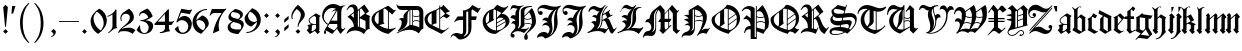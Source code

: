 SplineFontDB: 3.0
FontName: ygoth-Regular
FullName: Yannis Gotisch Regular
FamilyName: ygoth
Weight: Regular
Copyright: (c) 2002 Torsten Bronger, original glyphs (c) 1990 Yannis Haralambous
Version: 001.001
ItalicAngle: 0
UnderlinePosition: -100
UnderlineWidth: 50
Ascent: 800
Descent: 200
InvalidEm: 0
LayerCount: 2
Layer: 0 0 "Back" 1
Layer: 1 0 "Fore" 0
UniqueID: 444466
StyleMap: 0x0000
FSType: 0
OS2Version: 0
OS2_WeightWidthSlopeOnly: 0
OS2_UseTypoMetrics: 0
CreationTime: 1420933825
ModificationTime: 1620834617
OS2TypoAscent: 0
OS2TypoAOffset: 1
OS2TypoDescent: 0
OS2TypoDOffset: 1
OS2TypoLinegap: 90
OS2WinAscent: 0
OS2WinAOffset: 1
OS2WinDescent: 0
OS2WinDOffset: 1
HheadAscent: 0
HheadAOffset: 1
HheadDescent: 0
HheadDOffset: 1
OS2Vendor: 'PfEd'
Lookup: 258 0 0 "'dist' Distance in Latin lookup 0" { "'dist' Distance in Latin lookup 0-1" [100,0,1] } ['dist' ('DFLT' <'dflt' > 'latn' <'dflt' > ) ]
DEI: 91125
KernClass2: 1+ 2 "'dist' Distance in Latin lookup 0-1"
 1 l
 1 l
 0 {} -10 {}
Encoding: UnicodeFull
Compacted: 1
UnicodeInterp: none
NameList: AGL For New Fonts
DisplaySize: -48
AntiAlias: 1
FitToEm: 0
WinInfo: 0 38 14
BeginPrivate: 6
StdHW 4 [22]
StemSnapH 24 [21 22 31 64 67 84 100 ]
StdVW 4 [84]
StemSnapV 11 [22 83 84 ]
BlueValues 2 []
lenIV 1 4
EndPrivate
BeginChars: 1114151 214

StartChar: acute
Encoding: 180 180 0
Width: 128
Flags: HMW
HStem: 543 134<22 29>
LayerCount: 2
Fore
SplineSet
22 677 m 1
 106 677 l 1
 68 555 l 1
 63 545 l 1
 55.8 543.2 47.52 542.84 39.024 542.84 c 0
 33.36 542.84 27.6 543 22 543 c 1
 22 677 l 1
EndSplineSet
Validated: 1
EndChar

StartChar: dieresis
Encoding: 168 168 1
Width: 344
Flags: HMW
HStem: 516 114<97 99>
VStem: 35 86 41 114<570.5 575.5 570 576> 160 113<570 576> 224 84<91 105 76 398> 224 125<398 398>
LayerCount: 2
Fore
SplineSet
94 630 m 0x80
 100 630 121 607 125 603 c 2
 144 584 l 2
 146 582 152 578 152 573 c 0
 152 567 144 562 141 559 c 2
 110 528 l 2
 106 524 101 517 96 516 c 0
 90 516 69 539 65 543 c 2
 46 562 l 2
 44 564 38 568 38 573 c 0
 38 579 46 584 49 587 c 2
 80 618 l 2
 84 622 89 629 94 630 c 0x80
216 632 m 1
 232 620 245 604 259 590 c 0
 263 586 273 579 273 573 c 0
 273 567 263 560 259 556 c 2
 217 514 l 1
 216 514 l 1
 174 556 l 2
 170 560 160 567 160 573 c 0x90
 160 579 170 586 174 590 c 2
 216 632 l 1
EndSplineSet
Validated: 1
EndChar

StartChar: c_t
Encoding: 733 733 2
Width: 241
Flags: W
HStem: 542.84 134.16<22 63 138 179>
VStem: 22 46<555 577.474> 138 46<554 576.474>
LayerCount: 2
Fore
SplineSet
138 676 m 1
 222 676 l 1
 184 554 l 1
 179 544 l 1
 171.8 542.2 163.52 541.84 155.024 541.84 c 0
 149.36 541.84 143.6 542 138 542 c 1
 138 676 l 1
22 677 m 1
 106 677 l 1
 68 555 l 1
 63 545 l 1
 55.8 543.2 47.52 542.84 39.024 542.84 c 0
 33.36 542.84 27.6 543 22 543 c 1
 22 677 l 1
EndSplineSet
Validated: 1
EndChar

StartChar: quotesinglbase
Encoding: 8218 8218 3
Width: 278
Flags: HMW
LayerCount: 2
Fore
SplineSet
138 98 m 1
 153 86 166 71 180 57 c 0
 186 51 198 43 198 32 c 0
 198 22 193 1 190 -9 c 0
 174 -58 130 -96 79 -105 c 1
 79 -83 l 1
 102 -81 123 -67 133 -46 c 0
 135 -41 138 -34 138 -28 c 0
 138 -16 125 -8 119 -2 c 2
 79 38 l 1
 79 39 l 1
 138 98 l 1
EndSplineSet
Validated: 1
EndChar

StartChar: quotedblleft
Encoding: 8220 8220 4
Width: 500
Flags: HMW
HStem: 395 106<212 214.5 406 408.5>
VStem: 151 23<504 509 504 539> 345 23<504 509 504 539>
LayerCount: 2
Fore
SplineSet
175 480 m 1
 186 492 198 501 219 501 c 0
 233 501 248 496 258 486 c 0
 267 476 272 462 272 448 c 0
 272 426 256 396 227 396 c 0
 222 395 217 395 212 395 c 0
 169 401 151 453 151 503 c 0
 151 575 189 648 233 687 c 0
 237 691 241 694 246 694 c 0
 249 694 256 690 256 686 c 2
 256 683 l 2
 256 677 249 671 245 667 c 0
 206 628 177 573 174 509 c 0
 174 499 175 490 175 480 c 1
369 480 m 1
 380 492 392 501 413 501 c 0
 427 501 442 496 452 486 c 0
 461 476 466 462 466 448 c 0
 466 426 450 396 421 396 c 0
 416 395 411 395 406 395 c 0
 363 401 345 453 345 503 c 0
 345 575 383 648 427 687 c 0
 431 691 435 694 440 694 c 0
 443 694 450 690 450 686 c 2
 450 683 l 2
 450 677 443 671 439 667 c 0
 400 628 371 573 368 509 c 0
 368 499 369 490 369 480 c 1
EndSplineSet
Validated: 1
EndChar

StartChar: quotedblright
Encoding: 8221 8221 5
Width: 500
Flags: HMW
HStem: 589 105<63.5 96.5>
VStem: 131 23<581 586> 325 23<581 586>
LayerCount: 2
Fore
SplineSet
130 610 m 1
 119 598 107 589 86 589 c 0
 72 589 57 594 47 604 c 0
 38 614 33 628 33 642 c 0
 33 664 49 694 78 694 c 0
 83 695 88 695 93 695 c 0
 136 689 154 637 154 587 c 0
 154 515 116 442 72 403 c 0
 68 399 64 396 59 396 c 0
 56 396 49 400 49 404 c 2
 49 407 l 2
 49 413 56 419 60 423 c 0
 99 462 128 517 131 581 c 0
 131 591 130 600 130 610 c 1
324 610 m 1
 313 598 301 589 280 589 c 0
 266 589 251 594 241 604 c 0
 232 614 227 628 227 642 c 0
 227 664 243 694 272 694 c 0
 277 695 282 695 287 695 c 0
 330 689 348 637 348 587 c 0
 348 515 310 442 266 403 c 0
 262 399 258 396 253 396 c 0
 250 396 243 400 243 404 c 2
 243 407 l 2
 243 413 250 419 254 423 c 0
 293 462 322 517 325 581 c 0
 325 591 324 600 324 610 c 1
EndSplineSet
Validated: 1
EndChar

StartChar: quotedblbase
Encoding: 8222 8222 6
Width: 500
Flags: HMW
HStem: 589 105<63.5 96.5>
VStem: 131 23<581 586> 325 23<581 586>
LayerCount: 2
Fore
SplineSet
130 610 m 1
 119 598 107 589 86 589 c 0
 72 589 57 594 47 604 c 0
 38 614 33 628 33 642 c 0
 33 664 49 694 78 694 c 0
 83 695 88 695 93 695 c 0
 136 689 154 637 154 587 c 0
 154 515 116 442 72 403 c 0
 68 399 64 396 59 396 c 0
 56 396 49 400 49 404 c 2
 49 407 l 2
 49 413 56 419 60 423 c 0
 99 462 128 517 131 581 c 0
 131 591 130 600 130 610 c 1
324 610 m 1
 313 598 301 589 280 589 c 0
 266 589 251 594 241 604 c 0
 232 614 227 628 227 642 c 0
 227 664 243 694 272 694 c 0
 277 695 282 695 287 695 c 0
 330 689 348 637 348 587 c 0
 348 515 310 442 266 403 c 0
 262 399 258 396 253 396 c 0
 250 396 243 400 243 404 c 2
 243 407 l 2
 243 413 250 419 254 423 c 0
 293 462 322 517 325 581 c 0
 325 591 324 600 324 610 c 1
EndSplineSet
Validated: 1
EndChar

StartChar: dotlessi
Encoding: 305 305 7
Width: 166
Flags: HMW
VStem: 52 86
LayerCount: 2
Fore
SplineSet
99 495 m 1
 181 399 l 1
 181 398 l 1
 166 385 151 373 138 359 c 1
 136.934846923 326.690356659 136.626061231 293.498284703 136.626061231 259.916123992 c 0
 136.626061231 213.579596428 137.213938769 166.500403572 137.213938769 119.971876008 c 0
 137.213938769 105.245756118 137.155051026 90.5747964178 137 76 c 1
 119 76 l 1
 143 47 l 2
 146 44 152 39 152 34 c 2
 152 33 l 2
 152 27 142 22 138 19 c 2
 91 -21 l 1
 90 -21 l 1
 9 75 l 1
 9 76 l 1
 24 89 39 101 52 115 c 1
 53.0651530772 147.309643341 53.3739387691 180.501715297 53.3739387691 214.083876008 c 0
 53.3739387691 260.420403572 52.7860612309 307.499596428 52.7860612309 354.028123992 c 0
 52.7860612309 368.754243882 52.8449489743 383.425203582 53 398 c 1
 71 398 l 1
 47 427 l 2
 44 430 38 435 38 440 c 2
 38 441 l 2
 38 447 48 452 52 455 c 2
 99 495 l 1
EndSplineSet
Validated: 1
EndChar

StartChar: ff
Encoding: 64256 64256 8
Width: 438
Flags: HMW
HStem: 347 67<107 223 107 223 307 391>
VStem: 23 84<117 347 347 347> 223 84<187 347 347 347 347 429>
LayerCount: 2
Fore
SplineSet
159 664 m 1
 181 647 203 630 222 610 c 1
 223 588 223 564 223 541 c 1
 276 573 326 612 359 664 c 1
 366 660 371 655 377 650 c 2
 405 627 l 2
 409 623 419 618 419 611 c 0
 419 604 412 596 409 591 c 2
 379 540 l 1
 360 555 341 571 323 587 c 1
 322 587 l 1
 308 570 l 1
 306.934846923 552.247448714 306.626061231 533.990652504 306.626061231 515.498160387 c 0
 306.626061231 489.982295637 307.213938769 464.017704363 307.213938769 438.309839613 c 0
 307.213938769 430.173388316 307.155051026 422.062653338 307 414 c 1
 391 414 l 1
 391 347 l 1
 307 347 l 1
 307.155051026 333.355509736 307.213938769 319.59081537 307.213938769 305.750647547 c 0
 307.213938769 262.021366864 306.626061231 217.538633136 306.626061231 173.713352453 c 0
 306.626061231 141.95120504 306.934846923 110.534388212 308 80 c 1
 318 65 329 52 340 38 c 1
 414 81 l 2
 416 82 418 83 420 83 c 0
 428 83 432 71 434 66 c 1
 427 62 303 -9 294 -15 c 0
 291 -16 287 -19 283 -19 c 0
 277 -19 270 -7 267 -3 c 0
 256 10 245 24 233 37 c 0
 229 42 223 53 216 54 c 0
 212 54 209 52 206 50 c 2
 187 39 l 2
 156 21 125 2 93 -15 c 0
 90 -17 87 -19 83 -19 c 0
 78 -19 67 -2 64 1 c 2
 20 53 l 1
 20 53 3 69 3 76 c 0
 3 82 11 89 15 93 c 0
 22 101 23 107 23 117 c 2
 23 347 l 1
 1 347 l 1
 6 361 21 406 22 414 c 0
 23 420 24 426 24 432 c 0
 24 440 23 448 23 456 c 2
 23 514 l 2
 23 518 22 524 22 529 c 0
 22 545 31 545 40 551 c 0
 78 575 108 599 137 634 c 0
 145 644 153 653 159 664 c 1
107 414 m 1
 223 414 l 1
 223 426 223.16 438.16 223.16 450.16 c 0
 223.16 468.16 222.8 485.8 221 502 c 1
 191 533 155 558 123 587 c 1
 122 587 l 1
 108 570 l 1
 106.934846923 552.247448714 106.626061231 533.990652504 106.626061231 515.498160387 c 0
 106.626061231 489.982295637 107.213938769 464.017704363 107.213938769 438.309839613 c 0
 107.213938769 430.173388316 107.155051026 422.062653338 107 414 c 1
202 73 m 1
 203 87 221 93 223 107 c 2
 223 187 l 1
 223 347 l 1
 107 347 l 1
 107.155051026 333.355509736 107.213938769 319.59081537 107.213938769 305.750647547 c 0
 107.213938769 262.021366864 106.626061231 217.538633136 106.626061231 173.713352453 c 0
 106.626061231 141.95120504 106.934846923 110.534388212 108 80 c 1
 118 65 129 52 140 38 c 1
 160 50 181 62 202 73 c 1
EndSplineSet
Validated: 1
EndChar

StartChar: ffi
Encoding: 64259 64259 9
Width: 511
Flags: HMW
HStem: 347 67<108 224 108 224 308 350> 475 20<470 471 471 471> 506 146<470 471 470 470>
VStem: 24 84<117 347 347 347> 224 84<187 347 347 347 347 429> 423 85 424 125<398 398>
LayerCount: 2
Fore
SplineSet
160 664 m 1xfc
 182 647 204 630 223 610 c 1
 224 588 224 564 224 541 c 1
 277 573 327 612 360 664 c 1
 365 661 375 657 375 648 c 2
 375 641 l 1
 375 624 l 2
 376 613 377 602 377 591 c 0
 378 574 380 557 380 540 c 1
 361 555 342 571 324 587 c 1
 323 587 l 1
 309 570 l 1
 307.934846923 552.247448714 307.626061231 533.990652504 307.626061231 515.498160387 c 0
 307.626061231 489.982295637 308.213938769 464.017704363 308.213938769 438.309839613 c 0
 308.213938769 430.173388316 308.155051026 422.062653338 308 414 c 1
 350 414 l 1
 350 347 l 1
 308 347 l 1
 308.155051026 333.355509736 308.213938769 319.59081537 308.213938769 305.750647547 c 0
 308.213938769 262.021366864 307.626061231 217.538633136 307.626061231 173.713352453 c 0
 307.626061231 141.95120504 307.934846923 110.534388212 309 80 c 1
 319 65 330 52 341 38 c 1
 389 65 l 1
 380 77 l 1
 395 89 410 101 423 115 c 1xfc
 424.065153077 147.309643341 424.373938769 180.501715297 424.373938769 214.083876008 c 0
 424.373938769 260.420403572 423.786061231 307.499596428 423.786061231 354.028123992 c 0
 423.786061231 368.754243882 423.844948974 383.425203582 424 398 c 1xfa
 442 398 l 1
 417 427 l 2
 415 430 409 435 409 440 c 2
 409 441 l 2
 409 447 419 452 423 456 c 2xfc
 470 495 l 1
 471 495 l 1
 542 410 l 2
 544 408 549 404 549 399 c 0xfa
 549 393 542 389 538 386 c 2
 519 370 l 2
 514 365 508 362 508 354 c 2
 508 76 l 1
 490 76 l 1
 514 47 l 2
 517 44 523 39 523 34 c 2
 523 33 l 2
 523 27 513 22 509 19 c 0
 493 5 477 -7 462 -21 c 1
 461 -21 l 1
 442 2 422 24 404 48 c 1
 373 33 344 14 314 -4 c 2
 292 -16 l 2
 290 -17 288 -19 285 -19 c 0
 277 -19 271 -7 267 -2 c 2
 235 36 l 1
 235 36 222 54 217 54 c 0
 213 54 210 52 207 50 c 2
 188 39 l 2
 157 21 126 2 94 -15 c 0
 91 -17 88 -19 84 -19 c 0
 79 -19 68 -2 65 1 c 2
 21 53 l 1
 21 53 4 69 4 76 c 0
 4 82 12 89 16 93 c 0
 23 101 24 107 24 117 c 2
 24 347 l 1
 2 347 l 1
 7 361 22 406 23 414 c 0
 24 420 25 426 25 432 c 0
 25 440 24 448 24 456 c 2
 24 514 l 2
 24 518 23 524 23 529 c 0
 23 545 32 545 41 551 c 0
 79 575 109 599 138 634 c 0
 146 644 154 653 160 664 c 1xfc
463 652 m 1
 530 652 l 1
 471 506 l 1
 470 506 l 1
 463 652 l 1
108 414 m 1
 224 414 l 1
 224 426 224.16 438.16 224.16 450.16 c 0
 224.16 468.16 223.8 485.8 222 502 c 1
 192 533 156 558 124 587 c 1
 123 587 l 1
 109 570 l 1
 107.934846923 552.247448714 107.626061231 533.990652504 107.626061231 515.498160387 c 0
 107.626061231 489.982295637 108.213938769 464.017704363 108.213938769 438.309839613 c 0
 108.213938769 430.173388316 108.155051026 422.062653338 108 414 c 1
203 73 m 1
 204 87 222 93 224 107 c 2
 224 187 l 1
 224 347 l 1
 108 347 l 1
 108.155051026 333.355509736 108.213938769 319.59081537 108.213938769 305.750647547 c 0
 108.213938769 262.021366864 107.626061231 217.538633136 107.626061231 173.713352453 c 0
 107.626061231 141.95120504 107.934846923 110.534388212 109 80 c 1
 119 65 130 52 141 38 c 1
 161 50 182 62 203 73 c 1
EndSplineSet
Validated: 1
EndChar

StartChar: space
Encoding: 32 32 10
Width: 250
Flags: W
LayerCount: 2
Fore
Validated: 1
EndChar

StartChar: exclam
Encoding: 33 33 11
Width: 278
Flags: HMW
VStem: 79 119<38 39 38 39>
LayerCount: 2
Fore
SplineSet
138 706 m 1
 158 686 179 667 197 646 c 1
 183 482 165 320 150 157 c 1
 127 157 l 1
 113 321 93 480 80 646 c 1
 98 667 118 686 138 706 c 1
138 98 m 1
 198 39 l 1
 198 38 l 1
 139 -21 l 1
 138 -21 l 1
 79 38 l 1
 79 39 l 1
 138 98 l 1
EndSplineSet
Validated: 1
EndChar

StartChar: percent
Encoding: 37 37 12
Width: 0
Flags: W
LayerCount: 2
Fore
Validated: 1
EndChar

StartChar: quoteright
Encoding: 8217 8217 13
Width: 128
Flags: HMW
HStem: 543 134<22 29>
LayerCount: 2
Fore
SplineSet
22 677 m 1
 106 677 l 1
 68 555 l 1
 63 545 l 1
 55.8 543.2 47.52 542.84 39.024 542.84 c 0
 33.36 542.84 27.6 543 22 543 c 1
 22 677 l 1
EndSplineSet
Validated: 1
EndChar

StartChar: parenleft
Encoding: 40 40 14
Width: 389
Flags: HMW
VStem: 100 69<161 314 161 314>
LayerCount: 2
Fore
SplineSet
301 739 m 0
 305 742 313 751 321 751 c 0
 327 751 332 747 332 742 c 0
 332 733 323 727 318 722 c 0
 285 685 263 653 239 607 c 0
 185 498 169 374 169 254 c 0
 169 68 207 -83 296 -194 c 0
 307 -208 318 -220 329 -232 c 0
 331 -234 332 -237 332 -240 c 0
 332 -245 328 -249 323 -249 c 0
 308 -249 274 -212 265 -203 c 0
 162 -100 100 62 100 251 c 0
 100 377 126 493 183 596 c 0
 218 657 252 695 301 739 c 0
EndSplineSet
Validated: 1
EndChar

StartChar: parenright
Encoding: 41 41 15
Width: 389
Flags: HMW
VStem: 219 69<194.5 257.5 192.5 345.5>
LayerCount: 2
Fore
SplineSet
56 742 m 0
 56 747 60 751 66 751 c 0
 79 751 111 717 119 709 c 0
 217 611 281 461 287 287 c 0
 287 275 288 263 288 252 c 0
 288 133 264 14 206 -91 c 0
 178 -142 131 -202 83 -240 c 0
 80 -243 74 -249 67 -249 c 0
 60 -249 56 -245 56 -239 c 0
 56 -231 67 -223 71 -218 c 0
 80 -208 89 -198 98 -187 c 0
 121 -157 140 -124 156 -90 c 0
 205 17 219 136 219 253 c 0
 219 438 178 592 88 701 c 2
 69 723 l 2
 66 726 56 734 56 742 c 0
EndSplineSet
Validated: 1
EndChar

StartChar: comma
Encoding: 44 44 16
Width: 278
Flags: W
HStem: -105 22<79 109.036>
VStem: 138 60<-38.0881 37.5>
LayerCount: 2
Fore
SplineSet
138 98 m 1
 153 86 166 71 180 57 c 0
 186 51 198 43 198 32 c 0
 198 22 193 1 190 -9 c 0
 174 -58 130 -96 79 -105 c 1
 79 -83 l 1
 102 -81 123 -67 133 -46 c 0
 135 -41 138 -34 138 -28 c 0
 138 -16 125 -8 119 -2 c 2
 79 38 l 1
 79 39 l 1
 138 98 l 1
EndSplineSet
Validated: 1
EndChar

StartChar: hyphen
Encoding: 45 45 17
Width: 500
Flags: W
HStem: 282 22<0 499>
LayerCount: 2
Fore
SplineSet
0 304 m 1
 499 304 l 1
 499 282 l 1
 0 282 l 1
 0 304 l 1
EndSplineSet
Validated: 1
EndChar

StartChar: period
Encoding: 46 46 18
Width: 278
Flags: HMW
VStem: 79 119<38 39 38 39>
LayerCount: 2
Fore
SplineSet
138 98 m 1
 198 39 l 1
 198 38 l 1
 139 -21 l 1
 138 -21 l 1
 79 38 l 1
 79 39 l 1
 138 98 l 1
EndSplineSet
Validated: 1
EndChar

StartChar: zero
Encoding: 48 48 19
Width: 435
Flags: HMW
VStem: 343 77<255 307>
LayerCount: 2
Fore
SplineSet
147 547 m 1
 167 562 217 600 222 603 c 0
 225 606 228 608 232 608 c 0
 239 608 247 602 253 599 c 0
 345 548 408 452 419 343 c 0
 420 333 420 324 420 314 c 0
 420 196 358 120 295 55 c 0
 291 51 289 47 285 43 c 0
 270 29 252 17 236 5 c 0
 227 -3 217 -12 207 -18 c 0
 206 -19 204 -19 203 -19 c 0
 194 -19 166 3 160 8 c 0
 86 65 14 168 14 293 c 0
 14 396 69 468 124 523 c 0
 131 530 139 539 148 544 c 1
 147 547 l 1
267 61 m 1
 275 72 285 82 293 93 c 0
 321 135 343 185 343 249 c 0
 343 365 277 461 200 515 c 1
 200 515 179 532 171 532 c 0
 165 530 149 512 145 506 c 0
 121 478 101 444 94 408 c 0
 91 408 90 364 90 364 c 1
 90 364 91 321 93 321 c 0
 105 246 142 178 194 123 c 0
 216 99 242 81 267 61 c 1
EndSplineSet
Validated: 1
EndChar

StartChar: one
Encoding: 49 49 20
Width: 283
Flags: HMW
VStem: 137 100<193 464 464 464>
LayerCount: 2
Fore
SplineSet
217 593 m 1
 223 590 233 587 236 582 c 0
 237 582 237.25 574.75 237.25 567 c 0
 237.25 559.25 237 551 237 549 c 2
 237 176 l 1
 237 176 237 152 240 152 c 0
 244 141 252 134 259 125 c 1
 188 124 134 74 84 29 c 0
 74 21 65 12 55 4 c 0
 52 1 48 -4 43 -4 c 0
 37 -4 30 5 27 10 c 1
 42 20 55 33 68 45 c 0
 93 68 116 95 129 127 c 0
 137 149 137 170 137 193 c 2
 137 464 l 1
 100 441 62 419 17 404 c 1
 11 425 l 1
 99 452 177 513 217 593 c 1
EndSplineSet
Validated: 1
EndChar

StartChar: two
Encoding: 50 50 21
Width: 450
Flags: HMW
VStem: 59 24<357.5 366 354.5 393> 296 101
LayerCount: 2
Fore
SplineSet
76 298 m 1
 65 321 59 345 59 370 c 0
 59 416 77 461 108 494 c 0
 125 511 222 574 254 595 c 0
 257 597 269 608 277 608 c 0
 284 606 300 590 304 586 c 0
 339 551 380 501 392 443 c 0
 396 426 397 409 397 392 c 0
 397 334 360 287 317 253 c 0
 245 196 156 164 89 101 c 1
 143 124 207 133 277 133 c 0
 342 133 394 108 435 70 c 1
 435 69 l 1
 365 -21 l 1
 357 -16 350 -10 342 -5 c 0
 304 21 242 46 179 46 c 2
 154 46 l 1
 131 46 l 2
 96 46 51 45 31 13 c 0
 28 8 26 3 25 -2 c 1
 20 -1 16 0 11 2 c 0
 9 2 6 3 5 6 c 2
 5 6 5 15 7 15 c 0
 9 23 12 30 16 37 c 0
 49 104 103 141 158 186 c 0
 207 228 289 290 296 380 c 0
 297 385 297 391 297 397 c 0
 297 449 246 482 194 482 c 0
 129 482 90 430 84 376 c 0
 84 372 83 368 83 364 c 0
 83 345 89 326 96 307 c 1
 76 298 l 1
EndSplineSet
Validated: 1
EndChar

StartChar: three
Encoding: 51 51 22
Width: 445
Flags: HMW
HStem: -21 23 296 22<111 117.5>
VStem: 77 22<429 444.5>
LayerCount: 2
Fore
SplineSet
77 429 m 1
 77 460 87 492 109 514 c 0
 125 529 230 581 265 601 c 0
 269 604 277 608 282 608 c 0
 289 608 317 581 322 576 c 0
 359 539 395 486 413 428 c 0
 414 425 416 421 416 417 c 0
 416 409 406 403 402 400 c 0
 373 374 322 345 283 329 c 0
 268 323 252 319 237 313 c 1
 298 310 371 292 403 253 c 0
 422 231 430 204 430 176 c 0
 430 129 410 85 384 56 c 0
 341 6 275 -21 209 -21 c 0
 137 -21 79 9 38 50 c 1
 20 71 l 2
 18 74 16 77 16 80 c 0
 16 85 35 112 38 117 c 0
 54 142 72 167 87 193 c 1
 93 188 103 183 103 171 c 0
 103 166 102 162 102 158 c 0
 102 91 126 14 192 2 c 0
 200 1 208 1 216 1 c 0
 240 2 262 15 278 32 c 0
 304 60 317 100 317 138 c 2
 317 142 l 2
 317 152 315 162 312 172 c 0
 294 244 217 283 149 293 c 0
 136 295 124 296 111 296 c 1
 111 318 l 1
 190 318 241 342 291 371 c 0
 295 374 305 378 305 386 c 0
 305 390 302 395 301 399 c 0
 295 414 288 429 278 442 c 0
 255 473 220 496 178 496 c 0
 139 496 99 470 99 429 c 1
 77 429 l 1
EndSplineSet
Validated: 1
EndChar

StartChar: four
Encoding: 52 52 23
Width: 517
Flags: HMW
HStem: -10 22<147 163> 204 84<93 273 93 273 14 273 373 384>
VStem: 273 100<196.5 204 186.5 481>
LayerCount: 2
Fore
SplineSet
357 604 m 1
 372 587 l 1
 373.065153077 552.915101531 373.373938769 517.821713215 373.373938769 482.301691253 c 0
 373.373938769 433.291310684 372.786061231 383.468689316 372.786061231 334.362308747 c 0
 372.786061231 318.820307196 372.844948974 303.350051546 373 288 c 1
 423 288 l 1
 438 288 l 2
 459 288 473 294 483 307 c 1
 491 305 495 299 502 296 c 1
 480 266 461 233 437 205 c 1
 417 204 395 204 373 204 c 1
 373 169 373 134 374 100 c 1
 380 84 386 69 395 56 c 1
 396 35 l 1
 342 35 292 12 241 -2 c 0
 210 -10 179 -10 147 -10 c 1
 147 12 l 1
 198 12 255 40 269 93 c 1
 272.6 93 273.32 127.56 273.32 158.448 c 0
 273.32 179.04 273 198 273 204 c 1
 14 204 l 1
 15 235 l 1
 41 268 71 296 99 327 c 2
 357 604 l 1
93 288 m 1
 273 288 l 1
 273 481 l 1
 93 288 l 1
EndSplineSet
Validated: 1
EndChar

StartChar: five
Encoding: 53 53 24
Width: 435
Flags: HMW
HStem: -21 33<194 202.5 194 202.5>
LayerCount: 2
Fore
SplineSet
34 275 m 1
 35 282 153 598 155 603 c 0
 157 606 158 610 163 610 c 0
 168 610 175 607 180 606 c 0
 222 598 270 591 312 583 c 0
 312 580 358 577 358 577 c 2
 379 577 399 588 416 598 c 1
 423 578 l 1
 408 545 391 514 374 483 c 1
 367 476 l 1
 293 485 225 501 153 513 c 1
 88 352 l 1
 121 391 167 431 236 431 c 0
 330 431 399 357 416 275 c 0
 419 275 420 232 420 232 c 1
 420 232 419 194 417 194 c 0
 405 102 345 16 254 -12 c 0
 234 -18 213 -21 192 -21 c 0
 112 -21 38 25 3 87 c 0
 1 90 -6 100 -6 107 c 0
 -6 113 2 118 7 121 c 2
 55 162 l 2
 59 165 66 174 72 174 c 0
 79 174 85 164 86 159 c 0
 88 153 88 146 88 140 c 0
 94 84 120 27 173 14 c 0
 181 12 190 12 198 12 c 0
 207 12 217 14 226 17 c 0
 291 34 332 102 332 167 c 0
 332 239 286 293 229 316 c 0
 211 323 192 326 174 326 c 0
 120 326 81 302 57 270 c 0
 55 268 53 266 51 266 c 0
 45 266 38 272 34 275 c 1
EndSplineSet
Validated: 1
EndChar

StartChar: six
Encoding: 54 54 25
Width: 435
Flags: HMW
HStem: 577 22<325 375>
VStem: 14 96<278.5 286 286 287 278.5 294> 333 87<157.5 248.5>
LayerCount: 2
Fore
SplineSet
108 319 m 1
 117 325 212 407 239 428 c 0
 243 432 248 437 253 438 c 0
 261 438 287 428 294 425 c 0
 337 405 374 371 395 329 c 0
 409 303 420 267 420 230 c 0
 420 200 402 174 388 154 c 0
 361 117 289 40 251 0 c 0
 249 -2 236 -18 230 -20 c 2
 228 -20 l 2
 221 -20 212 -16 207 -13 c 0
 111 23 42 103 20 202 c 0
 16 224 14 246 14 269 c 0
 14 319 29 369 47 406 c 0
 108 528 241 599 375 599 c 1
 375 577 l 1
 275 577 181 519 136 429 c 0
 119 394 111 357 108 319 c 1
110 286 m 2
 110 271 114 256 118 242 c 0
 138 170 192 106 261 75 c 0
 266 73 274 68 280 68 c 0
 287 68 299 86 302 90 c 0
 321 115 333 142 333 173 c 0
 333 244 275 304 210 319 c 0
 200 322 189 323 179 323 c 0
 162 323 145 319 129 308 c 0
 121 303 110 297 110 287 c 2
 110 286 l 2
EndSplineSet
Validated: 1
EndChar

StartChar: seven
Encoding: 55 55 26
Width: 450
Flags: HMW
HStem: 488 100<97 152>
LayerCount: 2
Fore
SplineSet
419 604 m 1
 423 601 433 594 433 588 c 0
 433 584 428 580 426 578 c 0
 407 559 378 524 361 502 c 0
 298 418 252 316 243 210 c 0
 242 197 241 184 241 171 c 0
 241 132 249 87 258 52 c 0
 258 45 251 44 246 42 c 0
 195 22 148 -2 97 -21 c 1
 128 174 214 351 317 487 c 1
 182 487 l 2
 170 487 158 488 146 488 c 0
 90 488 50 464 35 421 c 1
 14 429 l 1
 74 595 l 1
 97 588 l 1
 108.93274899 588.11814603 120.935290402 588.166499638 132.987834561 588.166499638 c 0
 187.355022 588.166499638 242.739652557 587.182612788 297.32531974 587.182612788 c 0
 333.062585433 587.182612788 368.457389223 587.604338959 403 589 c 1
 419 604 l 1
EndSplineSet
Validated: 1
EndChar

StartChar: eight
Encoding: 56 56 27
Width: 435
Flags: W
HStem: -21.4053 113.405<141.333 281.999> 275 76<163 270> 589 20G<201 213.5>
VStem: 14 72<129.643 213.96> 36 60<385.5 476.737> 329 69<401.057 478.505> 358 63<141.688 235>
LayerCount: 2
Fore
SplineSet
132 287 m 1xf2
 105 299 79 311 59 333 c 0
 42 351 36 374 36 397 c 0xe8
 36 448 60 486 86 516 c 0
 100 531 117 543 133 556 c 2
 183 595 l 2
 189 600 197 609 205 609 c 2
 208 609 l 2
 219 609 259 598 270 594 c 0
 326 576 390 549 398 478 c 1
 398 469 l 2xf4
 398 414 365 383 332 359 c 0
 322 352 311 347 302 339 c 1
 331 333 374 309 393 288 c 0
 409 269 421 250 421 220 c 0
 421 183 403 145 384 115 c 0
 378 105 295 -8 291 -13 c 0
 288 -16 286 -19 282 -21 c 0
 282 -21.2823978457 280.684149036 -21.4052986049 278.412780178 -21.4052986049 c 0
 264.597844604 -21.4052986049 215.435204309 -16.8588010772 212 -16 c 0
 158 -8 100 9 59 46 c 0
 31 71 14 108 14 145 c 0
 14 220 79 263 132 287 c 1xf2
96 455 m 0
 96 385 193 371 256 354 c 0
 260 353 265 351 270 351 c 0
 279 351 288 359 294 363 c 0
 314 378 329 399 329 425 c 0xec
 329 506 231 518 157 530 c 0
 154 531 150 532 146 532 c 0
 136 532 132 525 125 521 c 0
 107 505 96 479 96 455 c 0
86 185 m 0xf2
 86 140 116 116 149 105 c 0
 187 92 228 92 267 92 c 0
 284 92 301 92 318 93 c 0
 321 93 324 92 328 92 c 0
 339 92 343 105 346 113 c 0
 352 129 358 147 358 164 c 0
 358 226 290 242 241 255 c 2
 214 262 l 2
 202 265 168 275 163 275 c 0
 153 275 143 267 136 262 c 0
 108 244 86 218 86 185 c 0xf2
EndSplineSet
Validated: 1
EndChar

StartChar: nine
Encoding: 57 57 28
Width: 435
Flags: HMW
HStem: -10 22<59 109 59 126>
VStem: 324 95
LayerCount: 2
Fore
SplineSet
326 270 m 1
 317 264 222 182 195 161 c 0
 191 157 186 152 181 151 c 0
 173 151 147 161 140 164 c 0
 97 184 60 218 39 260 c 0
 25 286 14 322 14 359 c 0
 14 389 32 415 46 435 c 0
 73 472 145 549 183 589 c 0
 185 591 198 607 204 609 c 2
 206 609 l 2
 213 609 222 605 227 602 c 0
 323 566 392 486 414 387 c 0
 418 365 420 343 420 320 c 0
 420 268 406 221 387 183 c 0
 326 61 193 -10 59 -10 c 1
 59 12 l 1
 159 12 253 70 298 160 c 0
 315 195 323 232 326 270 c 1
101 407 m 1
 109 340 159 285 224 270 c 0
 234 267 245 266 255 266 c 0
 272 266 289 270 305 281 c 0
 313 286 324 292 324 302 c 2
 324 303 l 2
 324 318 320 333 316 348 c 0
 300 404 264 454 217 488 c 0
 203 499 159 521 154 521 c 0
 147 521 134 503 131 498 c 0
 113 474 101 447 101 417 c 2
 101 407 l 1
EndSplineSet
Validated: 1
EndChar

StartChar: colon
Encoding: 58 58 29
Width: 278
Flags: HMW
VStem: 79 119<38 39 38 39 435 436>
LayerCount: 2
Fore
SplineSet
138 495 m 1
 198 436 l 1
 198 435 l 1
 139 376 l 1
 138 376 l 1
 79 435 l 1
 79 436 l 1
 138 495 l 1
138 98 m 1
 198 39 l 1
 198 38 l 1
 139 -21 l 1
 138 -21 l 1
 79 38 l 1
 79 39 l 1
 138 98 l 1
EndSplineSet
Validated: 1
EndChar

StartChar: semicolon
Encoding: 59 59 30
Width: 278
Flags: HMW
VStem: 79 119<-105 37.5 -83 37.5 27 39 27 39 435 436>
LayerCount: 2
Fore
SplineSet
138 495 m 1
 198 436 l 1
 198 435 l 1
 139 376 l 1
 138 376 l 1
 79 435 l 1
 79 436 l 1
 138 495 l 1
138 98 m 1
 153 86 166 71 180 57 c 0
 186 51 198 43 198 32 c 0
 198 22 193 1 190 -9 c 0
 174 -58 130 -96 79 -105 c 1
 79 -83 l 1
 102 -81 123 -67 133 -46 c 0
 135 -41 138 -34 138 -28 c 0
 138 -16 125 -8 119 -2 c 2
 79 38 l 1
 79 39 l 1
 138 98 l 1
EndSplineSet
Validated: 1
EndChar

StartChar: equal
Encoding: 61 61 31
Width: 156
Flags: HMW
LayerCount: 2
Fore
SplineSet
140 430 m 1
 140.5 416.5 141 402 141 387.625 c 0
 141 373.25 140.5 359 139 346 c 1
 105 313 68 284 31 254 c 1
 31 282 31 310 32 337 c 1
 66 370 104 399 140 430 c 1
140 220 m 1
 140.5 206.5 141 192 141 177.625 c 0
 141 163.25 140.5 149 139 136 c 1
 105 103 68 74 31 44 c 1
 31 72 31 100 32 127 c 1
 66 160 104 189 140 220 c 1
EndSplineSet
Validated: 1
EndChar

StartChar: question
Encoding: 63 63 32
Width: 450
Flags: HMW
VStem: 58 26<407 413.5 404 456.5> 214 22<157 198.5 157 210> 297 100<455 485.5>
LayerCount: 2
Fore
SplineSet
224 706 m 1
 235 697 301 634 314 621 c 0
 348 587 397 533 397 459 c 0
 397 416 380 386 357 355 c 0
 311 294 236 240 236 157 c 1
 214 157 l 1
 214 263 292 342 297 455 c 0
 297 516 256 550 220 579 c 0
 214 584 197 598 194 598 c 2
 193 598 l 2
 187 598 182 590 179 586 c 0
 148 553 112 505 95 460 c 0
 89 442 84 423 84 404 c 0
 85 386 89 370 96 353 c 1
 76 344 l 1
 64 368 58 394 58 420 c 0
 58 493 101 564 139 611 c 0
 144 618 154 626 154 635 c 2
 154 636 l 1
 224 706 l 1
224 98 m 1
 284 39 l 1
 284 38 l 1
 225 -21 l 1
 224 -21 l 1
 165 38 l 1
 165 39 l 1
 224 98 l 1
EndSplineSet
Validated: 1
EndChar

StartChar: at
Encoding: 64 64 33
Width: 360
Flags: W
HStem: 208 21<133.697 225> 427 66<171 229>
VStem: 35.6569 84.3431<113.412 158.689> 42 21<281.97 351.428> 225.16 84.0539<114.817 208 230 415.391>
LayerCount: 2
Fore
SplineSet
101 225 m 1xe8
 76 242 42 268 42 311 c 0xd8
 42 350 55 366 75 386 c 0
 98 409 127 426 153 445 c 2
 202 479 l 2
 206 481 217 493 226 493 c 0
 232 493 320 440 341 429 c 1
 331 419 320 410 310 400 c 1
 308.934846923 363.784795376 308.626061231 326.056855982 308.626061231 287.621828866 c 0
 308.626061231 234.589336145 309.213938769 180.210663855 309.213938769 126.602171134 c 0
 309.213938769 109.635266479 309.155051026 92.7455107779 309 76 c 1
 291 76 l 1
 326 32 l 1
 263 -21 l 1
 262 -21 l 1
 202 50 l 1
 195 55 l 1
 155 34 120 8 83 -15 c 1
 73 -19 l 1
 43 9 20 44 -8 75 c 1
 -8 76 l 1
 6 88 21 100 34 113 c 1
 35.1715728753 121.786796564 35.6568542495 130.573593129 35.6568542495 139.56139982 c 0
 35.6568542495 145.916738879 35.4142135624 152.372583002 35 159 c 1
 14 202 l 1
 101 225 l 1xe8
225 230 m 1
 225 386 l 1
 225 392 l 2
 225 405 214 407 207 413 c 0
 199 418 190 427 178 427 c 0
 164 427 133 404 123 396 c 0
 104 383 82 367 70 347 c 0
 65 338 63 329 63 320 c 0
 63 275 102 244 141 234 c 0
 156 230 171 229 186 229 c 0
 199 229 212 230 225 230 c 1
181 77 m 1
 195 89 210 100 223 114 c 1
 224.8 131.4 225.16 150.24 225.16 169.44 c 0
 225.16 182.24 225 195.2 225 208 c 1
 172 208 l 1
 163 208 l 2
 129 208 120 185 120 153 c 2
 120 136 l 1
 120 76 l 1xe8
 102 76 l 1
 111 65 119 53 131 45 c 1
 150 53 165 64 182 74 c 1
 181 77 l 1
EndSplineSet
Validated: 1
EndChar

StartChar: A
Encoding: 65 65 34
Width: 619
Flags: W
HStem: 228 84<254 407> 534 21G<269.5 274> 633 99<200.477 371.538> 676 11.0625<575.572 604>
VStem: 27 43<336.988 499.417> 74 41<-4.33851 72.5698> 407 100<153.141 228 312 575.094>
LayerCount: 2
Fore
SplineSet
169 210 m 1xde
 121 234 78 279 53 327 c 0
 35 363 27 401 27 440 c 0
 27 545 87 651 181 701 c 0
 218 720 259 732 301 732 c 0xee
 363 732 415 710 457 684 c 0
 463 681 480 670 484 670 c 1
 484 669 498 675 499 675 c 0
 507 678 515 680 523 682 c 1
 523 686.5 560.125 687.0625 585.015625 687.0625 c 0
 593.3125 687.0625 600.25 687 604 687 c 1
 604 676 l 1
 548 676 522 624 512 581 c 0
 507 560 507 539 507 518 c 2
 507 159 l 1
 507 152 l 2
 507 137 508 123 520 112 c 0
 528 105 539 100 550 100 c 0
 579 100 587 128 604 142 c 1
 604 131 604 120 603 110 c 1
 571 71 536 35 503 -3 c 1
 485 -20 l 1
 460 18 431 53 408 93 c 1
 407 120 l 1
 290 -10 l 1
 279 -19 l 1
 221 8 171 43 116 73 c 1
 115 71 115 68 115 66 c 0
 115 59 120 52 122 44 c 0
 126 34 128 22 128 11 c 0
 128 -8 117 -21 101 -21 c 0
 82 -21 74 -3 74 14 c 0
 74 47 92 76 106 100 c 2
 146 169 l 2
 154 183 163 196 169 210 c 1xde
255 534 m 1
 284 567 329 593 373 613 c 1
 340 623 322 633 283 633 c 0
 254 633 225 626 198 613 c 0
 122 577 70 492 70 407 c 0
 70 319 123 263 181 228 c 1
 236 325 l 1
 380 575 l 1
 332 568 293 555 255 534 c 1
254 312 m 1
 407 312 l 1
 407 576 l 1
 406 576 l 1
 350 477 l 1
 254 312 l 1
167 159 m 1
 182 153 195 143 209 135 c 2
 282 93 l 1
 282 93 322 69 327 68 c 0
 332 68 336 73 338 76 c 2
 361 101 l 2
 371 112 403 146 406 153 c 0
 407 156 408 160 408 163 c 0
 408 168 407 173 407 177 c 2
 407 228 l 1
 223 228 l 1
 207 226 l 1
 192 205 180 182 167 159 c 1
EndSplineSet
Validated: 1
EndChar

StartChar: B
Encoding: 66 66 35
Width: 623
Flags: W
HStem: 581 21G<25 32.5> 645 65<98.5895 177.727>
VStem: 196 100<166 263.242 384 505 515.953 554.483 582 626.4> 325 20<161 374 399 577> 488 100<164 308>
LayerCount: 2
Fore
SplineSet
15 582 m 1
 20 596 30 610 39 623 c 0
 65 663 103 710 169 710 c 0
 214 710 257 686 280 645 c 0
 290 626 295 604 296 582 c 1
 458 706 l 1
 459 706 l 1
 568 563 l 1
 575 550 l 1
 550 523 517 505 489 482 c 1
 608 428 l 1
 597 412 588 414 588 391 c 2
 588 380 l 2
 588 348 588 311 588 273 c 0
 588 236 588 198 587 164 c 1
 587 164 588 142 589 142 c 0
 590 131 593 122 603 116 c 1
 603 115 l 1
 589 113 576 111 563 106 c 0
 510 83 475 28 448 -21 c 1
 439 -14 432 -6 423 1 c 0
 407 13 391 24 373 34 c 0
 329 57 280 69 230 69 c 0
 159 69 91 42 46 7 c 0
 35 -2 25 -12 14 -21 c 1
 25 50 74 112 137 144 c 0
 155 153 176 162 196 164 c 1
 196 282 119 360 37 409 c 1
 44 418 64 431 74 439 c 2
 156 502 l 1
 181 521 l 2
 191 527 196 532 196 545 c 2
 196 564 l 2
 196 577 196 591 191 603 c 0
 181 629 154 645 127 645 c 0
 90 645 62 619 45 595 c 0
 40 588 38 581 27 581 c 0
 23 581 18 582 15 582 c 1
345 399 m 1
 389 432 431 467 476 498 c 1
 390 612 l 1
 381 618 l 1
 367 610 354 601 345 588 c 1
 345 399 l 1
196 505 m 1
 174 489 154 471 131 456 c 1
 127 450 l 1
 131 443 138 438 144 432 c 2
 196 384 l 1
 196 505 l 1
296 166 m 1
 325 161 l 1
 325 577 l 1
 316 570 306 563 298 555 c 1
 296 544 295 531 295 518 c 0
 295 502 296 486 296 470 c 0
 296 467 296 463 296 459 c 2
 296 166 l 1
345 156 m 1
 402 144 445 117 489 89 c 1
 489 156 488 223 488 291 c 1
 486 308 l 1
 440 331 393 352 346 374 c 1
 345 348 345 321 345 294 c 0
 345 265 345 235 345 205 c 0
 345 189 345 172 345 156 c 1
EndSplineSet
Validated: 1
EndChar

StartChar: C
Encoding: 67 67 36
Width: 633
Flags: HMW
VStem: 14 77<340 352.5 340 369.5> 192 120<308 350 350 533 533 533> 424 22<112.5 114 114 496 496 501.5>
LayerCount: 2
Fore
SplineSet
327 633 m 1
 425 679 l 1
 436 682 l 1
 481 649 521 611 565 576 c 1
 577 568 l 1
 591 572 603 578 615 584 c 1
 614 562 l 1
 538 470 l 1
 529 464 l 1
 500 485 474 510 446 532 c 1
 446 114 l 2
 446 111 446 107 448 105 c 0
 451 103 456 103 459 103 c 0
 469 102 479 102 489 102 c 0
 534 103 576 117 615 139 c 1
 615 136 616 131 616 126 c 0
 616 114 609 113 602 107 c 2
 576 87 l 1
 448 -12 l 2
 443 -16 438 -20 432 -20 c 0
 414 -20 351 -2 334 4 c 0
 229 41 128 111 65 199 c 0
 35 241 14 292 14 343 c 0
 14 396 37 437 63 467 c 0
 112 527 185 558 257 594 c 0
 260 595 317 625 329 630 c 1
 327 633 l 1
192 533 m 1
 137 501 103 441 93 379 c 0
 92 369 91 358 91 347 c 0
 91 333 92 318 97 305 c 0
 112 267 145 238 177 215 c 1
 188 245 192 270 192 308 c 2
 192 350 l 1
 192 533 l 1
424 107 m 1
 424 496 l 2
 424 507 425 518 425 529 c 0
 425 552 421 553 408 564 c 0
 394 576 380 588 366 599 c 0
 361 603 354 612 347 613 c 0
 342 613 336 609 331 606 c 0
 321 602 312 599 312 585 c 2
 312 574 l 1
 312 298 l 1
 312 288 l 2
 312 268 318 256 330 246 c 0
 334 243 338 241 341 237 c 1
 205 196 l 1
 271 149 334 122 424 107 c 1
EndSplineSet
Validated: 1
EndChar

StartChar: D
Encoding: 68 68 37
Width: 698
Flags: HMW
HStem: 291 20<490.5 511.5> 394 20<493.5 511.5> 584 100<147.5 157 157 167 167 183 183 310 358 358 358 406 425 511 425 425 511 513 513 517>
VStem: 187 100<361 392 392 399.5> 338 20<192 192 192 584> 406 19<188 246 292 414 439 443 443 449 449 584> 583 100<128 259 259 264 264 270.5 292 414 414 414 444 450 450 479 101 522 101 530.5>
LayerCount: 2
Fore
SplineSet
14 728 m 1
 25 728 l 1
 27 687 83 684 125 684 c 2
 167 684 l 1
 513 684 l 2
 558 684 585 679 613 661 c 0
 650 638 675 599 681 556 c 0
 683 544 684 530 684 518 c 0
 684 504 683 492 683 479 c 2
 683 101 l 1
 640 97 607 43 588 10 c 0
 582 0 575 -10 570 -21 c 1
 537 7 517 23 478 42 c 0
 433 62 384 71 334 71 c 0
 223 71 117 30 39 -14 c 0
 36 -16 31 -19 27 -19 c 0
 22 -18 17 -12 14 -8 c 1
 111 49 211 103 307 162 c 0
 317 172 327 182 338 192 c 1
 339.065153077 236.381378215 339.373938769 282.275491201 339.373938769 328.83193374 c 0
 339.373938769 393.070322139 338.786061231 458.569677861 338.786061231 523.09606626 c 0
 338.786061231 543.518447568 338.844948974 563.843366656 339 584 c 1
 292 535 287 465 287 400 c 2
 287 327 l 2
 287 305 287 283 284 261 c 0
 274 200 237 140 191 108 c 0
 181 100 110 60 95 51 c 2
 70 37 l 2
 68 36 61 30 56 30 c 0
 51 30 43 37 43 42 c 0
 43 48 51 54 55 58 c 0
 94 100 143 169 143 252 c 0
 143 273 139 294 125 310 c 0
 118 318 105 330 92 330 c 0
 82 330 81 325 76 320 c 1
 75 320 l 1
 80 352 105 370 137 370 c 0
 154 370 172 366 187 361 c 1
 187 392 l 2
 187 407 187 423 191 438 c 0
 204 483 238 518 272 549 c 0
 284 560 296 574 310 583 c 1
 310 584 l 1
 183 584 l 1
 157 584 l 2
 138 584 119 585 100 591 c 0
 52 609 14 661 14 728 c 1
425 584 m 1
 425 449 l 1
 425 443 l 2
 425 435 430 431 436 429 c 0
 454 420 481 414 506 414 c 0
 517 414 569 422 580 433 c 0
 583 436 583 440 583 444 c 2
 583 450 l 1
 583 522 l 2
 583 539 580 557 571 566 c 0
 556 583 538 584 517 584 c 2
 511 584 l 1
 425 584 l 1
425 292 m 1
 449 302 471 311 503 311 c 0
 543 311 555 303 583 292 c 1
 583 414 l 1
 559 400 532 394 504 394 c 0
 476 394 449 400 425 414 c 1
 425 292 l 1
358 192 m 1
 406 188 l 1
 406 584 l 1
 358 584 l 1
 358 192 l 1
425 185 m 1
 477 178 541 153 583 128 c 1
 583 259 l 1
 583 264 l 2
 583 277 563 281 552 284 c 0
 536 289 520 291 503 291 c 0
 478 291 455 285 436 277 c 0
 428 272 424 271 424 259 c 0
 424 254 425 250 425 246 c 2
 425 185 l 1
EndSplineSet
Validated: 1
EndChar

StartChar: E
Encoding: 69 69 38
Width: 661
Flags: HMW
VStem: 14 77<337 355> 192 120 382 22<108 308 380 601 601 601 640 646 646 684> 523 26<485 495>
LayerCount: 2
Fore
SplineSet
482 706 m 1
 614 569 l 1
 625 559 l 1
 646 567 l 1
 646 556 l 2
 646 541 636 540 626 536 c 2
 579 515 l 2
 570 511 552 507 549 495 c 0
 549 487 565 482 571 479 c 0
 589 469 607 461 624 451 c 0
 631 448 646 444 646 433 c 0
 646 425 638 419 632 415 c 2
 569 367 l 1
 568 367 l 2
 565 369 489 411 481 411 c 0
 475 411 469 405 465 401 c 2
 435 378 l 1
 415 363 l 2
 411 360 406 357 405 352 c 0
 404 352 403.75 342.25 403.75 331.875 c 0
 403.75 321.5 404 310.5 404 308 c 2
 404 108 l 2
 404 92 417 90 428 85 c 0
 448 78 471 71 492 71 c 0
 508 71 528 76 541 83 c 0
 548 87 554 93 561 98 c 2
 594 123 l 2
 601 128 607 134 615 138 c 1
 615 135 616 130 616 126 c 0
 616 115 610 112 603 107 c 2
 577 87 l 1
 449 -11 l 2
 445 -14 441 -19 435 -19 c 2
 434 -19 l 2
 426 -19 324 35 314 41 c 2
 181 108 l 2
 178 109 116 140 107 147 c 0
 65 180 35 228 22 279 c 0
 16 302 14 325 14 349 c 0
 14 361 16 374 19 386 c 0
 39 467 119 508 189 539 c 2
 232 557 l 2
 297 583 319 592 369 620 c 0
 378 624 382 627 382 639 c 2
 382 646 l 1
 382 684 l 1
 404 684 l 1
 404 640 l 1
 410 643 450 658 458 666 c 0
 469 677 476 692 482 706 c 1
404 380 m 1
 432 404 463 425 492 448 c 0
 504 457 521 469 523 485 c 0
 523 491 519 495 515 499 c 2
 494 521 l 1
 404 615 l 1
 404 380 l 1
192 499 m 1
 145 471 91 422 91 345 c 0
 91 295 116 245 161 219 c 0
 171 213 181 208 192 205 c 1
 192 499 l 1
202 199 m 1
 382 108 l 1
 382 601 l 1
 359 589 336 577 314 563 c 1
 311.869693846 526.784795376 311.252122462 488.804733521 311.252122462 450.089252327 c 0
 311.252122462 396.669790222 312.427877538 341.850209778 312.427877538 288.334747673 c 0
 312.427877538 271.39728689 312.310102051 254.590459752 312 238 c 1
 258 238 238 218 202 200 c 1
 202 199 l 1
EndSplineSet
Validated: 1
EndChar

StartChar: F
Encoding: 70 70 39
Width: 783
Flags: W
HStem: -160 138<193.808 318.067> -58 59<78.9393 190> 323 90.3052<192.677 327 537 645> 505 21G<670 706.333> 551 20G<323 326.273> 686 20G<541.5 566>
VStem: 14 23<-108.169 -74.5922> 327 80<-16.4238 323 413 538.966> 457 80<22.4436 323 413 537.856>
LayerCount: 2
Fore
SplineSet
559 706 m 1xbf80
 573 699 586 689 600 681 c 2
 671 637 l 2
 686 627 702 614 719 614 c 0
 735 614 746 625 753 634 c 1
 760 633 762 627 768 625 c 1
 694 505 l 1
 646 532 602 562 555 590 c 1
 538 559 l 1
 536.934846923 542.667652817 536.626061231 525.578938248 536.626061231 508.181437988 c 0
 536.626061231 484.176438509 537.213938769 459.583561491 537.213938769 435.578562012 c 0
 537.213938769 427.981061752 537.155051026 420.442449235 537 413 c 1
 673 413 l 1
 649 332 l 1
 645 325 l 1
 633.827204925 323.197936278 621.225539042 322.694846019 608.037702212 322.694846019 c 0
 591.365225116 322.694846019 573.755882151 323.498925607 556.91243009 323.498925607 c 0
 550.112793945 323.498925607 543.437975464 323.367884312 537 323 c 1
 537 181 l 1
 537 156 l 2
 537 61 515 0 467 -58 c 0x7f80
 426 -107 347 -160 255 -160 c 0xbf80
 200 -160 176 -119 142 -88 c 0
 125 -72 103 -58 80 -58 c 0
 57 -58 46 -76 37 -93 c 0
 30 -107 31 -116 14 -116 c 1
 14 -45 80 -11 136 -2 c 0
 146 0 156 1 166 1 c 0x7f80
 214 1 232 -16 273 -21 c 0
 277 -22 281 -22 285 -22 c 0
 324 -22 327 21 327 50 c 2
 327 323 l 1
 292 323 l 2
 248 323 204 321 164 304 c 0
 145 295 130 284 114 271 c 1
 107 286 l 1
 128 323 154 355 176 391 c 1
 192 411 l 1
 206.416509774 412.802063722 222.261890356 413.305153981 238.693441885 413.305153981 c 0
 259.466724877 413.305153981 281.176873739 412.501074393 302.121131695 412.501074393 c 0
 310.576247245 412.501074393 318.906545131 412.632115688 327 413 c 1
 327 549 l 1
 319 571 l 1
 327 566 333 562 344 562 c 0
 360 562 385 568 399 573 c 0
 465 595 524 646 559 706 c 1xbf80
347 -92 m 1
 382 -71 430 -38 449 0 c 0
 457 19 457 38 457 58 c 2
 457 517 l 2
 457 527 457 535 446 538 c 0
 442 539 437 539 431 539 c 0
 414 539 406 534 406 517 c 0
 406 512 407 506 407 501 c 2
 407 70 l 1
 407 39 l 2
 407 4 392 -21 375 -43 c 0
 370 -49 350 -69 348 -74 c 0
 347 -76 347 -80 347 -83 c 2
 347 -92 l 1
EndSplineSet
Validated: 1
EndChar

StartChar: G
Encoding: 71 71 40
Width: 728
Flags: HMW
VStem: 42 75<250 360.5> 202 105<371 378.5 371 524> 375 22<64 78 169 181 263 320 378 559 559 560>
LayerCount: 2
Fore
SplineSet
403 706 m 1
 409 704 484 666 495 660 c 0
 519 648 539 636 572 636 c 0
 620 636 639 654 666 676 c 1
 682 662 l 1
 682 661 l 1
 516 476 l 2
 520 477 524 477 528 477 c 0
 629 477 713 396 713 296 c 0
 713 228 672 183 631 152 c 0
 582 112 525 83 472 48 c 0
 450 34 428 18 407 3 c 0
 390 -9 383 -22 357 -22 c 2
 341 -22 l 2
 250 -22 171 23 124 75 c 0
 71 133 42 211 42 289 c 0
 42 320 46 350 55 379 c 0
 85 475 167 569 277 596 c 0
 278 596 307 602 311 605 c 0
 316 608 319 613 323 617 c 2
 342 638 l 2
 362 660 384 682 403 706 c 1
397 378 m 1
 509 504 l 1
 397 560 l 1
 397 378 l 1
375 64 m 1
 375 559 l 2
 375 573 370 574 361 578 c 0
 351 582 339 589 327 589 c 0
 316 589 311 584 311 574 c 0
 311 563 310 551 310 540 c 0
 310 492 308 445 308 397 c 0
 308 390 307 382 307 375 c 0
 307 367 308 347 318 347 c 2
 319 347 l 1
 329 328 l 1
 266 293 206 255 142 221 c 1
 178 134 276 69 375 64 c 1
397 263 m 1
 565 359 l 1
 543 376 515 385 487 385 c 0
 456 385 425 372 408 355 c 0
 401 348 396 345 396 333 c 0
 396 328 397 324 397 320 c 2
 397 263 l 1
202 524 m 1
 190 512 179 500 169 487 c 0
 137 443 117 388 117 333 c 0
 117 314 120 288 125 269 c 0
 127 260 131 250 133 241 c 1
 159 255 185 275 197 303 c 0
 202 315 202 327 202 340 c 2
 202 524 l 1
397 169 m 1
 613 293 l 1
 592 332 l 1
 580 343 l 1
 529 321 486 289 438 264 c 0
 425 256 411 249 399 239 c 1
 397.2 226.4 396.84 212.36 396.84 197.96 c 0
 396.84 188.36 397 178.6 397 169 c 1
397 64 m 1
 499 69 591 129 615 217 c 0
 618 228 619 239 619 250 c 0
 619 258 618 266 618 274 c 1
 417 158 l 1
 399 146 l 1
 397.2 131 396.84 114.56 396.84 97.76 c 0
 396.84 86.56 397 75.2 397 64 c 1
EndSplineSet
Validated: 1
EndChar

StartChar: H
Encoding: 72 72 41
Width: 664
Flags: W
HStem: -111 90<49.1906 108.793> 9 104<309.222 372.375> 236 60<56.4065 116.14> 239 18<384.281 497.266> 339 17<385.362 493.845> 375 73<57.49 96.5664> 582 21G<14 26> 595 20G<527.167 551> 631 75<44.4142 161.445> 662 22<464.945 547> 671 13<311.362 345>
VStem: 14 101<-97.1836 -43.6591> 14 11<582 599.66> 134 91<142.779 218.427 435 571.29> 134 61<113.208 174.84> 270 90<168.828 230.138 240 357 388 403.906 428 605.594> 355 89<-160.252 -29.0032> 549 100<227 281>
LayerCount: 2
Fore
SplineSet
14 582 m 1xee8c40
 14 634 33 706 92 706 c 0xee8c40
 122 706 150 687 178 678 c 0
 190 673 202 671 214 670 c 0
 214 669.666666667 215.194444444 669.527777778 217.194444444 669.527777778 c 0
 227.194444444 669.527777778 257.333333333 673 259 673 c 0
 288 677 316 684 345 684 c 1
 345 671 l 1
 279 671 247 611 234 562 c 0
 226 530 225 497 225 465 c 2
 225 429 l 1
 225 293 l 1
 225 224 l 2xcc2c40
 224 193 215 163 202 140 c 0
 197 127 195 128 195 113 c 1
 223 135 253 158 265 193 c 0
 270 209 270 226 270 243 c 2
 270 493 l 2
 270 506 269 519 269 532 c 0
 269 560 272 587 289 610 c 0
 335 671 444 684 547 684 c 1
 547 662 l 1
 472 662 386 639 365 577 c 0
 361 566 360 554 360 542 c 2
 360 521 l 1
 360 428 l 1xcc4340
 523 591 l 1
 548 615 l 1
 554 604 561 594 568 584 c 0
 610 517 640 427 647 338 c 0
 648 338 649 281 649 281 c 1
 640 173 556 109 491 53 c 2
 442 11 l 2
 433 3 425 -6 415 -14 c 1
 415 -15 l 1
 440 -37 444 -76 444 -107 c 2
 444 -117 l 2
 444 -126 444 -134 440 -142 c 0
 432 -158 416 -166 399 -166 c 0
 372 -166 355 -147 355 -120 c 0xcd40c0
 355 -88 361 -56 376 -30 c 0
 391 -3 415 17 436 40 c 0
 473 82 508 132 530 189 c 0
 532 195 535 201 536 207 c 0
 536 218 506 227 496 231 c 0
 478 237 459 239 440 239 c 0
 418 239 391 235 373 227 c 0
 364 224 360 221 360 211 c 2
 360 197 l 2
 360 185 355 180 348 176 c 2
 331 162 l 2
 310 146 292 128 270 114 c 1
 270 113 l 1
 367 113 l 1
 389 113 l 2
 436 113 450 135 477 156 c 1
 477 146 l 2
 477 132 472 129 465 122 c 2
 361 18 l 2
 358 15 354 9 349 9 c 0
 343 9 330 19 326 22 c 0
 292 41 246 56 198 56 c 0
 126 56 81 23 48 -21 c 1
 65 -21 l 2
 74 -21 84 -22 93 -26 c 0
 108 -34 115 -50 115 -66 c 0xdd5140
 115 -92 96 -111 71 -111 c 0
 34 -111 14 -76 14 -43 c 0
 14 14 62 52 91 84 c 0
 109 103 134 129 134 165 c 0
 134 200 109 236 72 236 c 0
 57 236 46 230 35 222 c 1
 35 259 64 296 108 296 c 0
 117 296 126 294 135 292 c 1
 133 302 132 312 127 322 c 0
 106 363 56 372 14 375 c 1
 14 416 47 448 88 448 c 0
 104 448 120 443 135 435 c 1
 135 450 134 465 134 480 c 0
 134 534 153 577 184 613 c 1
 174 613 164 615 154 618 c 0
 132 624 112 631 90 631 c 0
 72 631 57 626 46 617 c 0
 34 611 27 598 25 582 c 1
 14 582 l 1xee8c40
478 523 m 1
 381 426 l 2
 375 420 365 412 361 404 c 0
 360 402 360 399 360 396 c 2
 360 388 l 1xcc0140
 360 388 360 376 361 376 c 0
 365 370 386 364 394 362 c 0
 409 358 424 356 439 356 c 0
 470 356 505 365 527 379 c 0
 532 382 537 383 537 390 c 0
 537 393 528 420 527 424 c 0
 519 446 510 467 499 487 c 0
 492 499 484 510 478 523 c 1
542 227 m 1
 549 282 l 1
 548 313 547 343 542 369 c 1
 512 352 483 339 439 339 c 0
 411 339 383 344 360 357 c 1
 360 240 l 1
 386 249 407 257 440 257 c 0xdc0140
 487 257 511 244 542 227 c 1
EndSplineSet
Validated: 1
EndChar

StartChar: I
Encoding: 73 73 42
Width: 614
Flags: HMW
HStem: 196 69<190 272> 446 100<82.5 107> 627 79<105.5 211.5>
VStem: 14 22<563 571.5 560 594.5> 318 69 427 90<239 346>
LayerCount: 2
Fore
SplineSet
48 522 m 1
 59 537 72 546 93 546 c 0
 123 546 142 524 142 496 c 0
 142 466 120 446 94 446 c 0
 40 446 18 503 15 549 c 0
 15 554 14 560 14 566 c 0
 14 623 44 656 80 679 c 0
 109 695 139 706 181 706 c 0
 242 706 299 681 358 669 c 0
 383 664 409 660 434 660 c 0
 505 660 535 669 587 685 c 0
 589 686 591 687 593 687 c 0
 597 687 600 684 600 680 c 0
 600 672 574 647 569 642 c 0
 561 634 550 628 543 619 c 0
 516 582 502 530 502 469 c 0
 502 401 517 333 517 264 c 0
 517 214 509 166 494 122 c 0
 459 19 385 -68 285 -114 c 0
 259 -126 230 -137 201 -141 c 1
 182 -107 143 -87 104 -87 c 0
 78 -87 58 -95 41 -107 c 0
 30 -114 30 -119 14 -119 c 2
 3 -119 l 1
 3 -32 85 14 155 21 c 0
 155 22 176 22 176 22 c 1
 209 18 l 2
 235 12 255 -3 273 -21 c 1
 278 -11 285 -3 290 7 c 0
 303 31 318 65 318 102 c 0
 312 162 259 196 205 196 c 0
 175 196 153 185 131 172 c 1
 145 233 213 265 272 265 c 1
 246 295 211 314 171 315 c 0
 157 315 144 311 131 309 c 1
 135 323 140 337 150 348 c 0
 168 371 196 382 224 382 c 0
 242 382 259 378 275 369 c 1
 277 387 285 406 292 422 c 0
 310 461 334 496 363 527 c 0
 376 541 390 558 406 568 c 1
 406 569 l 1
 398 568 390 567 383 567 c 0
 322 567 272 585 219 603 c 0
 187 614 158 627 121 627 c 0
 90 627 51 618 39 586 c 0
 38 581 36 575 36 568 c 0
 36 552 42 537 48 522 c 1
310 -76 m 1
 333 -63 352 -44 369 -24 c 0
 418 37 429 117 429 193 c 2
 427 346 l 2
 429 432 445 518 492 591 c 1
 471 585 471 581 459 569 c 0
 407 510 363 425 363 319 c 0
 363 253 388 183 388 117 c 0
 388 45 361 -24 310 -76 c 1
EndSplineSet
Validated: 1
EndChar

StartChar: J
Encoding: 74 74 43
Width: 614
Flags: HMW
HStem: 196 69<190 272> 446 100<82.5 107> 627 79<105.5 211.5>
VStem: 14 22<563 571.5 560 594.5> 318 69 427 90<239 346>
LayerCount: 2
Fore
SplineSet
48 522 m 1
 59 537 72 546 93 546 c 0
 123 546 142 524 142 496 c 0
 142 466 120 446 94 446 c 0
 40 446 18 503 15 549 c 0
 15 554 14 560 14 566 c 0
 14 623 44 656 80 679 c 0
 109 695 139 706 181 706 c 0
 242 706 299 681 358 669 c 0
 383 664 409 660 434 660 c 0
 505 660 535 669 587 685 c 0
 589 686 591 687 593 687 c 0
 597 687 600 684 600 680 c 0
 600 672 574 647 569 642 c 0
 561 634 550 628 543 619 c 0
 516 582 502 530 502 469 c 0
 502 401 517 333 517 264 c 0
 517 214 509 166 494 122 c 0
 459 19 385 -68 285 -114 c 0
 259 -126 230 -137 201 -141 c 1
 182 -107 143 -87 104 -87 c 0
 78 -87 58 -95 41 -107 c 0
 30 -114 30 -119 14 -119 c 2
 3 -119 l 1
 3 -32 85 14 155 21 c 0
 155 22 176 22 176 22 c 1
 209 18 l 2
 235 12 255 -3 273 -21 c 1
 278 -11 285 -3 290 7 c 0
 303 31 318 65 318 102 c 0
 312 162 259 196 205 196 c 0
 175 196 153 185 131 172 c 1
 145 233 213 265 272 265 c 1
 246 295 211 314 171 315 c 0
 157 315 144 311 131 309 c 1
 135 323 140 337 150 348 c 0
 168 371 196 382 224 382 c 0
 242 382 259 378 275 369 c 1
 277 387 285 406 292 422 c 0
 310 461 334 496 363 527 c 0
 376 541 390 558 406 568 c 1
 406 569 l 1
 398 568 390 567 383 567 c 0
 322 567 272 585 219 603 c 0
 187 614 158 627 121 627 c 0
 90 627 51 618 39 586 c 0
 38 581 36 575 36 568 c 0
 36 552 42 537 48 522 c 1
310 -76 m 1
 333 -63 352 -44 369 -24 c 0
 418 37 429 117 429 193 c 2
 427 346 l 2
 429 432 445 518 492 591 c 1
 471 585 471 581 459 569 c 0
 407 510 363 425 363 319 c 0
 363 253 388 183 388 117 c 0
 388 45 361 -24 310 -76 c 1
EndSplineSet
Validated: 1
EndChar

StartChar: K
Encoding: 75 75 44
Width: 756
Flags: W
HStem: 44 70<249.421 309.888 321 380.548> 258 44<144.755 156.148> 414 43<144.699 201.33> 532 21G<51.5 60.5> 543 85<267.455 363.124> 554 20G<536.051 579> 596 78<104.006 208.744> 686 20G<450 466>
VStem: 37 18<536.769 550.903> 234 98<288.818 322 322.007 384.998>
LayerCount: 2
Fore
SplineSet
454 706 m 1xe9c0
 466 687 l 1
 459 682 453 677 447 671 c 0
 426 647 415 615 400 586 c 0
 377 539 345 498 336 445 c 1
 333 445 332 425 332 402 c 0
 332 380 333 354 333 341 c 0
 333 331 332 322 332 322 c 2
 327 229 300 159 249 105 c 1
 258 107 266 108 275 109 c 0
 290 109 294 115 300 123 c 0
 337 165 354 224 362 284 c 0
 368 339 362 394 370 449 c 0
 381 515 414 578 455 630 c 0
 470 649 487 669 506 684 c 1
 509 679 515 673 515 667 c 0
 515 661 508 656 504 652 c 0
 470 618 438 571 417 526 c 0
 409 509 404 492 398 475 c 1
 571 574 l 1xe5c0
 579 556 l 1
 570 546 556 541 544 534 c 1
 559 504 576 476 592 448 c 1
 601 452 626 467 629 467 c 0
 636 467 640 455 642 450 c 1
 500 369 l 1
 500 369 500 368 500 368 c 1
 504 368 507 369 510 369 c 0
 546 369 554 345 566 319 c 2
 566 319 646 127 653 112 c 0
 657 102 662 88 676 88 c 0
 682 88 689 91 694 94 c 0
 712 104 728 121 740 138 c 1
 741 138 l 1
 741 127 l 2
 741 114 736 110 731 102 c 2
 731 102 653 -2 648 -10 c 0
 644 -16 641 -21 633 -21 c 0
 629 -21 625 -20 622 -19 c 0
 582 -7 566 38 552 73 c 2
 537 108 l 1
 442 -21 l 1
 433 -14 425 -6 416 1 c 0
 379 29 337 44 279 44 c 0
 187 44 96 22 19 -9 c 1
 9 11 l 1
 36 30 61 41 90 57 c 0
 103 65 114 76 125 87 c 0
 146 108 165 131 179 157 c 0
 183 163 184 169 184 176 c 0
 184 184 182 191 180 199 c 0
 169 232 140 258 104 258 c 1
 116 284 146 302 177 302 c 0
 194 302 210 297 225 288 c 1
 227 305 234 351 234 356 c 0
 234 371 222 379 213 385 c 0
 189 404 159 414 128 414 c 1
 133 422 139 430 146 437 c 0
 160 450 180 457 199 457 c 0
 219 457 235 450 249 443 c 1
 257 485 285 520 314 549 c 1
 303 545 292 543 281 543 c 0xe9c0
 239 543 216 575 185 588 c 0
 173 594 160 596 147 596 c 0
 104 596 66 567 55 532 c 1
 48 534 37 538 37 548 c 2
 37 555 l 1
 51 618 102 674 181 674 c 0xf3c0
 200 674 220 670 238 663 c 0
 271 650 302 628 338 628 c 0
 379 628 404 662 430 687 c 0
 437 694 446 700 454 706 c 1xe9c0
407 657 m 1
 407 657 404 653 404 653 c 1
 404 653 407 657 407 657 c 1
386 328 m 1
 506 397 l 1
 457 483 l 1
 435 471 413 459 393 445 c 1
 385 412 387 368 386 328 c 1
500 367 m 1
 500 367 498 368 498 368 c 1
 498 368 500 367 500 367 c 1
321 113 m 1
 334 113 346 114 359 114 c 0
 414 112 439 103 479 89 c 0
 482 88 485 86 488 86 c 0
 496 86 513 114 518 120 c 0
 521 124 525 128 525 133 c 0
 525 141 481 240 476 252 c 0
 470 267 465 284 455 296 c 0
 447 307 431 315 417 315 c 0
 407 315 399 310 392 306 c 0
 384 301 385 293 384 284 c 2
 378 241 l 2
 369 195 351 150 321 113 c 1
EndSplineSet
Validated: 9
EndChar

StartChar: L
Encoding: 76 76 45
Width: 654
Flags: W
HStem: 67 59<356 396.344 397.005 432.578> 274 45<164.685 182.804> 397 51<162.98 194.394> 522 21G<83 101.5> 587 63<302.771 400.542> 626 80<176.581 263.608> 636 17<556.7 608>
VStem: 83 18<532 550.106> 247 107<308.344 351.624> 387 92<255.483 453.639>
LayerCount: 2
Fore
SplineSet
83 532 m 2xf5c0
 83 533 114 595 120 606 c 0
 143 650 174 705 230 706 c 0xf5c0
 276 706 302 680 336 663 c 0
 352 655 367 650 384 650 c 0xf9c0
 426 650 443 690 471 706 c 1xf5c0
 474 701 480 695 480 689 c 0
 480 684 474 680 471 677 c 0
 457 663 435 619 424 599 c 0
 395 553 367 507 357 446 c 0
 354 424 354 403 354 381 c 2
 354 335 l 2
 354 270 345 218 317 177 c 0
 301 151 265 116 235 102 c 1
 235 101 l 1
 247 104 260 107 272 109 c 0
 280 111 288 111 295 116 c 0
 316 128 339 156 352 178 c 0
 380 227 385 284 387 339 c 2
 387 367 l 1
 391 462 386 568 455 622 c 0
 464 628 473 633 483 638 c 0
 518 652 556 653 594 653 c 2
 608 653 l 1
 608 636 l 1xf3c0
 559 636 510 615 488 569 c 0
 477 545 472 520 472 493 c 0
 472 482 473 455 474 455 c 0
 476 426 479 395 479 365 c 0
 479 292 452 226 409 173 c 0
 394 155 376 135 356 123 c 1
 356 122 l 1
 370 122 383 124 397 125 c 0
 397 126 404 126 413 126 c 0
 431 126 459 125 463 125 c 0
 498 123 528 115 565 115 c 0
 604 115 624 127 643 149 c 1
 644 149 l 1
 661 136 l 1
 661 135 l 1
 545 -21 l 1
 544 -21 l 1
 482 36 399 67 304 67 c 0
 211 67 122 41 51 7 c 0
 40 2 29 -4 18 -9 c 1
 10 12 l 1
 23 18 36 26 49 33 c 0
 64 40 80 46 94 54 c 0
 137 79 177 115 204 157 c 0
 208 163 217 174 217 185 c 0
 217 195 214 206 210 215 c 0
 196 250 162 274 124 274 c 1
 138 305 169 319 200 319 c 0
 216 319 232 315 246 308 c 1
 246 312 247 316 247 320 c 0
 247 334 224 353 216 360 c 0
 187 384 150 397 113 397 c 1
 126 427 164 448 199 448 c 0
 220 448 242 441 260 429 c 1
 262 443 267 457 272 470 c 0
 292 519 326 557 362 595 c 0
 376 610 392 623 404 639 c 1
 380 615 355 587 315 587 c 0xf9c0
 285 587 262 608 235 619 c 0
 223 624 211 626 198 626 c 0
 159 626 123 601 110 569 c 0
 105 558 101 545 101 533 c 0
 101 529 101 525 102 522 c 2
 83 532 l 2xf5c0
426 664 m 1
 426 664 421 658 421 658 c 1
 421 658 426 664 426 664 c 1
413 649 m 1
 420 657 l 1
 413 649 l 1
404 639 m 1
 413 649 l 1
 404 639 l 1
EndSplineSet
Validated: 5
EndChar

StartChar: M
Encoding: 77 77 46
Width: 938
Flags: HMW
HStem: 277 80<330 441 330 382 541 632> 686 20<430 430 728 729 729 729>
VStem: 3 22<-110 -107 -110 -81> 59 216 308 22<156 166 166 191 191 357> 441 100<165 175 175 184 184 277 165 277> 632 22<150 277 164 277 164 277 164 277 357 572 572 572> 746 99
LayerCount: 2
Fore
SplineSet
430 706 m 1
 460 673 l 2
 486 641 516 613 540 579 c 1
 541 550 541 520 541 490 c 1
 542 490 l 1
 602 564 667 633 728 706 c 1
 729 706 l 1
 861 553 l 1
 862 553 l 1
 885 580 l 1
 886 580 l 1
 901 565 l 1
 901 564 l 1
 888 550 877 536 864 522 c 0
 854 508 845 507 845 487 c 0
 845 481 846 474 846 469 c 2
 846 183 l 2
 846 172 845 161 845 150 c 0
 845 129 847 109 859 92 c 0
 865 82 877 71 889 71 c 0
 898 71 902 75 907 79 c 1
 908 79 l 1
 923 64 l 1
 923 63 l 1
 839 -21 l 1
 838 -21 l 1
 808 10 774 37 747 70 c 1
 745.894427191 107.589475506 745.552786405 146.401242248 745.552786405 185.844092496 c 0
 745.552786405 249.663964809 746.447213595 315.136035191 746.447213595 379.755907504 c 0
 746.447213595 419.693184943 746.105572809 459.304951685 745 498 c 1
 739 510 730 519 721 529 c 0
 700 553 679 577 659 602 c 1
 654 598 654 592 654 587 c 2
 654 581 l 1
 654 357 l 1
 714 357 l 1
 700 330 686 303 670 279 c 1
 654 277 l 1
 654 164 l 1
 694 204 l 1
 695 204 l 1
 710 189 l 1
 710 188 l 1
 500 -21 l 1
 499 -21 l 1
 407 69 l 1
 438 75 441 111 441 147 c 2
 441 175 l 1
 441 277 l 1
 382 277 l 1
 396 304 411 329 426 355 c 1
 441 357 l 1
 441 451 l 1
 441 465 l 2
 441 513 429 544 400 567 c 0
 396 570 390 576 385 576 c 0
 378 576 368 557 365 552 c 0
 340 510 329 471 329 410 c 0
 329 392 330 375 330 357 c 2
 330 166 l 2
 330 59 315 -73 203 -73 c 0
 170 -73 144 -67 112 -64 c 0
 104 -63 95 -63 86 -63 c 0
 61 -63 36 -68 27 -93 c 0
 26 -99 25 -104 25 -110 c 1
 3 -110 l 1
 3 -52 27 14 82 41 c 0
 93 46 105 49 118 51 c 0
 127 52 135 51 144 53 c 0
 173 60 195 83 204 111 c 0
 207 111 208 141 208 141 c 1
 208 141 207 165 206 165 c 0
 198 218 163 273 105 277 c 1
 101 277 l 2
 86 277 72 272 58 266 c 1
 58 310 97 351 145 356 c 1
 149 356 l 2
 162 356 162 367 164 378 c 0
 172 428 191 483 216 521 c 0
 237 553 267 575 297 599 c 2
 382 667 l 2
 398 680 415 692 430 706 c 1
215 27 m 1
 267 36 298 72 306 120 c 0
 308 132 308 144 308 156 c 2
 308 191 l 1
 308 416 l 1
 308 437 l 2
 308 490 332 548 362 588 c 1
 361 588 360 589 358 589 c 0
 349 589 333 570 328 564 c 0
 301 534 284 498 277 459 c 0
 275 443 275 428 275 412 c 2
 275 174 l 1
 275 153 l 2
 275 95 255 52 215 28 c 1
 215 27 l 1
541 357 m 1
 632 357 l 1
 632 572 l 1
 551 479 l 1
 542 466 l 1
 541.261203875 453.440465874 541.068227464 440.198657106 541.068227464 426.677823184 c 0
 541.068227464 411.888243946 541.299119474 396.764817279 541.299119474 381.835296349 c 0
 541.299119474 373.46490858 541.22654092 365.155473108 541 357 c 1
541 277 m 1
 541 184 l 2
 541 176 540.822714681 167.778393352 540.822714681 159.661758274 c 0
 540.822714681 129.224376731 543.315789474 100.263157895 567 90 c 0
 569 89 571 89 572 89 c 0
 581 89 603 113 609 119 c 0
 616 126 627 134 631 143 c 0
 632 145 632 147 632 150 c 2
 632 157 l 1
 632 277 l 1
 541 277 l 1
EndSplineSet
Validated: 1
EndChar

StartChar: N
Encoding: 78 78 47
Width: 738
Flags: W
HStem: 1 110<518.693 649> 200 42<120.251 199.426> 306 22<378.084 515.446> 322 35<97.8384 137.49> 405 22<373.746 491.953> 427 19<89.5625 93.718> 428 31<91 166>
VStem: 14 22<-110 -81.3151> 193.444 99.5556<455 564> 226 68<146 174.391> 326 22<98.8429 281.905 306 428 443.994 589> 548 99<373 437.969>
LayerCount: 2
Fore
SplineSet
193 455 m 1xc370
 193 458.333333333 193.444444444 496.333333333 193.444444444 527.518518519 c 0
 193.444444444 543.111111111 193.333333333 557 193 564 c 1
 193 564 193 570 194 570 c 0
 196 575 204 577 208 580 c 2
 406 698 l 2
 410 701 414 704 419 704 c 0
 424 704 449 688 454 685 c 0
 477 669 500 654 521 636 c 0
 570 596 614 546 635 485 c 0
 644 460 647 434 647 408 c 0
 647 308 609 218 563 142 c 0
 548 116 533 89 514 66 c 1
 524 72 534 80 545 86 c 0
 573 101 604 111 636 111 c 0
 656 111 669 107 685 102 c 1
 704 135 l 1
 723 124 l 1
 703 88 680 53 659 17 c 2
 659 17 639 -18 636 -19 c 0
 631 -19 619 -13 615 -11 c 0
 598 -4 575 1 552 1 c 0
 516 1 479 -12 451 -33 c 0
 439 -43 428 -55 418 -67 c 1
 417 -67 l 1
 400 -55 l 1
 408 -40 420 -26 429 -11 c 0
 479 66 515 148 537 249 c 0
 539 261 540 274 543 286 c 1
 513 296 487 306 450 306 c 0xe3b0
 426 306 401 302 378 295 c 0
 375 294 352 288 350 282 c 0
 348 280 348 276 348 273 c 2
 348 117 l 1
 342 40 309 -45 232 -62 c 0
 232 -63.6 224.64 -64.08 215.488 -64.08 c 0
 201.76 -64.08 184 -63 181 -63 c 1
 181 -62 111 -60 111 -60 c 2
 82 -60 50 -64 39 -91 c 0
 37 -97 36 -104 36 -110 c 1
 14 -110 l 1
 14 -40 72 17 140 34 c 0
 147 36 155 37 162 40 c 0
 169 43 174 49 180 53 c 0
 201 69 223 94 226 127 c 0
 226 150 223 162 212 175 c 0
 195 193 174 200 152 200 c 0
 128 200 104 192 84 182 c 1
 100 212 131 233 164 240 c 0
 176 242 188 242 200 242 c 1
 191 255 183 268 172 279 c 0
 146 306 110 322 73 322 c 1
 73 325 98 340 102 342 c 0
 123 352 146 357 169 357 c 0
 176 357 182 357 189 356 c 1
 179 390 150 418 115 426 c 0
 108 428 101 428 94 428 c 0xd370
 88 428 81 428 74 427 c 1
 74 431 98 444 102 446 c 0xc570
 121 454 141 459 161 459 c 0
 171 459 182 457 193 455 c 1xc370
348 589 m 1
 348 464 l 1
 348 459 l 2
 348 449 354 446 361 443 c 0
 381 434 407 427 434 427 c 0xcb30
 481 427 497 441 529 456 c 1
 496 530 428 581 348 589 c 1
545 307 m 0
 547 307 548 373 548 373 c 2
 547 396 542 417 536 439 c 1
 506 420 478 405 433 405 c 0
 403 405 372 412 348 428 c 1
 348 306 l 1
 377 319 411 328 450 328 c 0xeb30
 483 328 516 321 545 307 c 0
234 46 m 1
 273 54 313 77 324 118 c 0
 326 126 326 136 326 145 c 2
 326 173 l 1
 326 590 l 1
 319 589 311 589 304 588 c 0
 297 588 293 585 293 578 c 2
 293 574 l 2xc1b0
 293 556 292.75 471.75 292.75 380.625 c 0
 292.75 289.5 293 191.5 294 146 c 1xc170
 294 146 293 117 291 117 c 0
 285 87 262 60 234 47 c 1
 234 46 l 1
EndSplineSet
Validated: 1
EndChar

StartChar: O
Encoding: 79 79 48
Width: 742
Flags: HMW
VStem: 14 80<312.5 359.5 299.5 366> 228 99 420 22<85 89 89 98 98 151 356 596> 647 79
LayerCount: 2
Fore
SplineSet
442 -21 m 1
 368 -3 270 34 206 69 c 0
 134 109 63 162 31 241 c 0
 22 265 14 297 14 328 c 0
 14 404 71 432 116 465 c 2
 268 575 l 2
 303 600 341 623 368 658 c 0
 376 669 384 681 391 693 c 0
 393 698 396 705 402 706 c 0
 406 706 409 705 413 705 c 0
 506 695 574 659 628 605 c 0
 689 543 727 455 727 367 c 0
 727 249 659 165 588 110 c 0
 523 61 480 44 442 -21 c 1
442 356 m 1
 613 479 l 1
 602 494 591 509 577 522 c 0
 552 545 523 564 492 578 c 0
 476 585 459 590 442 596 c 1
 442 356 l 1
442 222 m 1
 463 236 619 349 632 359 c 0
 639 363 647 367 647 378 c 0
 647 405 631 442 622 464 c 1
 458 345 l 1
 443 332 l 1
 441.934846923 319.928265125 441.626061231 307.100162866 441.626061231 293.963274914 c 0
 441.626061231 275.837050817 442.213938769 257.122949183 442.213938769 238.996725086 c 0
 442.213938769 233.259837134 442.155051026 227.581836926 442 222 c 1
647 347 m 1
 504 244 l 1
 462 213 l 2
 456 209 447 205 444 199 c 0
 442.2 199 441.84 183.88 441.84 170.488 c 0
 441.84 161.56 442 153.4 442 151 c 2
 442 98 l 1
 442 89 l 2
 442 77 452 76 463 76 c 2
 470 76 l 2
 496 78 520 91 541 105 c 0
 560 117 579 131 594 149 c 0
 638 203 647 280 647 347 c 1
228 520 m 1
 219 514 164 475 152 464 c 0
 120 434 94 387 94 332 c 0
 94 267 129 221 168 191 c 0
 180 182 194 171 209 165 c 1
 216 182 222 200 226 220 c 0
 227.732338917 261.576134015 228.151741155 304.652767091 228.151741155 348.255134385 c 0
 228.151741155 389.186808803 227.782143142 430.581786238 227.782143142 471.633671025 c 0
 227.782143142 487.825650626 227.839642543 503.964254341 228 520 c 1
420 601 m 1
 404 603 363 608 359 608 c 0
 347 608 337 600 331 594 c 0
 328 591 328 587 328 583 c 2
 328 573 l 1
 328 387 l 2
 328 372 327 355 327 340 c 0
 327 321 332 268 340 247 c 0
 341 245 341 242 341 240 c 0
 341 234 334 230 331 228 c 2
 310 213 l 2
 283 193 254 174 228 153 c 1
 287 125 354 105 420 85 c 1
 420 601 l 1
EndSplineSet
Validated: 1
EndChar

StartChar: P
Encoding: 80 80 49
Width: 713
Flags: HMW
HStem: -150 50<342 372 342 394> 94 81<208 213> 276 23<476 508.5 469 509> 370 22<473.5 506.5 473.5 507> 614 70<116 229>
VStem: 242 100<-100 91 91 91 173 204.5 367 538 538 538> 372 22<-100 44 137 242 276 393 421.5 428 428 435 435 520 520 527 559 684> 599 99<268 289>
LayerCount: 2
Fore
SplineSet
537 706 m 1
 560 681 591 627 609 595 c 0
 653 513 698 393 698 277 c 0
 698 232 690 174 678 137 c 0
 675 129 667 124 661 118 c 0
 626 83 605 57 580 15 c 0
 573 3 568 -9 561 -21 c 1
 506 1 451 27 394 44 c 1
 394 -150 l 1
 242 -150 l 1
 242 91 l 1
 231 93 219 94 207 94 c 0
 147 94 107 51 99 1 c 1
 77 1 l 1
 78 13 81 26 83 38 c 0
 95 89 117 143 168 165 c 0
 183 171 199 175 217 175 c 0
 225 175 234 174 242 173 c 1
 242 236 211 309 152 338 c 0
 139 345 125 348 110 348 c 0
 100 348 90 346 81 343 c 0
 78 342 71 338 66 338 c 0
 64 338 60 340 60 343 c 0
 60 349 75 365 78 369 c 0
 99 394 122 418 141 444 c 1
 176 419 209 393 242 367 c 1
 242 374.333333333 241.555555556 432.333333333 241.555555556 480.555555556 c 0
 241.555555556 504.666666667 241.666666667 526.333333333 242 538 c 1
 242 538 242 548 241 548 c 0
 238 558 230 568 223 576 c 0
 202 600 170 614 138 614 c 0
 94 614 62 590 44 561 c 0
 38 553 38 546 26 546 c 0
 22 546 17 547 14 547 c 1
 18 563 26 577 35 591 c 0
 71 649 137 684 205 684 c 0
 253 684 292 668 322 645 c 0
 334 635 342 633 342 615 c 2
 342 604 l 1
 342 -100 l 1
 372 -100 l 1
 372 684 l 1
 394 684 l 1
 394 559 l 1
 537 706 l 1
575 410 m 1
 563 447 538 506 507 532 c 0
 492 544 473 550 454 550 c 0
 442 550 406 546 396 536 c 0
 394 534 394 530 394 527 c 2
 394 520 l 1
 394 435 l 1
 394 428 l 2
 394 415 398 413 407 409 c 0
 431 399 458 392 489 392 c 0
 524 392 549 401 575 410 c 1
394 276 m 1
 425 289 449 299 489 299 c 0
 528 299 566 288 599 268 c 1
 599 310 590 350 581 391 c 1
 556 378 525 370 489 370 c 0
 456 370 422 377 394 393 c 1
 394 276 l 1
587 83 m 1
 589 101 593 119 595 137 c 0
 597 160 600 202 600 230 c 2
 600 236 l 2
 600 245 595 249 588 252 c 0
 559 266 528 276 490 276 c 0
 462 276 428 270 407 259 c 0
 398 257 394 252 394 242 c 2
 394 137 l 1
 587 83 l 1
EndSplineSet
Validated: 1
EndChar

StartChar: Q
Encoding: 81 81 50
Width: 742
Flags: HMW
VStem: 15 79 228 99 420 22<85 89 89 98 98 151 356 596> 647 79
LayerCount: 2
Fore
SplineSet
442 -21 m 1
 405 -12 369 1 333 14 c 0
 207 59 26 144 15 313 c 0
 14 319 14 325 14 331 c 0
 14 398 62 427 102 455 c 2
 249 561 l 1
 308 604 l 2
 345 631 369 652 390 692 c 0
 393 698 396 705 403 706 c 0
 435 706 486 692 512 682 c 0
 633 633 718 517 726 387 c 0
 727 379 727 371 727 363 c 0
 727 272 683 205 637 154 c 0
 633 150 625 145 625 139 c 0
 625 132 641 120 646 116 c 0
 660 104 678 91 698 91 c 0
 712 91 718 97 727 103 c 1
 726 81 l 1
 695 45 659 13 626 -21 c 1
 625 -21 l 1
 617 -13 609 -4 600 3 c 0
 578 20 544 38 505 38 c 2
 498 38 l 2
 487 38 479 28 473 22 c 0
 461 9 451 -5 442 -21 c 1
442 356 m 1
 613 479 l 1
 602 494 591 509 577 522 c 0
 552 545 523 564 492 578 c 0
 476 585 459 590 442 596 c 1
 442 356 l 1
442 222 m 1
 463 236 619 349 632 359 c 0
 639 363 647 367 647 378 c 0
 647 405 631 442 622 464 c 1
 458 345 l 1
 443 332 l 1
 441.934846923 319.928265125 441.626061231 307.100162866 441.626061231 293.963274914 c 0
 441.626061231 275.837050817 442.213938769 257.122949183 442.213938769 238.996725086 c 0
 442.213938769 233.259837134 442.155051026 227.581836926 442 222 c 1
647 347 m 1
 504 244 l 1
 462 213 l 2
 456 209 447 205 444 199 c 0
 442.2 199 441.84 183.88 441.84 170.488 c 0
 441.84 161.56 442 153.4 442 151 c 2
 442 98 l 1
 442 89 l 2
 442 77 452 76 463 76 c 2
 470 76 l 2
 496 78 520 91 541 105 c 0
 560 117 579 131 594 149 c 0
 638 203 647 280 647 347 c 1
228 520 m 1
 219 514 164 475 152 464 c 0
 120 434 94 387 94 332 c 0
 94 267 129 221 168 191 c 0
 180 182 194 171 209 165 c 1
 216 182 222 200 226 220 c 0
 227.732338917 261.576134015 228.151741155 304.652767091 228.151741155 348.255134385 c 0
 228.151741155 389.186808803 227.782143142 430.581786238 227.782143142 471.633671025 c 0
 227.782143142 487.825650626 227.839642543 503.964254341 228 520 c 1
420 601 m 1
 404 603 363 608 359 608 c 0
 347 608 337 600 331 594 c 0
 328 591 328 587 328 583 c 2
 328 573 l 1
 328 387 l 2
 328 372 327 355 327 340 c 0
 327 321 332 268 340 247 c 0
 341 245 341 242 341 240 c 0
 341 234 334 230 331 228 c 2
 310 213 l 2
 283 193 254 174 228 153 c 1
 287 125 354 105 420 85 c 1
 420 601 l 1
EndSplineSet
Validated: 1
EndChar

StartChar: R
Encoding: 82 82 51
Width: 737
Flags: W
HStem: -19 132<607 662> 39 84<111.054 195.362> 133 11<705 722> 581 21G<25 32.5> 645 65<98.5895 177.727>
VStem: 196 100<123 263.67 384 505 515.953 554.475 582 626.4> 325 20<116 330.86 360 577>
LayerCount: 2
Fore
SplineSet
15 582 m 1x7e
 20 596 30 610 39 623 c 0
 65 663 103 710 169 710 c 0
 214 710 257 686 280 645 c 0
 290 626 295 604 296 582 c 1
 458 706 l 1
 459 706 l 1
 578 550 l 1
 585 537 l 1
 557 507 522 484 492 456 c 2
 456 427 l 1
 456 426 l 1
 477 410 495 371 508 346 c 0
 537 282 552 209 600 154 c 0
 609 143 636 113 662 113 c 0
 674 113 685 124 693 132 c 0
 696 135 700 144 705 144 c 0
 711 144 718 136 722 133 c 1
 722 133 623 -1 617 -10 c 0
 614 -13 611 -18 607 -19 c 0xbe
 603 -19 585 -8 581 -5 c 0
 557 9 534 24 517 47 c 0
 466 114 464 225 423 304 c 0
 415 318 406 334 394 345 c 0
 390 349 383 353 377 353 c 0
 368 353 349 339 346 331 c 0
 345 328 345 326 345 322 c 2
 345 313 l 1
 345 115 l 1
 329 115 l 1
 329 114 l 1
 361 107 390 97 419 87 c 1
 439 133 l 1
 459 125 l 1
 395 -21 l 1
 374 -13 355 -4 334 4 c 0
 283 23 225 39 169 39 c 0
 116 39 71 23 38 -1 c 0
 30 -7 22 -15 14 -21 c 1
 25 51 79 93 143 114 c 0
 160 119 178 123 196 123 c 1
 196 144 l 2
 196 170 195 195 190 219 c 0
 171 302 108 366 37 409 c 1
 44 418 64 431 74 439 c 2
 156 502 l 1
 181 521 l 2
 191 527 196 532 196 545 c 2
 196 564 l 2
 196 577 196 591 191 603 c 0
 181 629 154 645 127 645 c 0
 90 645 62 619 45 595 c 0
 40 588 38 581 27 581 c 0
 23 581 18 582 15 582 c 1x7e
345 360 m 1
 345 360 468 463 477 471 c 0
 480 474 486 477 486 481 c 2
 486 482 l 2
 486 489 470 506 467 510 c 2
 406 590 l 2
 400 598 395 606 389 613 c 0
 386 616 384 618 381 618 c 0
 377 618 371 612 369 611 c 0
 362 605 348 598 345 589 c 2
 345 581 l 1
 345 565 l 1
 345 360 l 1
196 505 m 1
 174 489 154 471 131 456 c 1
 127 450 l 1
 131 443 138 438 144 432 c 2
 196 384 l 1
 196 505 l 1
296 120 m 1
 325 116 l 1
 325 577 l 1
 316 570 306 563 298 555 c 1
 296.197936278 543.827204925 295.694846019 531.485333734 295.694846019 518.629819653 c 0
 295.694846019 502.377475403 296.498925607 485.304185496 296.498925607 468.734316312 c 0
 296.498925607 462.045124511 296.367884312 455.437975464 296 449 c 2
 296 120 l 1
EndSplineSet
Validated: 1
EndChar

StartChar: S
Encoding: 83 83 52
Width: 710
Flags: W
HStem: -55 21<89.3 241.637> 71 81<96.926 268> 193 111<119.196 281> 220 97<336.739 524.683> 376 107<145.16 332.675> 398 98<388.319 557.996> 607 98<192.486 292.171>
VStem: 13 51<-21.0729 55.9183> 33 57<333.875 397.125> 64 54<509.437 592.75> 499 69<161.5 265.5> 656 39<248.776 366.5>
LayerCount: 2
Fore
SplineSet
95 442 m 1xe6b0
 95 442 85 458 81 466 c 0
 69 490 64 516 64 543 c 2
 64 563 l 2xe670
 64 576 69 579 77 585 c 2
 95 601 l 2
 104 608 181 673 199 689 c 0
 204 693 212 705 223 705 c 0
 226 705 397 660 412 655 c 1
 426 706 l 1
 448 700 l 1
 387 488 l 1
 403 491 492 496 515 496 c 2
 529 496 l 2
 599 496 638 475 668 437 c 0
 687 412 695 382 695 351 c 0
 695 253 643 176 595 117 c 0
 558 74 498 21 456 -21 c 1
 455 -21 l 1
 444 -12 408 11 402 11 c 0
 396 11 376 -1 371 -4 c 0
 308 -36 222 -55 132 -55 c 0
 87 -55 51 -43 30 -16 c 0
 19 -2 13 16 13 34 c 0xe730
 13 67 31 92 52 106 c 0
 104 146 184 152 268 152 c 1
 281 197 l 1
 262 195 243 193 223 193 c 0
 187 193 150 199 116 216 c 0
 71 239 33 280 33 333 c 2
 33 335 l 2
 33 380 69 420 95 442 c 1xe6b0
382 556 m 2
 382 562 371 563 366 564 c 2
 314 579 l 2
 288 587 221 607 179 607 c 2
 172 607 l 2
 136 607 118 588 118 558 c 0
 118 523 141 502 167 493 c 0
 192 484 219 483 246 483 c 2
 261 483 l 1
 293 483 l 2xca70
 294 483 355 483 361 488 c 0
 367 492 376 530 379 539 c 0
 380 543 382 549 382 554 c 2
 382 556 l 2
313 308 m 1
 334 382 l 1
 302 380 271 378 239 377 c 0
 233 377 228 376 222 376 c 0
 168 376 138 398 109 423 c 1
 98 402 90 395 90 368 c 0
 92 340 116 321 141 313 c 0
 164 306 201 304 232 304 c 0xeab0
 275 304 274 307 313 308 c 1
336 310 m 1
 357 313 454 317 494 317 c 0
 516 317 539 314 554 297 c 0
 564 285 568 272 568 259 c 0
 568 230 543 182 528 155 c 0
 520 137 512 120 501 103 c 1
 508 100 527 88 530 88 c 2
 532 88 l 2
 541 88 587 143 598 157 c 0
 626 193 656 238 656 285 c 0
 656 316 639 348 622 365 c 0
 605 382 582 393 558 396 c 1
 558 397 552 398 543 398 c 0xd630
 504 398 403 388 382 386 c 2
 374 386 l 2
 368 386 362 386 359 383 c 0
 354 379 353 368 351 362 c 2
 336 310 l 1
476 116 m 1
 484 135 499 151 499 172 c 0
 499 195 481 214 462 218 c 1
 462 219 459 220 453 220 c 0
 433 220 386 214 382 213 c 0
 373 212 364 210 355 209 c 2
 322 203 l 2
 317 202 311 202 307 200 c 0
 302 196 293 160 291 152 c 1
 354 152 417 139 476 116 c 1
375 24 m 1
 328 44 276 52 226 60 c 0
 199 65 172 71 144 71 c 0
 109 71 64 58 64 17 c 0xc330
 64 11 65 6 68 1 c 0
 79 -26 107 -34 133 -34 c 0
 210 -34 291 -18 347 10 c 0
 356 14 365 20 375 24 c 1
EndSplineSet
Validated: 1
EndChar

StartChar: T
Encoding: 84 84 53
Width: 740
Flags: HMW
HStem: -20 101<447.5 491> 611 95<174 303.5>
VStem: 14 22<479 526.5 479 530> 91 91<337 375.5> 316 101<321 323 305 592> 469 22<81 542 81 546 81 546>
LayerCount: 2
Fore
SplineSet
14 479 m 1
 14 581 78 651 152 685 c 0
 181 697 216 706 255 706 c 0
 352 706 456 641 544 628 c 0
 555 627 566 626 577 626 c 0
 623 626 666 639 699 658 c 0
 704 661 710 666 716 666 c 0
 722 666 729 659 734 656 c 1
 703 588 618 539 533 539 c 2
 521 539 l 2
 511 539 501 540 491 542 c 1
 491 81 l 1
 499 83 507 83 515 85 c 0
 597 97 654 144 696 198 c 1
 697 198 l 1
 712 183 l 2
 712 180 658 123 652 117 c 0
 600 67 539 24 472 -10 c 0
 465 -14 457 -20 449 -20 c 0
 446 -20 417 -12 413 -11 c 0
 300 21 191 74 134 169 c 0
 106 217 91 272 91 326 c 0
 91 425 137 506 196 558 c 0
 217 577 242 592 268 604 c 1
 268 605 l 1
 231 608 244 611 212 611 c 0
 136 611 36 574 36 479 c 1
 14 479 l 1
316 592 m 1
 285 573 258 549 236 520 c 0
 201 472 182 415 182 357 c 0
 182 317 191 276 210 239 c 0
 222 216 236 190 256 173 c 1
 262 183 271 191 279 201 c 0
 306 238 316 265 316 321 c 2
 316 592 l 1
279 149 m 1
 297 136 314 123 333 113 c 0
 375 91 422 80 469 80 c 1
 469 546 l 1
 416 560 l 1
 416 357 l 2
 416 344 417 330 417 316 c 0
 417 294 415 272 405 253 c 0
 388 221 358 200 328 181 c 0
 312 170 296 160 279 150 c 1
 279 149 l 1
EndSplineSet
Validated: 1
EndChar

StartChar: U
Encoding: 85 85 54
Width: 790
Flags: HMW
HStem: 294 22<494.5 511.5> 360 22<493.5 512> 606 100<150 171.5>
VStem: 3 22<461 477> 54 100<275 360.5> 414 22<94 94 94 255 255 261 294 382 433.5 436 436 596 596 596> 573 100<89 172 136 172 170 172 172 179 179 189 189 257 257 263 263 270.5 295 381 381 381 427 553 553 557 557 568>
LayerCount: 2
Fore
SplineSet
3 461 m 1
 3 493 5 515 10 542 c 0
 22 605 54 681 121 701 c 0
 131 703 144 706 156 706 c 0
 200 706 237 682 275 665 c 0
 294 656 315 647 337 647 c 2
 340 647 l 2
 374 647 413 667 414 706 c 1
 436 706 l 1
 436 436 l 2
 436 431 435 425 435 419 c 0
 435 406 438 404 445 399 c 0
 460 389 482 382 504 382 c 0
 520 382 563 389 571 405 c 0
 573 408 574 412 574 416 c 0
 574 420 573 424 573 427 c 2
 573 557 l 1
 573 569 l 2
 573 582 569 593 558 593 c 0
 551 593 544 590 539 587 c 0
 517 575 500 555 486 534 c 1
 467 546 l 1
 573 706 l 1
 686 598 l 1
 686 597 l 1
 677 590 673 582 673 568 c 2
 673 553 l 1
 673 189 l 1
 673 172 l 2
 673 163 673 154 675 146 c 0
 680 124 701 106 724 106 c 0
 739 106 749 113 759 122 c 1
 760 122 l 1
 775 107 l 1
 775 106 l 1
 656 -21 l 1
 655 -21 l 1
 637 -1 618 18 599 38 c 0
 589 48 572 56 572 76 c 0
 572 80 573 85 573 89 c 2
 573 136 l 1
 568 133 402 28 389 19 c 2
 343 -10 l 2
 337 -14 331 -20 324 -20 c 0
 315 -20 297 -11 288 -7 c 0
 203 26 128 86 86 163 c 0
 64 203 54 248 54 293 c 0
 54 428 141 523 239 572 c 0
 249 577 260 583 271 586 c 1
 271 587 l 1
 259 588 246 592 234 595 c 0
 210 601 184 606 159 606 c 0
 80 606 25 534 25 461 c 1
 3 461 l 1
236 129 m 1
 242 141 250 152 256 164 c 0
 280 214 290 282 292 350 c 0
 293 374 291 397 295 421 c 0
 304 482 338 545 373 589 c 1
 246 561 154 441 154 314 c 0
 154 236 189 165 236 129 c 1
414 596 m 1
 403 585 397 552 393 534 c 0
 390 516 390 498 390 479 c 0
 390 460 390 442 391 424 c 0
 392 424 392 367 392 367 c 1
 382 255 322 179 257 112 c 1
 268 107 279 100 290 96 c 0
 313 86 338 81 363 81 c 0
 380 81 397 86 414 87 c 1
 414 596 l 1
436 294 m 1
 456 309 480 316 505 316 c 0
 536 316 552 306 573 295 c 1
 573 381 l 1
 551 370 536 360 506 360 c 0
 481 360 457 368 436 382 c 1
 436 294 l 1
436 94 m 1
 472 103 506 122 538 140 c 2
 561 152 l 2
 570 156 573 158 573 170 c 2
 573 179 l 1
 573 257 l 1
 573 263 l 2
 573 278 557 282 547 286 c 0
 533 291 519 294 504 294 c 0
 485 294 460 287 446 278 c 0
 439 273 436 271 436 261 c 2
 436 255 l 1
 436 94 l 1
EndSplineSet
Validated: 33
EndChar

StartChar: V
Encoding: 86 86 55
Width: 886
Flags: W
HStem: -11 21<254.487 354.471> 2 21<183 227.022> 387 86<461.927 521.534> 568 21G<3 25.5 864 871> 582 89<766.975 842.178> 593 91<553.372 596.991> 630 77<49.2905 102.765>
VStem: 3 22<568 599.897> 222 93<414.343 561.051> 281 93<126.959 296.962> 346 22<522.126 606.341> 408 22<201.843 331.98> 682 33<331.305 514.519>
LayerCount: 2
Fore
SplineSet
3 568 m 1x3398
 3 622 23 669 57 692 c 0
 67 699 88 707 105 707 c 2
 107 707 l 2x3398
 151 707 187 674 225 656 c 0
 240 649 261 642 283 642 c 0
 316 642 318 652 339 663 c 0
 365 678 401 689 439 689 c 0
 447 689 454 689 461 688 c 0
 467 688 485 688 485 680 c 2
 485 676 l 2
 484 671 483 667 483 662 c 1
 483 664 462 665 462 665 c 1
 432 661 423 659 401 648 c 0
 395 644 388 641 383 636 c 0
 371 623 368 607 368 590 c 0
 368 540 391 482 405 438 c 1
 424 451 441 473 471 473 c 0
 506 473 539 446 539 407 c 0
 539 398 536 390 533 381 c 1
 524 384 516 387 506 387 c 0
 471 387 447 352 438 324 c 0
 431 303 431 283 430 262 c 0
 424 166 380 89 313 42 c 0
 295 29 275 20 254 12 c 0
 254 11 258 10 264 10 c 0
 276 10 294 12 296 12 c 0
 373 17 436 43 489 77 c 0
 597 149 666 271 680 399 c 0
 681 412 682 426 682 439 c 0
 682 491 671 543 628 575 c 0
 619 582 608 587 597 590 c 0
 597 593 585 593 575 593 c 0
 570 593 566 593 564 593 c 0
 547 591 531 585 516 578 c 1
 516 633 553 684 610 684 c 0xa5b8
 660 684 693 639 701 594 c 1
 702 594 l 1
 711 631 744 671 792 671 c 0
 848 671 871 613 871 567 c 1
 857 574 844 582 825 582 c 0
 768 582 723 526 716 466 c 0
 715 452 716 437 715 423 c 0
 702 234 605 111 470 36 c 0
 414 6 347 -9 283 -11 c 0xa9b8
 274 -11 265 -10 256 -10 c 0
 254 -10 192 -7 185 2 c 0
 183 4 182 8 182 12 c 0
 182 16 183 20 183 23 c 1
 198 23 221 29 232 36 c 0
 275 63 281 119 281 165 c 0x6158
 281 209 272 252 260 294 c 0
 253 320 242 345 235 371 c 0
 227 400 222 431 222 462 c 0
 222 496 228 530 244 560 c 1
 239 559 234 559 230 559 c 0
 207 559 184 568 167 582 c 0x6998
 147 598 129 620 103 628 c 0
 98 629 92 630 87 630 c 0
 54 630 26 602 25 568 c 1
 3 568 l 1x3398
345 607 m 1
 340 596 333 587 328 576 c 0
 320 558 315 535 315 511 c 0x21b8
 315 485 322 459 330 434 c 0
 351 373 374 324 374 248 c 0x2158
 374 178 359 134 333 88 c 1
 379 134 408 203 408 284 c 0
 408 328 400 374 388 417 c 0
 368 492 346 524 346 607 c 1x2138
 345 607 l 1
EndSplineSet
Validated: 33
EndChar

StartChar: W
Encoding: 87 87 56
Width: 836
Flags: HMW
HStem: 1 119 245 23<307.5 330 565 584> 387 22<381.5 403 381.5 403.5> 686 20<499 499 780 781 781 781>
VStem: 3 22<479 479> 195 100<436.5 441 441 447 435.5 454.5> 450 106<435 439 439 474.5> 715 106<449.5 450 450 479 395.5 481.5>
LayerCount: 2
Fore
SplineSet
282 555 m 1
 472 688 l 1
 499 706 l 1
 527 664 546 605 552 546 c 1
 780 706 l 1
 781 706 l 1
 819 654 822 586 822 524 c 0
 822 509 821 494 821 479 c 2
 821 450 l 2
 821 341 765 258 711 194 c 0
 652 125 582 67 520 1 c 1
 519 1 l 1
 497 21 467 39 429 39 c 0
 390 39 372 22 353 1 c 1
 352 1 l 1
 314 28 265 44 218 44 c 0
 152 44 109 18 74 -17 c 1
 73 -17 l 1
 69 -13 65 -9 61 -6 c 0
 59 -4 57 -2 57 1 c 0
 57 7 65 13 68 17 c 0
 105 61 147 133 147 201 c 0
 147 242 129 278 91 286 c 0
 83 288 74 288 66 288 c 0
 52 287 38 282 25 277 c 1
 25 322 42 378 93 378 c 0
 136 378 174 352 185 314 c 1
 186 314 l 1
 187 333 190 351 192 370 c 0
 194 397 195 423 195 450 c 0
 195 459 196 469 196 478 c 0
 194 524 169 555 131 568 c 0
 126 569 120 570 114 570 c 0
 62 570 26 528 25 479 c 1
 3 479 l 1
 3 538 27 600 77 634 c 0
 94 646 118 657 148 657 c 0
 210 657 264 613 282 555 c 1
289 533 m 1
 293 516 296 497 296 478 c 0
 296 467 295 457 295 447 c 2
 295 441 l 2
 295 430 316 425 324 421 c 0
 346 413 370 409 393 409 c 0
 413 409 424 411 440 415 c 0
 444 416 448 417 449 421 c 0
 451 421 450 434 450 436 c 0
 450 513 423 556 396 607 c 1
 289 533 l 1
678 607 m 1
 589 544 l 2
 587 543 560 526 556 520 c 0
 555 519 554 517 554 515 c 0
 554 512 555 509 555 507 c 0
 555 497 556 487 556 477 c 2
 556 439 l 1
 556 433 l 2
 556 422 560 421 568 419 c 0
 593 413 605 410 633 410 c 0
 682 410 677 415 714 421 c 1
 714 432 715 444 715 455 c 0
 715 508 702 563 678 607 c 1
429 233 m 1
 440 284 447 338 450 396 c 1
 432 389 413 387 394 387 c 0
 358 387 323 395 292 414 c 1
 284 360 271 302 251 256 c 1
 272 262 295 268 320 268 c 0
 359 268 397 254 429 233 c 1
666 240 m 1
 684 284 709 345 712 399 c 1
 688 392 663 388 639 388 c 0
 611 388 582 393 555 400 c 1
 550 348 533 298 515 256 c 1
 535 261 553 268 577 268 c 0
 608 268 640 258 666 240 c 1
412 86 m 1
 455 109 489 121 544 121 c 0
 552 121 560 120 568 120 c 0
 572 119 578 118 583 118 c 0
 594 118 605 138 610 146 c 0
 627 171 644 197 657 224 c 1
 645 228 635 234 623 238 c 0
 608 243 592 245 576 245 c 0
 553 245 517 239 502 227 c 0
 498 224 479 187 475 181 c 0
 455 149 434 116 412 86 c 1
382 97 m 1
 391 120 416 175 422 210 c 1
 422 212 l 2
 420 220 389 232 382 235 c 0
 362 242 341 245 319 245 c 0
 296 245 259 240 243 229 c 0
 238 226 235 219 233 213 c 0
 219 182 198 148 181 120 c 2
 150 75 l 1
 193 99 242 111 291 111 c 0
 322 111 353 106 382 97 c 1
EndSplineSet
Validated: 1
EndChar

StartChar: X
Encoding: 88 88 57
Width: 503
Flags: HMW
HStem: -62 12<15 19> 279 31<36 174 36 174 274 440> 341 31<36 174 36 174 274 440>
VStem: 174 100<184 279 279 279 310 341 279 341 279 372>
LayerCount: 2
Fore
SplineSet
162 706 m 1
 199 663 237 621 273 577 c 1
 274 577 l 1
 277 583 321 642 328 651 c 0
 338 664 348 682 371 682 c 0
 393 682 406 667 417 654 c 0
 429 642 440 629 451 617 c 0
 463 604 478 591 488 576 c 1
 391 509 l 1
 374 529 355 547 338 567 c 0
 333 572 328 579 318 579 c 0
 302 579 290 562 282 552 c 0
 277 545 274 540 274 530 c 2
 274 520 l 1
 274 372 l 1
 440 372 l 1
 440 341 l 1
 274 341 l 1
 274 310 l 1
 440 310 l 1
 440 279 l 1
 274 279 l 1
 274.310102051 272.022703843 274.427877538 264.8290403 274.427877538 257.501015558 c 0
 274.427877538 234.347448714 273.252122462 209.852551286 273.252122462 186.602984442 c 0
 273.252122462 169.75298011 273.869693846 153.557092055 276 139 c 1
 305 114 338 92 369 68 c 1
 370 68 l 1
 374 73 432 126 443 134 c 0
 445 136 447 138 450 138 c 0
 455 138 463 130 463 125 c 0
 463 120 457 117 454 114 c 2
 340 12 l 1
 316 -10 l 2
 314 -12 309 -19 303 -19 c 0
 299 -19 295 -16 292 -13 c 2
 264 8 l 2
 238 27 210 54 176 54 c 0
 143 54 127 33 110 17 c 2
 48 -38 l 1
 24 -60 l 2
 22 -61 20 -62 18 -62 c 0
 16 -62 14 -61 13 -59 c 0
 12 -59 14 -50 16 -50 c 0
 19 -46 146 107 146 107 c 2
 148 110 170 133 173 141 c 0
 174 141 174.25 150.5 174.25 160.625 c 0
 174.25 170.75 174 181.5 174 184 c 2
 174 279 l 1
 36 279 l 1
 36 310 l 1
 174 310 l 1
 174 341 l 1
 36 341 l 1
 36 372 l 1
 174 372 l 1
 173.844948974 379.907602312 173.786061231 387.935408726 173.786061231 396.038688597 c 0
 173.786061231 421.641745184 174.373938769 447.998254816 174.373938769 473.697311403 c 0
 174.373938769 492.322570863 174.065153077 510.60249974 173 528 c 1
 154 553 134 576 113 598 c 1
 46 500 l 1
 27 512 l 1
 162 706 l 1
EndSplineSet
Validated: 1
EndChar

StartChar: Y
Encoding: 89 89 58
Width: 537
Flags: W
HStem: -73 44<312.009 355.858> -73 22<82.9144 172.477> 8 39<14.1929 22.8356> 59 21<317.606 383.454> 321 19<-7.64952 40.5457> 443 14<2 23.5> 565 20<241.062 247.812> 686 20G<105.708 137.5>
VStem: 14 22<-5.78262 8> 109 100<180.108 301 355.938 419 483 562.276> 253 22.4989<154 292.306 317 421.316 440 560.798> 400.748 99.2521<194.7 340 364.474 463 486.517 562.413> 404 22<-21.9863 39.3372>
LayerCount: 2
Fore
SplineSet
15 617 m 1x7fe8
 132 706 l 1
 143 692 157 680 169 668 c 2
 224 612 l 1
 245 591 l 2
 248 588 250 585 254 585 c 0
 258 585 264 590 267 593 c 2
 290 610 l 1
 374 675 l 1
 374 675 410 704 414 704 c 0
 421 704 439 682 443 677 c 2
 522 597 l 1
 522 596 l 1
 505 579 500 564 500 534 c 2
 500 258 l 1
 500 246 l 2
 500 220 510 209 522 194 c 1
 509 191 220 112 149 94 c 0
 119 86 58 76 41 48 c 0
 37 42 36 36 36 30 c 0
 36 24 37 18 39 12 c 0
 47 -15 68 -36 95 -46 c 0
 103 -49 112 -50 121 -51 c 0x7ff0
 199 -51 237 13 286 53 c 0
 306 68 330 80 354 80 c 0
 393 80 426 50 426 10 c 0
 426 -20 406 -50 377 -64 c 0
 361 -68 356 -73 338 -73 c 0xbfe8
 325 -73 312 -67 312 -51 c 0x7fe8
 312 -39 323 -29 335 -29 c 0xbfe8
 348 -29 353 -39 356 -48 c 1
 367 -44 378 -38 387 -30 c 0
 397 -19 404 -5 404 10 c 0
 404 37 380 59 351 59 c 0
 315 59 286 24 263 0 c 0
 229 -35 187 -70 135 -73 c 0
 74 -73 29 -43 17 8 c 0
 15 8 14 31 14 31 c 1
 14 31 15 47 16 47 c 0
 25 78 46 105 63 132 c 0
 84 165 108 222 108 277 c 0
 108 282 109 286 109 291 c 0
 107 299 94 300 87 301 c 0
 64 306 6 320 0 321 c 0
 -4 322 -8 324 -8 329 c 0
 -8 337 12 339 19 340 c 0
 39 345 59 349 79 354 c 2
 96 358 l 2
 105 361 109 360 109 371 c 2
 109 376 l 1
 109 419 l 1
 2 443 l 1
 -6 447 l 1
 -8 457 l 1
 109 483 l 1
 109 530 l 1
 109 541 l 2
 109 597 57 612 15 616 c 1
 15 617 l 1x7fe8
275 440 m 1
 312 453 349 468 387 480 c 1
 398 486 l 1
 400 497 400.75 510 400.75 523.375 c 0
 400.75 536.75 400 550.5 399 563 c 1
 382 585 361 603 342 623 c 1
 320 606 297 589 277 570 c 1
 275.197936278 556.304315715 274.694846019 541.049863275 274.694846019 525.17297586 c 0
 274.694846019 505.100916644 275.498925607 484.034031453 275.498925607 463.864272257 c 0
 275.498925607 455.721818847 275.367884312 447.725570556 275 440 c 1
275 317 m 1
 313 331 350 345 388 358 c 1
 398 364 l 1
 399.802063722 374.091556842 400.305153981 385.611984492 400.305153981 397.718583089 c 0
 400.305153981 413.024124886 399.501074393 429.266532553 399.501074393 444.743049315 c 0
 399.501074393 450.990858992 399.632115688 457.113851005 400 463 c 1
 359 448 317 432 275 418 c 1
 275 317 l 1
275 154 m 1
 387 184 l 1
 398 189 l 1
 400.130306154 204.977296157 400.747877538 222.467327085 400.747877538 240.574929397 c 0
 400.747877538 265.559724774 399.572122462 291.720275226 399.572122462 316.705070603 c 0
 399.572122462 324.612672915 399.689897949 332.40249974 400 340 c 1
 362 326 325 312 287 299 c 1
 277 293 l 1
 275.197936278 278.223077482 274.694846019 261.887386809 274.694846019 244.929261161 c 0
 274.694846019 223.490266646 275.498925607 201.056446156 275.498925607 179.519751662 c 0
 275.498925607 170.825471784 275.367884312 162.277397025 275 154 c 1
209 136 m 1
 253 148 l 1
 253 546 l 2
 252 552 246 557 242 561 c 0
 240 563 239 565 236 565 c 2
 235 565 l 2
 232 565 230 563 228 562 c 0
 217 555 208 551 208 535 c 0
 208 530 209 525 209 520 c 2
 209 136 l 1
EndSplineSet
Validated: 1
EndChar

StartChar: Z
Encoding: 90 90 59
Width: 620
Flags: HMW
HStem: -21 91<424 511.5> 109 90<562.5 569> 375 23<92 121.5 92 137> 417 87<145 159> 577 132<134 189.5>
VStem: 113 88<447 473 435.5 473.5> 514 91<147 150 150 158 116 167>
LayerCount: 2
Fore
SplineSet
159 417 m 1
 131 417 113 434 113 460 c 0
 113 487 132 504 156 504 c 0
 182 504 201 487 201 459 c 0
 201 412 161 375 113 375 c 0
 68 375 40 405 24 435 c 0
 13 457 5 487 5 518 c 0
 5 613 77 709 191 709 c 0
 236 709 271 691 301 674 c 0
 348 647 397 608 454 608 c 0
 498 608 536 634 566 664 c 0
 579 677 590 693 605 705 c 1
 604 675 l 1
 562 622 514 574 469 523 c 2
 57 64 l 1
 36 42 l 1
 36 52 36 63 37 72 c 1
 69 112 105 148 139 187 c 2
 447 530 l 1
 427 522 406 518 386 518 c 0
 370 518 354 521 338 525 c 0
 279 540 220 577 159 577 c 0
 95 577 35 533 35 474 c 0
 35 428 73 398 111 398 c 0
 132 398 146 406 159 417 c 1
604 643 m 1
 605 633 605 622 604 612 c 1
 573 575 540 540 508 504 c 2
 172 130 l 1
 204 144 227 158 269 158 c 0
 339 158 384 112 433 86 c 0
 452 77 473 70 493 70 c 0
 530 70 552 88 569 109 c 1
 556 109 543 109 532 117 c 0
 520 126 514 140 514 154 c 0
 514 180 534 199 558 199 c 0
 581 199 604 183 605 158 c 2
 605 150 l 2
 605 82 559 16 497 -9 c 0
 477 -16 459 -21 434 -21 c 0
 414 -21 395 -18 376 -12 c 0
 313 7 257 49 190 53 c 1
 183 53 l 2
 124 53 67 15 37 -21 c 1
 37 -21 36 -21 36 -21 c 1
 36 -10 36 0 37 10 c 1
 82 64 130 115 177 167 c 2
 604 643 l 1
EndSplineSet
Validated: 1
EndChar

StartChar: a
Encoding: 97 97 60
Width: 360
Flags: W
HStem: 208 21<133.697 225> 427 66<171 229>
VStem: 35.6569 84.3431<113.412 158.689> 42 21<281.97 351.428> 225.16 84.0539<114.817 208 230 415.391>
LayerCount: 2
Fore
SplineSet
101 225 m 1xe8
 76 242 42 268 42 311 c 0xd8
 42 350 55 366 75 386 c 0
 98 409 127 426 153 445 c 2
 202 479 l 2
 206 481 217 493 226 493 c 0
 232 493 320 440 341 429 c 1
 331 419 320 410 310 400 c 1
 308.934846923 363.784795376 308.626061231 326.056855982 308.626061231 287.621828866 c 0
 308.626061231 234.589336145 309.213938769 180.210663855 309.213938769 126.602171134 c 0
 309.213938769 109.635266479 309.155051026 92.7455107779 309 76 c 1
 291 76 l 1
 326 32 l 1
 263 -21 l 1
 262 -21 l 1
 202 50 l 1
 195 55 l 1
 155 34 120 8 83 -15 c 1
 73 -19 l 1
 43 9 20 44 -8 75 c 1
 -8 76 l 1
 6 88 21 100 34 113 c 1
 35.1715728753 121.786796564 35.6568542495 130.573593129 35.6568542495 139.56139982 c 0
 35.6568542495 145.916738879 35.4142135624 152.372583002 35 159 c 1
 14 202 l 1
 101 225 l 1xe8
225 230 m 1
 225 386 l 1
 225 392 l 2
 225 405 214 407 207 413 c 0
 199 418 190 427 178 427 c 0
 164 427 133 404 123 396 c 0
 104 383 82 367 70 347 c 0
 65 338 63 329 63 320 c 0
 63 275 102 244 141 234 c 0
 156 230 171 229 186 229 c 0
 199 229 212 230 225 230 c 1
181 77 m 1
 195 89 210 100 223 114 c 1
 224.8 131.4 225.16 150.24 225.16 169.44 c 0
 225.16 182.24 225 195.2 225 208 c 1
 172 208 l 1
 163 208 l 2
 129 208 120 185 120 153 c 2
 120 136 l 1
 120 76 l 1xe8
 102 76 l 1
 111 65 119 53 131 45 c 1
 150 53 165 64 182 74 c 1
 181 77 l 1
EndSplineSet
Validated: 1
EndChar

StartChar: b
Encoding: 98 98 61
Width: 367
Flags: HMW
HStem: 655 14<185 204.5>
VStem: 54 84<148 339 339 348 390 487 487 522 522 525 525 550.5> 246 85<55 94 94 94 94 338>
LayerCount: 2
Fore
SplineSet
77 601 m 1
 90 613 107 621 121 631 c 0
 140 643 168 669 202 669 c 0
 214 669 232 662 232 649 c 0
 232 642 225 637 221 634 c 1
 218 647 211 655 198 655 c 0
 170 655 151 628 144 606 c 0
 139 590 138 574 138 558 c 2
 138 525 l 1
 138 390 l 1
 218 465 l 1
 227 471 l 1
 240 466 249 458 259 451 c 2
 341 395 l 1
 330 373 l 1
 330.155051026 358.735305634 330.213938769 344.350407164 330.213938769 329.890035239 c 0
 330.213938769 284.201162762 329.626061231 237.758837238 329.626061231 191.973964761 c 0
 329.626061231 158.791613246 329.934846923 125.954592315 331 94 c 1
 341 73 l 1
 192 -13 l 1
 177 -19 l 1
 159 -13 145 -3 130 6 c 2
 10 76 l 1
 19 93 30 110 39 127 c 0
 43 134 47 144 54 148 c 1
 54 487 l 1
 54 522 l 2
 54 579 34 614 -2 636 c 1
 2 641 8 649 14 649 c 2
 15 649 l 2
 21 649 27 642 31 638 c 2
 59 616 l 2
 65 611 71 607 76 601 c 1
 77 601 l 1
138 111 m 2
 138 102 140 96 147 94 c 2
 162 85 l 1
 218 53 l 2
 223 50 232 42 239 42 c 0
 245 42 246 49 246 55 c 2
 246 65 l 1
 246 338 l 1
 246 346 l 2
 246 362 237 363 228 370 c 2
 199 390 l 2
 195 393 189 399 183 399 c 0
 177 398 155 374 150 370 c 0
 142 364 138 360 138 348 c 2
 138 339 l 1
 138 118 l 1
 138 111 l 2
EndSplineSet
Validated: 1
EndChar

StartChar: c
Encoding: 99 99 62
Width: 267
Flags: HMW
VStem: 35 85<116 124 124 130 130 315>
LayerCount: 2
Fore
SplineSet
152 495 m 1
 252 438 l 1
 243 419 231 401 221 383 c 0
 218 378 214 367 208 367 c 0
 202 367 195 373 190 376 c 0
 177 384 163 391 150 399 c 0
 145 401 139 407 133 407 c 0
 132 407 130 407 129 406 c 0
 121 398 120 391 120 382 c 2
 120 376 l 1
 120 130 l 1
 120 124 l 2
 120 108 129 108 137 102 c 2
 162 88 l 2
 187 74 212 58 237 45 c 0
 240 43 243 42 246 42 c 0
 251 44 255 49 261 49 c 0
 268 49 272 37 274 32 c 1
 192 -16 l 1
 182 -20 l 1
 124 10 71 45 14 76 c 1
 21 89 29 101 35 115 c 1
 35.6076252185 153.888013985 36.5844588432 195.729695219 36.5844588432 236.935598287 c 0
 36.5844588432 263.544364216 36.1771243445 289.888013985 35 315 c 1
 29 329 21 341 14 354 c 1
 50 370 85 390 112 419 c 0
 131 440 145 468 152 495 c 1
EndSplineSet
Validated: 1
EndChar

StartChar: d
Encoding: 100 100 63
Width: 367
Flags: HMW
VStem: 54 84<125 338> 246 84
LayerCount: 2
Fore
SplineSet
42 580 m 1
 44 580 l 1
 58 558 l 1
 150 509 247 464 341 417 c 1
 331 396 l 1
 330.392374781 337.060353804 329.415541157 274.428623547 329.415541157 212.367275659 c 0
 329.415541157 172.291078894 329.822875656 132.452728586 331 94 c 1
 341 73 l 1
 192 -13 l 1
 177 -19 l 1
 161 -13 149 -3 136 6 c 2
 32 76 l 2
 32 77 52 110 53 115 c 0
 54 115 54.25 128.25 54.25 142.25 c 0
 54.25 156.25 54 171 54 174 c 2
 54 338 l 1
 54 348 l 2
 54 365 66 373 76 381 c 0
 93 397 110 412 127 429 c 1
 124 430 43 469 24 480 c 0
 17 482 14 485 14 494 c 0
 14 523 30 557 42 580 c 1
238 39 m 1
 245 46 l 1
 246 95.5 246.25 146 246.25 196.875 c 0
 246.25 247.75 246 299 246 350 c 1
 244 369 l 1
 215 386 184 401 152 415 c 1
 144 410 143 398 139 389 c 0
 138 346 137.75 302.25 137.75 258.125 c 0
 137.75 214 138 169.5 138 125 c 1
 140 107 l 1
 170 82 206 62 238 39 c 1
EndSplineSet
Validated: 1
EndChar

StartChar: e
Encoding: 101 101 64
Width: 306
Flags: HMW
VStem: 35 85
LayerCount: 2
Fore
SplineSet
182 495 m 1
 193 486 202 476 212 466 c 2
 281 397 l 2
 284 394 288 391 288 387 c 0
 288 382 275 369 272 365 c 2
 223 308 l 1
 150 222 l 1
 131 199 l 2
 124 192 120 187 120 174 c 2
 120 164 l 1
 120 126 l 1
 120 115 l 2
 120 100 130 99 138 92 c 2
 170 69 l 2
 175 66 198 47 210 45 c 2
 214 45 l 2
 233 45 252 59 268 67 c 1
 266 46 l 1
 229 24 193 0 153 -19 c 1
 138 -13 127 -4 115 5 c 2
 14 76 l 1
 14 77 l 1
 21 87 29 97 35 108 c 1
 36.0651530772 138.889439238 36.3739387691 170.535245861 36.3739387691 202.534596345 c 0
 36.3739387691 246.687168854 35.7860612309 291.512831146 35.7860612309 335.953403655 c 0
 35.7860612309 350.018692908 35.8449489743 364.045407685 36 378 c 1
 32 376 28 374 24 374 c 0
 17 374 10 383 7 389 c 1
 76 412 133 450 182 495 c 1
120 221 m 1
 211 328 l 2
 213 331 217 334 217 338 c 0
 217 344 204 355 200 359 c 2
 148 411 l 2
 143 416 137 424 131 424 c 0
 123 424 120 416 120 410 c 2
 120 406 l 1
 120 221 l 1
EndSplineSet
Validated: 1
Kerns2: 63 -53 "'dist' Distance in Latin lookup 0-1"
EndChar

StartChar: f
Encoding: 102 102 65
Width: 260
Flags: HMW
HStem: 347 67<142 226 142 226>
VStem: 58 84<117 347 347 347>
LayerCount: 2
Fore
SplineSet
194 664 m 1
 201 660 206 655 212 650 c 2
 240 627 l 2
 244 623 254 618 254 611 c 0
 254 604 247 596 244 591 c 2
 214 540 l 1
 195 555 176 571 158 587 c 1
 157 587 l 1
 143 570 l 1
 141.934846923 552.247448714 141.626061231 533.990652504 141.626061231 515.498160387 c 0
 141.626061231 489.982295637 142.213938769 464.017704363 142.213938769 438.309839613 c 0
 142.213938769 430.173388316 142.155051026 422.062653338 142 414 c 1
 226 414 l 1
 226 347 l 1
 142 347 l 1
 142.155051026 333.355509736 142.213938769 319.59081537 142.213938769 305.750647547 c 0
 142.213938769 262.021366864 141.626061231 217.538633136 141.626061231 173.713352453 c 0
 141.626061231 141.95120504 141.934846923 110.534388212 143 80 c 1
 153 65 164 52 175 38 c 1
 249 81 l 2
 251 82 253 83 255 83 c 0
 263 83 267 71 269 66 c 1
 264 64 168 8 159 3 c 2
 131 -13 l 2
 127 -15 122 -19 118 -19 c 0
 113 -19 102 -2 99 1 c 2
 55 53 l 1
 55 53 38 69 38 76 c 0
 38 82 46 89 50 93 c 0
 57 101 58 107 58 117 c 2
 58 347 l 1
 -19 347 l 5
 -19 437 56 408 57 414 c 4
 58 420 59 426 59 432 c 0
 59 440 58 448 58 456 c 2
 58 514 l 2
 58 518 57 524 57 529 c 0
 57 545 66 545 75 551 c 0
 113 575 143 599 172 634 c 0
 180 644 188 653 194 664 c 1
EndSplineSet
EndChar

StartChar: g
Encoding: 103 103 66
Width: 431
Flags: HMW
VStem: 35 85<100 107 107 119 119 373 373 373> 255 84<137 145 145 157 157 360>
LayerCount: 2
Fore
SplineSet
23 392 m 1
 34 397 45 400 55 405 c 0
 101 427 128 449 160 481 c 0
 163 484 168 493 174 493 c 0
 178 493 207 477 211 475 c 1
 205 466 l 1
 400 438 l 1
 422 437 l 1
 440 447 l 1
 431 427 420 407 410 387 c 0
 402 372 396 355 374 355 c 0
 369 355 345 358 339 360 c 1
 339 157 l 1
 339 145 l 2
 339 125 354 108 362 95 c 2
 408 15 l 2
 413 5 431 -23 431 -28 c 0
 431 -34 422 -41 418 -45 c 2
 335 -128 l 2
 329 -134 321 -145 313 -148 c 0
 311 -149 310 -149 308 -149 c 0
 304 -149 185 -132 151 -128 c 0
 136 -126 119 -122 104 -122 c 0
 82 -122 66 -135 53 -148 c 0
 43 -158 40 -166 22 -166 c 2
 7 -166 l 1
 109 -51 l 1
 144 -10 l 1
 14 52 l 1
 21 68 29 83 35 100 c 1
 35.6076252185 153.471019229 36.5844588432 209.895705707 36.5844588432 265.908954358 c 0
 36.5844588432 302.079583111 36.1771243445 338.078644447 35 373 c 1
 23 392 l 1
120 392 m 1
 120 119 l 1
 120 107 l 2
 120 91 130 91 139 85 c 2
 183 64 l 2
 187 62 195 57 201 57 c 0
 208 57 214 67 218 71 c 2
 242 98 l 2
 249 106 256 110 256 123 c 0
 256 128 255 133 255 137 c 2
 255 372 l 1
 120 392 l 1
147 -43 m 1
 220 -50 289 -62 360 -71 c 1
 329 -17 297 36 267 91 c 1
 147 -43 l 1
EndSplineSet
Validated: 1
EndChar

StartChar: h
Encoding: 104 104 67
Width: 378
Flags: HMW
HStem: 655 13<188.5 202>
VStem: 54 84<132 159 159 315 390 524 524 548> 247 83<82 87 87 101>
LayerCount: 2
Fore
SplineSet
-2 636 m 1
 2 640 8 649 14 649 c 0
 19 649 24 643 28 640 c 0
 39 632 49 623 60 615 c 0
 64 611 71 603 77 603 c 0
 81 603 137 641 144 645 c 0
 160 656 176 668 201 668 c 0
 213 668 232 662 232 649 c 0
 232 642 225 636 221 633 c 1
 220 636 220 640 218 643 c 0
 214 651 206 655 198 655 c 0
 170 655 151 627 144 606 c 0
 139 590 138 574 138 557 c 2
 138 524 l 1
 138 390 l 1
 218 465 l 1
 227 471 l 1
 271 448 311 420 352 394 c 0
 352 393 332 360 331 355 c 0
 330 351 330 346 330 342 c 2
 330 328 l 1
 330 87 l 1
 330 80 l 2
 330 59 335 43 351 35 c 1
 346 26 337 19 330 11 c 2
 297 -26 l 2
 255 -73 210 -124 149 -144 c 0
 132 -150 114 -152 96 -153 c 1
 96 -131 l 1
 188 -125 236 -45 245 41 c 0
 246 57 247 74 247 90 c 0
 247 112 246 134 246 156 c 2
 246 348 l 1
 246 353 l 2
 246 364 238 368 230 371 c 2
 199 391 l 2
 195 394 188 399 183 399 c 0
 178 398 155 375 150 370 c 0
 146 367 141 363 139 358 c 0
 138 358 137.75 348.5 137.75 338.375 c 0
 137.75 328.25 138 317.5 138 315 c 2
 138 76 l 1
 120 76 l 1
 145 47 l 2
 147 44 153 39 153 34 c 2
 153 33 l 2
 153 27 143 22 139 18 c 2
 92 -21 l 1
 91 -21 l 1
 18 66 l 2
 16 68 13 72 13 75 c 2
 13 76 l 2
 13 80 20 84 23 87 c 0
 30 93 38 99 45 106 c 0
 54 113 54 117 54 132 c 2
 54 159 l 2
 54 217.666666667 54.4444444444 371 54.4444444444 466.703703704 c 0
 54.4444444444 514.555555556 54.3333333333 548 54 548 c 0
 49 589 27 616 -2 636 c 1
EndSplineSet
Validated: 1
EndChar

StartChar: i
Encoding: 105 105 68
Width: 183
Flags: HMW
VStem: 68 86
LayerCount: 2
Fore
SplineSet
108 652 m 1
 175 652 l 1
 158 610 140 568 124 525 c 1
 115 508 l 1
 108 652 l 1
115 495 m 1
 197 399 l 1
 197 398 l 1
 182 385 167 373 154 359 c 1
 152.934846923 326.690356659 152.626061231 293.498284703 152.626061231 259.916123992 c 0
 152.626061231 213.579596428 153.213938769 166.500403572 153.213938769 119.971876008 c 0
 153.213938769 105.245756118 153.155051026 90.5747964178 153 76 c 1
 135 76 l 1
 159 47 l 2
 162 44 168 39 168 34 c 2
 168 33 l 2
 168 27 158 22 154 19 c 2
 107 -21 l 1
 106 -21 l 1
 25 75 l 1
 25 76 l 1
 40 89 55 101 68 115 c 1
 69.0651530772 147.309643341 69.3739387691 180.501715297 69.3739387691 214.083876008 c 0
 69.3739387691 260.420403572 68.7860612309 307.499596428 68.7860612309 354.028123992 c 0
 68.7860612309 368.754243882 68.8449489743 383.425203582 69 398 c 1
 87 398 l 1
 63 427 l 2
 60 430 54 435 54 440 c 2
 54 441 l 2
 54 447 64 452 68 455 c 2
 115 495 l 1
EndSplineSet
Validated: 1
Kerns2: 85 27 "'dist' Distance in Latin lookup 0-1" 65 40 "'dist' Distance in Latin lookup 0-1"
EndChar

StartChar: j
Encoding: 106 106 69
Width: 174
Flags: HMW
HStem: -153 22<-77 -71.5>
VStem: 69 83<75 157 345.5 354.5>
LayerCount: 2
Fore
SplineSet
108 652 m 1
 175 652 l 1
 158 610 140 568 124 525 c 1
 115 508 l 1
 108 652 l 1
115 495 m 1
 197 399 l 2
 197 397 170 375 167 372 c 0
 158 365 152 361 152 348 c 0
 152 343 153 338 153 333 c 2
 153 115 l 2
 153 107 152 97 152 88 c 0
 152 62 159 50 175 39 c 1
 168 30 160 22 152 14 c 0
 98 -46 43 -132 -44 -150 c 0
 -55 -152 -66 -153 -77 -153 c 1
 -77 -131 l 1
 0 -131 41 -65 58 -6 c 0
 68 29 69 64 69 100 c 2
 69 157 l 1
 69 398 l 1
 87 398 l 1
 63 427 l 2
 60 430 54 435 54 440 c 2
 54 441 l 2
 54 447 64 452 68 455 c 2
 115 495 l 1
EndSplineSet
Validated: 1
Kerns2: 85 40 "'dist' Distance in Latin lookup 0-1" 65 53 "'dist' Distance in Latin lookup 0-1"
EndChar

StartChar: k
Encoding: 107 107 70
Width: 389
Flags: HMW
HStem: 655 13<188.5 202>
VStem: 54 84<76 159 411 484 484 490> 246 83
LayerCount: 2
Fore
SplineSet
-5 640 m 1
 0 643 7 649 13 649 c 2
 14 649 l 2
 20 649 24 644 28 640 c 0
 38 632 49 624 59 615 c 0
 64 612 71 603 77 603 c 0
 81 603 137 641 144 645 c 0
 160 656 176 668 201 668 c 0
 213 668 232 662 232 649 c 0
 232 642 225 636 221 633 c 1
 220 636 220 640 218 643 c 0
 214 651 206 655 198 655 c 0
 171 655 152 629 145 609 c 0
 139 592 138 574 138 556 c 2
 138 532 l 1
 138 411 l 1
 246 473 l 1
 330 327 l 1
 304 312 277 296 250 282 c 1
 250 281 l 1
 374 224 l 1
 374 223 l 1
 360 215 345 207 332 197 c 1
 330.197936278 184.385553948 329.694846019 170.212339741 329.694846019 155.416690559 c 0
 329.694846019 136.711566642 330.498925607 117.011616749 330.498925607 98.2087928522 c 0
 330.498925607 90.6181659106 330.367884312 83.1737440881 330 76 c 1
 312 76 l 1
 336 47 l 2
 339 44 345 39 345 34 c 2
 345 33 l 2
 345 27 335 22 331 19 c 2
 284 -21 l 1
 283 -21 l 1
 202 75 l 1
 202 76 l 1
 216 88 231 100 244 113 c 1
 245.5 127.5 246.25 143.5 246.25 159.5 c 0
 246.25 175.5 245.5 191.5 244 206 c 1
 224 218 203 230 177 237 c 1
 164 231 151 224 140 216 c 1
 138.197936278 201.223077482 137.694846019 184.887386809 137.694846019 167.882444502 c 0
 137.694846019 146.384262898 138.498925607 123.816429144 138.498925607 101.976297611 c 0
 138.498925607 93.1595213792 138.367884312 84.4613391809 138 76 c 1
 120 76 l 1
 145 47 l 2
 147 44 153 39 153 34 c 2
 153 33 l 2
 153 27 143 22 139 18 c 2
 92 -21 l 1
 91 -21 l 1
 18 66 l 2
 16 68 13 72 13 75 c 2
 13 76 l 2
 13 80 20 84 23 87 c 0
 30 93 38 99 45 106 c 0
 54 113 54 117 54 132 c 2
 54 159 l 1
 54 484 l 2
 54 496 55 509 55 521 c 0
 55 583 32 614 -5 640 c 1
138 242 m 1
 239 300 l 1
 178 407 l 1
 165 400 151 393 140 384 c 1
 138.197936278 368.862664738 137.694846019 352.16656132 137.694846019 334.848022928 c 0
 137.694846019 312.953383314 138.498925607 290.063917724 138.498925607 268.07157813 c 0
 138.498925607 259.193356096 138.367884312 250.461339181 138 242 c 1
EndSplineSet
Validated: 1
Kerns2: 65 -27 "'dist' Distance in Latin lookup 0-1"
EndChar

StartChar: l
Encoding: 108 108 71
Width: 210
Flags: HMW
HStem: 640 15<169.5 187>
VStem: 30 84<122 129 129 513 513 528 528 547 547 548.5>
LayerCount: 2
Fore
SplineSet
51 602 m 1
 64 610 75 621 88 628 c 0
 118 646 152 655 187 655 c 1
 187 640 l 1
 149 637 119 613 115 579 c 0
 114 574 114 569 114 563 c 2
 114 547 l 1
 114 76 l 1
 96 76 l 1
 131 32 l 1
 68 -21 l 1
 67 -21 l 1
 15 41 l 1
 -14 77 l 1
 16 102 l 2
 22 107 30 112 30 122 c 2
 30 129 l 1
 30 513 l 1
 30 528 l 2
 30 569 26 596 10 622 c 0
 8 625 1 630 1 636 c 0
 1 643 10 648 15 651 c 1
 51 602 l 1
EndSplineSet
Validated: 1
Kerns2: 65 -40 "'dist' Distance in Latin lookup 0-1"
EndChar

StartChar: m
Encoding: 109 109 72
Width: 528
Flags: HMW
HStem: 475 20<82 82 271 271 457 458 458 458>
VStem: 35 86 223 85 411 85
LayerCount: 2
Fore
SplineSet
82 495 m 1
 98 478 113 460 127 441 c 1
 120 441 l 1
 120 369 l 1
 171 411 219 455 271 495 c 1
 315 441 l 1
 308 441 l 1
 308 370 l 1
 457 495 l 1
 458 495 l 1
 485 463 513 431 539 397 c 1
 524 385 509 373 496 359 c 1
 494.934846923 326.690356659 494.626061231 293.498284703 494.626061231 259.916123992 c 0
 494.626061231 213.579596428 495.213938769 166.500403572 495.213938769 119.971876008 c 0
 495.213938769 105.245756118 495.155051026 90.5747964178 495 76 c 1
 477 76 l 1
 502 47 l 2
 504 44 510 39 510 34 c 2
 510 33 l 2
 510 27 500 22 496 18 c 2
 449 -21 l 1
 448 -21 l 1
 430 2 411 24 392 46 c 2
 377 64 l 2
 375 66 370 70 370 75 c 0
 370 81 377 85 381 88 c 2
 401 105 l 2
 406 109 411 113 411 120 c 2
 411 398 l 1
 429 398 l 1
 408 424 l 1
 407 424 l 1
 375 395 340 370 310 340 c 1
 307.869693846 310.885815891 307.252122462 280.13283578 307.252122462 248.680981224 c 0
 307.252122462 205.283841352 308.427877538 160.556158648 308.427877538 116.967018776 c 0
 308.427877538 103.17120504 308.310102051 89.4894392378 308 76 c 1
 290 76 l 1
 302 62 314 47 325 32 c 1
 262 -21 l 1
 261 -21 l 1
 234 11 206 43 180 77 c 1
 195 89 210 101 223 115 c 1
 224.065153077 147.309643341 224.373938769 180.501715297 224.373938769 214.083876008 c 0
 224.373938769 260.420403572 223.786061231 307.499596428 223.786061231 354.028123992 c 0
 223.786061231 368.754243882 223.844948974 383.425203582 224 398 c 1
 241 398 l 1
 221 424 l 1
 188 395 152 370 121 339 c 1
 119.934846923 308.820662814 119.626061231 277.884958242 119.626061231 246.640467979 c 0
 119.626061231 203.529448506 120.213938769 159.830551494 120.213938769 116.719532021 c 0
 120.213938769 103.075041758 120.155051026 89.4894392378 120 76 c 1
 102 76 l 1
 126 47 l 2
 129 44 135 39 135 34 c 2
 135 33 l 2
 135 27 125 22 121 19 c 2
 74 -21 l 1
 73 -21 l 1
 -8 75 l 1
 -8 76 l 1
 7 89 22 101 35 115 c 1
 36.0651530772 147.309643341 36.3739387691 180.501715297 36.3739387691 214.083876008 c 0
 36.3739387691 260.420403572 35.7860612309 307.499596428 35.7860612309 354.028123992 c 0
 35.7860612309 368.754243882 35.8449489743 383.425203582 36 398 c 1
 54 398 l 1
 30 427 l 2
 27 430 21 435 21 440 c 2
 21 441 l 2
 21 447 31 452 35 455 c 2
 82 495 l 1
EndSplineSet
Validated: 1
Kerns2: 65 53 "'dist' Distance in Latin lookup 0-1"
EndChar

StartChar: n
Encoding: 110 110 73
Width: 344
Flags: W
HStem: 475 20G<58.5 90 245 276.5>
VStem: 35.7861 84.2139<95.125 358.587 369 398> 224.374 83.6261<95.8367 379.125>
LayerCount: 2
Fore
SplineSet
82 495 m 1
 98 478 113 460 127 441 c 1
 120 441 l 1
 120 369 l 1
 171 411 219 455 271 495 c 1
 282 480 325 431 343 409 c 0
 345 406 349 403 349 399 c 0
 349 394 342 390 339 387 c 2
 318 369 l 2
 309 362 308 359 308 345 c 2
 308 324 l 1
 308 76 l 1
 290 76 l 1
 302 62 314 47 325 32 c 1
 262 -21 l 1
 261 -21 l 1
 234 11 206 43 180 77 c 1
 195 89 210 101 223 115 c 1
 224.065153077 147.309643341 224.373938769 180.501715297 224.373938769 214.083876008 c 0
 224.373938769 260.420403572 223.786061231 307.499596428 223.786061231 354.028123992 c 0
 223.786061231 368.754243882 223.844948974 383.425203582 224 398 c 1
 241 398 l 1
 221 424 l 1
 188 395 152 370 121 339 c 1
 119.934846923 308.820662814 119.626061231 277.884958242 119.626061231 246.640467979 c 0
 119.626061231 203.529448506 120.213938769 159.830551494 120.213938769 116.719532021 c 0
 120.213938769 103.075041758 120.155051026 89.4894392378 120 76 c 1
 102 76 l 1
 126 47 l 2
 129 44 135 39 135 34 c 2
 135 33 l 2
 135 27 125 22 121 19 c 2
 74 -21 l 1
 73 -21 l 1
 -8 75 l 1
 -8 76 l 1
 7 89 22 101 35 115 c 1
 36.0651530772 147.309643341 36.3739387691 180.501715297 36.3739387691 214.083876008 c 0
 36.3739387691 260.420403572 35.7860612309 307.499596428 35.7860612309 354.028123992 c 0
 35.7860612309 368.754243882 35.8449489743 383.425203582 36 398 c 1
 54 398 l 1
 30 427 l 2
 27 430 21 435 21 440 c 2
 21 441 l 2
 21 447 31 452 35 455 c 2
 82 495 l 1
EndSplineSet
Validated: 1
Kerns2: 65 40 "'dist' Distance in Latin lookup 0-1"
EndChar

StartChar: o
Encoding: 111 111 74
Width: 356
Flags: HMW
VStem: 32 84<127 135 135 337 337 338.5> 224 84
LayerCount: 2
Fore
SplineSet
170 489 m 1
 221 466 270 441 319 417 c 1
 309 396 l 1
 308.392374781 337.060353804 307.415541157 274.428623547 307.415541157 212.367275659 c 0
 307.415541157 172.291078894 307.822875656 132.452728586 309 94 c 1
 319 73 l 1
 170 -13 l 1
 155 -19 l 1
 139 -13 127 -3 114 6 c 2
 10 76 l 2
 10 77 30 110 31 115 c 0
 32 118 32 122 32 125 c 2
 32 135 l 1
 32 337 l 2
 32 340 31 345 31 349 c 0
 31 363 41 362 50 366 c 0
 105 388 151 435 170 489 c 1
216 39 m 1
 223 46 l 1
 224 95 224.25 145 224.25 195.375 c 0
 224.25 245.75 224 296.5 224 347 c 1
 224 347 223 368 223 368 c 1
 204 380 184 390 162 399 c 1
 144 387 129 372 116 356 c 1
 116 127 l 1
 118 107 l 1
 148 82 184 62 216 39 c 1
EndSplineSet
Validated: 1
EndChar

StartChar: p
Encoding: 112 112 75
Width: 367
Flags: HMW
HStem: -195 14<188.5 204.5 185.5 208.5>
VStem: 54 84<-41 -16 -16 -1 -87 23 137 336 336 347> 246 85<94 94 94 336>
LayerCount: 2
Fore
SplineSet
100 495 m 1
 121 473 139 449 159 426 c 1
 166 420 l 1
 189 432 203 453 222 469 c 2
 251 495 l 1
 263 479 l 1
 258 472 252 465 246 459 c 1
 279 439 309 416 341 395 c 1
 330 373 l 1
 330.155051026 358.735305634 330.213938769 344.350407164 330.213938769 329.890035239 c 0
 330.213938769 284.201162762 329.626061231 237.758837238 329.626061231 191.973964761 c 0
 329.626061231 158.791613246 329.934846923 125.954592315 331 94 c 1
 341 73 l 1
 286 43 234 9 177 -20 c 1
 163 -15 151 -8 138 -1 c 1
 138 -75 l 2
 138 -99 138 -124 150 -146 c 0
 157 -159 174 -181 197 -181 c 0
 212 -181 218 -173 221 -160 c 1
 225 -163 232 -168 232 -175 c 0
 232 -187 215 -195 202 -195 c 0
 175 -195 155 -179 137 -167 c 0
 117 -154 96 -141 76 -127 c 1
 34 -188 l 1
 14 -178 l 1
 24 -165 33 -153 40 -138 c 0
 53 -107 54 -74 54 -41 c 2
 54 -16 l 1
 54 23 l 1
 54 30 l 2
 54 46 44 48 33 53 c 0
 18 60 3 68 -12 76 c 1
 30 149 l 1
 54 137 l 1
 54 398 l 1
 72 398 l 1
 48 427 l 2
 45 430 39 435 39 440 c 2
 39 441 l 2
 39 447 49 452 53 455 c 0
 69 469 85 481 100 495 c 1
181 400 m 1
 182 397 l 1
 172 389 162 381 152 372 c 0
 143 365 138 362 138 347 c 2
 138 336 l 1
 138 115 l 1
 138 106 l 2
 138 89 149 87 160 82 c 0
 179 73 228 47 233 45 c 0
 233 43 240 43 242 43 c 0
 246 45 247 50 247 55 c 0
 247 60 246 64 246 67 c 2
 246 336 l 1
 246 346 l 2
 246 361 238 364 229 369 c 0
 228 369 191 399 181 400 c 1
EndSplineSet
Validated: 1
Kerns2: 65 27 "'dist' Distance in Latin lookup 0-1"
EndChar

StartChar: q
Encoding: 113 113 76
Width: 351
Flags: HMW
HStem: -197 20<179 183 176 199.5>
VStem: 37 84<116 118 118 121 121 126 126 133 133 339 339 347 347 348> 230 84<-83 -45 -66.5 -45 -45 -11 -11 19 19 19 55 66 66 352 352 360 360 362 362 367>
LayerCount: 2
Fore
SplineSet
175 488 m 1
 230 465 282 440 336 417 c 1
 332 408 316 382 315 377 c 0
 314 374 314 372 314 369 c 2
 314 360 l 1
 314 -11 l 1
 314 -45 l 2
 314 -88 317 -133 352 -162 c 1
 352 -163 l 1
 348 -167 342 -175 336 -175 c 0
 331 -175 326 -167 323 -163 c 0
 312 -151 301 -140 292 -127 c 1
 291 -127 l 1
 279 -143 263 -157 247 -170 c 0
 231 -183 213 -197 186 -197 c 0
 172 -197 155 -188 155 -175 c 0
 155 -168 162 -163 166 -160 c 1
 169 -169 171 -177 181 -177 c 0
 185 -177 190 -175 194 -172 c 0
 221 -156 230 -122 230 -83 c 2
 230 -70 l 1
 230 19 l 1
 207 6 185 -8 161 -19 c 1
 123 0 93 26 58 47 c 2
 16 75 l 1
 20 90 34 101 37 116 c 2
 37 121 l 1
 37 133 l 1
 37 347 l 1
 37 352 l 2
 37 362 48 364 55 367 c 0
 108 390 153 437 175 488 c 1
121 118 m 2
 121 101 135 96 146 90 c 2
 201 53 l 2
 206 50 215 42 222 42 c 0
 228 42 230 48 230 55 c 2
 230 66 l 1
 230 352 l 1
 230 362 l 2
 230 372 226 373 220 377 c 0
 212 380 172 399 168 399 c 0
 161 399 138 375 133 370 c 0
 125 364 121 360 121 348 c 2
 121 339 l 1
 121 126 l 1
 121 118 l 2
EndSplineSet
Validated: 1
Kerns2: 65 27 "'dist' Distance in Latin lookup 0-1"
EndChar

StartChar: r
Encoding: 114 114 77
Width: 302
Flags: HMW
VStem: 65 85<142 142>
LayerCount: 2
Fore
SplineSet
231 495 m 1
 249 447 269 400 286 350 c 1
 268 314 248 281 227 248 c 1
 212 288 196 328 182 369 c 1
 180 366 154 327 151 315 c 0
 150 312 150 310 150 307 c 2
 150 298 l 1
 150 117 l 2
 150 113 149 108 149 103 c 0
 149 90 154 90 160 84 c 0
 170 77 192 63 203 55 c 0
 209 51 214 47 224 47 c 0
 238 47 253 58 266 63 c 1
 266 54 265 45 263 37 c 1
 236 17 204 1 174 -16 c 1
 164 -19 l 1
 115 11 70 45 22 76 c 1
 22 77 l 1
 65 142 l 1
 66.0651530772 169.338928981 66.3739387691 197.308164115 66.3739387691 225.54964005 c 0
 66.3739387691 264.517112673 65.7860612309 304.002887327 65.7860612309 343.06635995 c 0
 65.7860612309 355.429815474 65.8449489743 367.750968968 66 380 c 1
 84 380 l 1
 48 424 l 1
 69 441 89 459 111 475 c 1
 128 465 137 448 149 433 c 1
 150 408 150 381 150 355 c 1
 151 355 l 1
 231 495 l 1
EndSplineSet
Validated: 1
Kerns2: 65 40 "'dist' Distance in Latin lookup 0-1"
EndChar

StartChar: s
Encoding: 115 115 78
Width: 372
Flags: HMW
VStem: -31 40<-21 -20 -21 -4.5> 52 85 256 85<88 129 129 129 129 233> 340 33
LayerCount: 2
Fore
SplineSet
322 405 m 1xd0
 332 421 349 431 350 452 c 0
 350 469 342 485 340 501 c 0
 340 509 348 517 356 517 c 0
 369 517 374 507 374 494 c 2
 374 484 l 2
 374 431 364 420 339 391 c 0
 319 369 298 347 279 325 c 1
 384 257 l 1
 376 239 364 222 354 205 c 0
 351 198 347 188 340 185 c 1
 340 166 340 147 341 129 c 1xf0
 354 111 l 1
 335 99 224 36 189 15 c 0
 174 7 132 -19 126 -19 c 0
 119 -19 111 -10 106 -5 c 2
 57 36 l 2
 52 40 38 52 35 52 c 2
 34 52 l 2
 28 52 21 42 18 37 c 0
 10 27 0 15 0 1 c 0
 0 -8 4 -15 9 -20 c 1
 9 -21 l 1
 -27 -56 l 1
 -30 -47 -31 -38 -31 -29 c 0
 -31 20 11 63 43 98 c 0
 56 113 69 130 84 142 c 1
 84 143 l 1
 9 217 l 1
 9 218 l 1
 24 234 38 250 52 267 c 1
 53.0651530772 281.557092055 53.3739387691 296.870551494 53.3739387691 312.492796626 c 0
 53.3739387691 334.048306363 52.7860612309 356.191693637 52.7860612309 377.747203374 c 0
 52.7860612309 384.569448506 52.8449489743 391.332805894 53 398 c 1
 103 398 158 409 195 445 c 0
 209 459 220 476 229 494 c 1
 230 494 l 1
 230 461 249 453 270 439 c 0
 287 428 305 417 322 405 c 1xd0
141 205 m 1
 230 305 l 1
 264 343 l 1
 237 360 209 377 183 395 c 1
 173 400 l 1
 137 388 l 1
 137 217 l 1
 128 217 l 1
 141 205 l 1
94 118 m 0
 94 114 100 110 103 108 c 0
 113 100 122 92 132 83 c 2
 167 54 l 2
 170 52 178 41 185 41 c 0
 191 41 249 75 253 79 c 0
 256 81 256 84 256 88 c 2
 256 92 l 1
 256 233 l 2
 255 244 240 250 232 255 c 0
 230 257 226 260 222 260 c 0
 217 260 213 252 210 249 c 2
 191 228 l 1
 191 228 109 137 101 129 c 0
 99 126 94 122 94 118 c 0
EndSplineSet
Validated: 1
Kerns2: 65 27 "'dist' Distance in Latin lookup 0-1"
EndChar

StartChar: t
Encoding: 116 116 79
Width: 230
Flags: HMW
HStem: 398 64<134 218 134 218>
VStem: 50 84<131 398 398 398>
LayerCount: 2
Fore
SplineSet
8 398 m 1
 113 572 l 1
 124 586 l 1
 145 587 l 1
 139 545 134 504 134 462 c 1
 218 462 l 1
 218 398 l 1
 134 398 l 1
 134.155051026 381.719642299 134.213938769 365.319080496 134.213938769 348.843045236 c 0
 134.213938769 296.785499427 133.626061231 243.974500573 133.626061231 191.820954764 c 0
 133.626061231 154.022939915 133.934846923 116.570255649 135 80 c 1
 145 65 156 52 167 38 c 1
 241 81 l 2
 243 82 245 83 247 83 c 0
 255 83 259 71 261 66 c 1
 256 64 160 8 151 3 c 2
 123 -13 l 2
 119 -15 114 -19 110 -19 c 0
 105 -19 94 -2 91 1 c 2
 47 53 l 2
 44 56 32 68 30 75 c 0
 30 81 45 97 48 101 c 0
 50 105 50 110 50 116 c 2
 50 131 l 1
 50 398 l 1
 8 398 l 1
EndSplineSet
Validated: 1
Kerns2: 65 27 "'dist' Distance in Latin lookup 0-1"
EndChar

StartChar: u
Encoding: 117 117 80
Width: 344
Flags: W
HStem: 475 20G<58.5 99.0833 260 276.5>
VStem: 36.3739 83.2521<95.723 378.277> 224.748 83.2521<76 105 136.366 379.125>
LayerCount: 2
Fore
SplineSet
82 495 m 1
 164 399 l 1
 164 398 l 1
 149 385 134 373 121 359 c 1
 119.934846923 326.690356659 119.626061231 293.498284703 119.626061231 259.916123992 c 0
 119.626061231 213.579596428 120.213938769 166.500403572 120.213938769 119.971876008 c 0
 120.213938769 105.245756118 120.155051026 90.5747964178 120 76 c 1
 102 76 l 1
 109 68 115 59 124 53 c 1
 134 57 140 65 148 71 c 0
 173 92 198 113 222 135 c 1
 224.130306154 164.114184109 224.747877538 194.741102989 224.747877538 226.030351422 c 0
 224.747877538 269.203128033 223.572122462 313.636871967 223.572122462 357.097648578 c 0
 223.572122462 370.85283578 223.689897949 384.510560762 224 398 c 1
 241 398 l 1
 206 442 l 1
 227 460 249 478 271 495 c 1
 282 480 325 431 343 409 c 0
 345 406 349 403 349 399 c 0
 349 394 342 390 339 387 c 2
 318 369 l 2
 309 362 308 359 308 345 c 2
 308 324 l 1
 308 76 l 1
 290 76 l 1
 302 62 314 47 325 32 c 1
 262 -21 l 1
 261 -21 l 1
 249 -7 236 7 225 23 c 1
 224 49 224 77 224 105 c 1
 74 -21 l 1
 73 -21 l 1
 -8 75 l 1
 -8 76 l 1
 7 89 22 101 35 115 c 1
 36.0651530772 147.309643341 36.3739387691 180.501715297 36.3739387691 214.083876008 c 0
 36.3739387691 260.420403572 35.7860612309 307.499596428 35.7860612309 354.028123992 c 0
 35.7860612309 368.754243882 35.8449489743 383.425203582 36 398 c 1
 54 398 l 1
 30 427 l 2
 27 430 21 435 21 440 c 2
 21 441 l 2
 21 447 31 452 35 455 c 2
 82 495 l 1
EndSplineSet
Validated: 1
Kerns2: 65 40 "'dist' Distance in Latin lookup 0-1"
EndChar

StartChar: v
Encoding: 118 118 81
Width: 367
Flags: HMW
VStem: 54 84<148 339 339 348 390 404 404 404> 246 85<55 94 94 94 94 338>
LayerCount: 2
Fore
SplineSet
53 630 m 1
 70 614 l 1
 61 605 54 592 54 575 c 0
 54 531 89 510 109 482 c 0
 128 454 138 431 138 390 c 1
 176 425 212 461 251 495 c 1
 263 479 l 1
 258 472 252 465 246 459 c 1
 279 439 309 416 341 395 c 1
 330 373 l 1
 330.155051026 358.735305634 330.213938769 344.350407164 330.213938769 329.890035239 c 0
 330.213938769 284.201162762 329.626061231 237.758837238 329.626061231 191.973964761 c 0
 329.626061231 158.791613246 329.934846923 125.954592315 331 94 c 1
 341 73 l 1
 192 -13 l 1
 177 -19 l 1
 159 -13 145 -3 130 6 c 2
 10 76 l 1
 19 93 30 110 39 127 c 0
 43 134 47 144 54 148 c 1
 54 404 l 1
 49 433 20 449 8 474 c 0
 1 487 -1 501 -1 514 c 0
 -1 545 12 576 29 601 c 2
 53 630 l 1
138 111 m 2
 138 102 140 96 147 94 c 2
 162 85 l 1
 218 53 l 2
 223 50 232 42 239 42 c 0
 245 42 246 49 246 55 c 2
 246 65 l 1
 246 338 l 1
 246 346 l 2
 246 362 237 363 228 370 c 2
 199 390 l 2
 194.887187752 392.83642224 176.91796875 415.986328125 171 415 c 0
 165 414 150.122070312 397.841796875 145 394 c 4
 137 388 138 360 138 348 c 2
 138 339 l 1
 138 118 l 1
 138 111 l 2
EndSplineSet
Validated: 33
Kerns2: 65 40 "'dist' Distance in Latin lookup 0-1"
EndChar

StartChar: w
Encoding: 119 119 82
Width: 578
Flags: HMW
HStem: 475 20<251 252 252 252>
VStem: 54 84<148 336 336 347 390 405 405 405> 247 84<55 112 106.5 112 112 121 121 336 336 338 338 346 346 347> 440 84
LayerCount: 2
Fore
SplineSet
54 630 m 1
 70 615 l 1
 70 615 61 603 59 597 c 0
 56 590 54 582 54 574 c 0
 54 531 91 508 110 480 c 0
 124 460 134 437 138 413 c 1
 138 390 l 1
 251 495 l 1
 252 495 l 1
 256 491 264 485 264 479 c 0
 264 477 249 462 247 459 c 1
 279 441 306 417 338 399 c 1
 368 420 391 448 420 471 c 1
 432 467 441 459 451 453 c 2
 535 395 l 1
 525 373 l 1
 524.392374781 318.921355553 523.415541157 261.51983545 523.415541157 204.384885107 c 0
 523.415541157 167.489916015 523.822875656 130.706105116 525 95 c 1
 535 74 l 1
 384 -13 l 1
 369 -19 l 1
 339 -4 311 13 283 30 c 0
 280.166422283 31.525772617 277.427864242 32.1488583055 274.79468148 32.1488583055 c 0
 265.347244147 32.1488583055 257.256259866 24.1281299331 251 21 c 0
 227 7 203 -7 178 -19 c 1
 160 -13 146 -3 131 6 c 2
 11 75 l 1
 24 100 37 126 54 148 c 1
 54 405 l 1
 49 434 21 449 8 473 c 0
 1 486 -2 500 -2 514 c 0
 -2 557 25 601 54 630 c 1
238 137 m 1
 239 111 239 83 239 56 c 1
 204 75 l 1
 214 97 226 117 238 137 c 1
183 402 m 1
 174 391 141 364 139 358 c 0
 138 355 138 351 138 347 c 2
 138 336 l 1
 138 121 l 1
 138 112 l 2
 138 101 140 98 148 94 c 0
 160 86 207 59 221 51 c 0
 225 48 233 42 239 42 c 0
 246 42 247 49 247 55 c 2
 247 66 l 1
 247 338 l 1
 247 346 l 2
 247 362 237 364 227 372 c 0
 212 382 197 391 183 402 c 1
376 402 m 1
 367 391 334 364 332 358 c 0
 331 355 331 351 331 347 c 2
 331 336 l 1
 331 121 l 1
 331 112 l 2
 331 101 333 98 341 94 c 0
 353 86 400 59 414 51 c 0
 418 48 426 42 432 42 c 0
 439 42 440 49 440 55 c 2
 440 66 l 1
 440 338 l 1
 440 346 l 2
 440 362 430 364 420 372 c 0
 405 382 390 391 376 402 c 1
EndSplineSet
Validated: 1
EndChar

StartChar: x
Encoding: 120 120 83
Width: 302
Flags: HMW
HStem: 56 324<66 67.5>
VStem: 67 82<107 113.5>
LayerCount: 2
Fore
SplineSet
231 495 m 1
 249 447 269 400 286 350 c 1
 268 314 248 281 227 248 c 1
 212 288 196 328 182 369 c 1
 180 366 154 327 151 315 c 0
 150 312 150 310 150 307 c 2
 150 299 l 1
 150 126 l 2
 150 121 149 116 149 111 c 0
 149 98 153 98 160 91 c 0
 175 78 192 67 208 53 c 0
 214 48 219 42 229 42 c 0
 242 42 254 49 265 55 c 1
 265 48 l 2
 265 31 253 30 243 23 c 2
 195 -4 l 1
 176 -15 l 2
 173 -17 170 -19 167 -19 c 0
 160 -19 153 -12 149 -8 c 2
 116 18 l 1
 79 48 l 2
 75 50 70 56 65 56 c 0
 61 56 57 50 55 47 c 2
 34 22 l 1
 -44 -73 l 2
 -49 -73 -59 -62 -59 -59 c 0
 -59 -54 -46 -40 -43 -36 c 2
 3 24 l 1
 45 78 l 2
 55 89 67 97 67 117 c 0
 67 122 66 128 66 133 c 2
 66 380 l 1
 84 380 l 1
 48 424 l 1
 69 441 89 459 111 475 c 1
 128 465 137 448 149 433 c 1
 150 408 150 381 150 355 c 1
 151 355 l 1
 231 495 l 1
EndSplineSet
Validated: 1
Kerns2: 65 40 "'dist' Distance in Latin lookup 0-1"
EndChar

StartChar: y
Encoding: 121 121 84
Width: 339
Flags: W
HStem: -169 22<69.9023 115.319> 475 20G<58.5 90 245 276.5>
VStem: 13 26<-114.591 -8.87323> 36 84.2139<75.5157 358.587 369 398> 84 84<-130.624 -65.956> 224 84<131.447 379.125>
LayerCount: 2
Fore
SplineSet
82 495 m 1xd4
 98 478 113 460 127 441 c 1
 120 441 l 1
 120 369 l 1
 171 411 219 455 271 495 c 1
 282 480 325 431 343 409 c 0
 345 406 349 403 349 399 c 0
 349 394 342 390 339 387 c 2
 318 369 l 2
 309 362 308 360 308 346 c 2
 308 325 l 1
 308 179 l 2
 308 170 307 160 307 150 c 0
 307 132 311 129 315 115 c 1
 315 115 121 54 104 45 c 0
 68 26 39 -15 39 -63 c 0
 39 -104 62 -147 100 -147 c 0
 105 -147 111 -146 116 -144 c 1
 108 -141 100 -138 94 -131 c 0
 87 -123 84 -113 84 -103 c 0
 84 -77 103 -61 127 -61 c 0
 152 -61 168 -81 168 -103 c 0
 168 -140 136 -169 100 -169 c 0
 67 -169 44 -150 30 -128 c 0
 20 -110 13 -90 13 -66 c 0xec
 13 -30 26 6 32 41 c 0
 36 63 36 84 36 106 c 2
 36 398 l 1
 54 398 l 1
 30 427 l 2
 27 430 21 435 21 440 c 2
 21 441 l 2
 21 447 31 452 35 455 c 2
 82 495 l 1xd4
224 398 m 1
 241 398 l 1
 221 424 l 1
 188 395 152 370 121 339 c 1
 119.934846923 308.820662814 119.626061231 277.884958242 119.626061231 246.595709809 c 0
 119.626061231 203.422933198 120.213938769 159.577066802 120.213938769 116.116290191 c 0xd4
 120.213938769 102.361102989 120.155051026 88.6444902635 120 75 c 1
 137 81 187 98 212 105 c 0
 220 108 224 110 224 120 c 2
 224 131 l 1
 224 398 l 1
EndSplineSet
Validated: 1
Kerns2: 65 40 "'dist' Distance in Latin lookup 0-1"
EndChar

StartChar: z
Encoding: 122 122 85
Width: 374
Flags: HMW
HStem: -183 22<54 91 54 104.5>
VStem: 175 109<-43 80>
LayerCount: 2
Fore
SplineSet
308.096679688 -19.322265625 m 1
 308.096679688 -19.322265625 231.67578125 -3.69921875 155.618164062 2.974609375 c 0
 97.3046875 8.0908203125 54.1708984375 -11.673828125 23.57421875 -18.55859375 c 0
 17.291015625 -19.9736328125 11.533203125 -20.84375 6.2841796875 -20.84375 c 0
 4.7109375 -20.84375 143.459960938 198.680664062 143.459960938 198.680664062 c 1
 139.622070312 199.271484375 122.059570312 215.956054688 45.0751953125 209.610351562 c 0
 42.95703125 209.435546875 32.3212890625 204.228515625 30.5107421875 203.176757812 c 0
 21.078125 197.700195312 9.14746060255 198.610927915 10.0751953125 198.610351562 c 0
 14.791015625 198.607421875 52.6083984375 266.358398438 51 266 c 1
 51 266 82.1571668951 280.332792107 110.075195312 272.610351562 c 0
 140.91015625 264.081054688 152.171875 259.284179688 160.567382812 258.09375 c 0
 164.120117188 257.58984375 166.912109375 258.380859375 170 261 c 0
 208.051757812 293.284179688 250.27734375 387.204101562 252 395 c 1
 244.05859375 395.965820312 234.079101562 367.887695312 195.561523438 394.015625 c 0
 133.180664062 436.331054688 -8.416015625 464.204101562 61.453125 332.815429688 c 1
 61.453125 332.815429688 64.59765625 326.201171875 58.3095703125 326.7265625 c 0
 55.1650390625 326.991210938 56.095703125 326.7265625 55.1650390625 328.249023438 c 0
 54.5390625 329.272460938 53.716796875 330.337890625 53.59375 331.29296875 c 0
 52.6103515625 338.903320312 -14.984375 401.033203125 43.0751953125 461.610351562 c 0
 112.583007812 534.130859375 213.44140625 466.356445312 249 454 c 0
 299.36328125 436.499023438 313.684570312 463.400390625 336.928710938 463.874023438 c 1
 348.490234375 462.423828125 350.829101562 477.662109375 354.219726562 474.529296875 c 1
 362.940429688 464.544921875 351.075195312 445.610351562 351.075195312 445.610351562 c 1
 266.903320312 312.490234375 l 0
 225.075195312 247.610351562 l 1
 225.256835938 246.515625 275.939453125 240.779296875 318.075195312 263.610351562 c 0
 349.482421875 280.627929688 337.482421875 275 337.482421875 269.045898438 c 3
 337.482421875 251.928710938 291.225585938 189.302734375 291.075195312 189.610351562 c 1
 291.546875 190.19921875 241.94632061 170.315493874 208 187 c 0
 185.490234375 198.063476562 185 174.577148438 185 175 c 5
 185 175 179.757427989 174.824418401 170.2734375 156.55859375 c 0
 154.141601562 125.489257812 120 77 120 77 c 1
 117.90234375 76.146484375 212.914761204 105.38920726 276.075195312 65.6103515625 c 0
 321.662109375 36.8994140625 330.775390625 104.3671875 333.075195312 101.610351562 c 1
 360.100585938 100.618164062 l 1
 308.096679688 -19.322265625 l 1
EndSplineSet
Validated: 33
EndChar

StartChar: bar
Encoding: 124 124 86
Width: 300
Flags: HMW
HStem: 282 22<0 999 0 999>
VStem: 0 999<282 304 282 304>
LayerCount: 2
Fore
SplineSet
146 -202 m 1
 146 797 l 1
 168 797 l 1
 168 -202 l 1
 146 -202 l 1
EndSplineSet
Validated: 1
EndChar

StartChar: braceright
Encoding: 125 125 87
Width: 0
Flags: W
LayerCount: 2
Fore
Validated: 1
EndChar

StartChar: asciitilde
Encoding: 126 126 88
Width: 0
Flags: W
LayerCount: 2
Fore
Validated: 1
EndChar

StartChar: sfthyphen
Encoding: 173 173 89
Width: 100
Flags: HMW
HStem: 282 22<0.666667 499.667 0.666667 499.667>
VStem: 0.666667 499<282 304 282 304>
LayerCount: 2
Fore
SplineSet
0 304 m 1
 99.7998046875 304 l 1
 99.7998046875 282 l 1
 0 282 l 1
 0 304 l 1
EndSplineSet
Validated: 1
EndChar

StartChar: Lacute
Encoding: 313 313 90
Width: 0
Flags: W
LayerCount: 2
Fore
Validated: 1
EndChar

StartChar: Lcaron
Encoding: 317 317 91
Width: 0
Flags: W
LayerCount: 2
Fore
Validated: 1
EndChar

StartChar: Lslash
Encoding: 321 321 92
Width: 0
Flags: W
LayerCount: 2
Fore
Validated: 1
EndChar

StartChar: Nacute
Encoding: 323 323 93
Width: 0
Flags: W
LayerCount: 2
Fore
Validated: 1
EndChar

StartChar: Ohungarumlaut
Encoding: 336 336 94
Width: 742
HStem: 767 134.16<320.574 361.574 436.574 477.574>
VStem: 14 80<312.5 359.5 299.5 366> 228 99 320.574 46<779.16 801.634> 420 22<85 89 89 98 98 151 356 596> 436.574 46<778.16 800.634> 647 79
LayerCount: 2
Fore
Refer: 2 733 N 1 0 0 1 298.574 224.16 2
Refer: 48 79 N 1 0 0 1 0 0 3
Validated: 1
EndChar

StartChar: Racute
Encoding: 340 340 95
Width: 0
Flags: W
LayerCount: 2
Fore
Validated: 1
EndChar

StartChar: Scaron
Encoding: 352 352 96
Width: 0
Flags: W
LayerCount: 2
Fore
Validated: 1
EndChar

StartChar: Scedilla
Encoding: 350 350 97
Width: 0
Flags: W
LayerCount: 2
Fore
Validated: 1
EndChar

StartChar: Idotaccent
Encoding: 304 304 98
Width: 0
Flags: W
LayerCount: 2
Fore
Validated: 1
EndChar

StartChar: section
Encoding: 167 167 99
Width: 0
Flags: W
LayerCount: 2
Fore
Validated: 1
EndChar

StartChar: abreve
Encoding: 259 259 100
Width: 0
Flags: W
LayerCount: 2
Fore
Validated: 1
EndChar

StartChar: lacute
Encoding: 314 314 101
Width: 0
Flags: W
LayerCount: 2
Fore
Validated: 1
EndChar

StartChar: lcaron
Encoding: 318 318 102
Width: 0
Flags: W
LayerCount: 2
Fore
Validated: 1
EndChar

StartChar: lslash
Encoding: 322 322 103
Width: 0
Flags: W
LayerCount: 2
Fore
Validated: 1
EndChar

StartChar: nacute
Encoding: 324 324 104
Width: 344
Flags: W
HStem: 475 20G<58.5 90 245 276.5> 555.16 134<135.208 142.208>
VStem: 35.7861 84.2139<95.125 358.587 369 398> 224.374 83.6261<95.8367 379.125>
LayerCount: 2
Fore
Refer: 0 180 N 1 0 0 1 113.208 12.16 2
Refer: 73 110 N 1 0 0 1 0 0 3
Validated: 1
EndChar

StartChar: ohungarumlaut
Encoding: 337 337 105
Width: 356
HStem: 550 134.16<88.5738 129.574 204.574 245.574>
VStem: 32 84<127 135 135 337 337 338.5> 88.5738 46<562.16 584.634> 204.574 46<561.16 583.634> 224 84
LayerCount: 2
Fore
Refer: 2 733 N 1 0 0 1 66.5738 7.16 2
Refer: 74 111 N 1 0 0 1 0 0 3
Validated: 1
EndChar

StartChar: racute
Encoding: 341 341 106
Width: 302
HStem: 555.16 134<117.602 124.602>
VStem: 65 85<142 142>
LayerCount: 2
Fore
Refer: 0 180 N 1 0 0 1 95.6018 12.16 2
Refer: 77 114 N 1 0 0 1 0 0 3
Validated: 1
EndChar

StartChar: sacute
Encoding: 347 347 107
Width: 372
HStem: 577.16 134<332.597 339.597>
VStem: -31 40<-21 -20 -21 -4.5> 52 85 256 85<88 129 129 129 129 233> 340 33
LayerCount: 2
Fore
Refer: 0 180 N 1 0 0 1 310.597 34.16 2
Refer: 78 115 N 1 0 0 1 0 0 3
Validated: 1
EndChar

StartChar: scaron
Encoding: 353 353 108
Width: 0
Flags: W
LayerCount: 2
Fore
Validated: 1
EndChar

StartChar: scedilla
Encoding: 351 351 109
Width: 0
Flags: W
LayerCount: 2
Fore
Validated: 1
EndChar

StartChar: uhungarumlaut
Encoding: 369 369 110
Width: 344
HStem: 475 20G<58.5 99.0833 260 276.5> 556 134.16<95.0738 136.074 211.074 252.074>
VStem: 36.3739 83.2521<95.723 378.277> 95.0738 46<568.16 590.634> 211.074 46<567.16 589.634> 224.748 83.2521<76 105 136.366 379.125>
LayerCount: 2
Fore
Refer: 2 733 N 1 0 0 1 73.0738 13.16 2
Refer: 80 117 N 1 0 0 1 0 0 3
Validated: 1
EndChar

StartChar: zacute
Encoding: 378 378 111
Width: 374
Flags: W
HStem: -183 22<54 91 54 104.5> 555.16 134<179.597 186.597>
VStem: 175 109<-43 80>
LayerCount: 2
Fore
Refer: 0 180 N 1 0 0 1 157.597 12.16 2
Refer: 85 122 N 1 0 0 1 0 0 3
Validated: 1
EndChar

StartChar: ij
Encoding: 307 307 112
Width: 0
Flags: W
LayerCount: 2
Fore
Validated: 1
EndChar

StartChar: exclamdown
Encoding: 161 161 113
Width: 278
Flags: W
HStem: 508 20G<119.5 157> 587 21G<118.661 159> 686 20G<118 159>
VStem: 127 23<413.517 528>
LayerCount: 2
Fore
SplineSet
139 -21 m 1
 119 -1 98 18 80 39 c 1
 94 203 112 365 127 528 c 1
 150 528 l 1
 164 364 184 205 197 39 c 1
 179 18 159 -1 139 -21 c 1
139 587 m 1
 79 646 l 1
 79 647 l 1
 138 706 l 1
 139 706 l 1
 198 647 l 1
 198 646 l 1
 139 587 l 1
EndSplineSet
Validated: 1
EndChar

StartChar: questiondown
Encoding: 191 191 114
Width: 450
Flags: W
HStem: 508 20G<219 241> 587 21G<210.661 251> 686 20G<210 251>
VStem: 58 100<162.073 301.101> 219 22<477.318 528> 371 26<220.86 329.613>
LayerCount: 2
Fore
SplineSet
231 -21 m 1
 220 -12 154 51 141 64 c 0
 107 98 58 152 58 226 c 0
 58 269 75 299 98 330 c 0
 144 391 219 445 219 528 c 1
 241 528 l 1
 241 422 163 343 158 230 c 0
 158 169 199 135 235 106 c 0
 241 101 258 87 261 87 c 2
 262 87 l 2
 268 87 273 95 276 99 c 0
 307 132 343 180 360 225 c 0
 366 243 371 262 371 281 c 0
 370 299 366 315 359 332 c 1
 379 341 l 1
 391 317 397 291 397 265 c 0
 397 192 354 121 316 74 c 0
 311 67 301 59 301 50 c 2
 301 49 l 1
 231 -21 l 1
231 587 m 1
 171 646 l 1
 171 647 l 1
 230 706 l 1
 231 706 l 1
 290 647 l 1
 290 646 l 1
 231 587 l 1
EndSplineSet
Validated: 1
EndChar

StartChar: sterling
Encoding: 163 163 115
Width: 0
Flags: W
LayerCount: 2
Fore
Validated: 1
EndChar

StartChar: Agrave
Encoding: 192 192 116
Width: 0
Flags: W
LayerCount: 2
Fore
Validated: 1
EndChar

StartChar: Aacute
Encoding: 193 193 117
Width: 0
Flags: W
LayerCount: 2
Fore
Validated: 1
EndChar

StartChar: Acircumflex
Encoding: 194 194 118
Width: 0
Flags: W
LayerCount: 2
Fore
Validated: 1
EndChar

StartChar: Atilde
Encoding: 195 195 119
Width: 0
Flags: W
LayerCount: 2
Fore
Validated: 1
EndChar

StartChar: Adieresis
Encoding: 196 196 120
Width: 0
Flags: W
LayerCount: 2
Fore
Validated: 1
EndChar

StartChar: Aring
Encoding: 197 197 121
Width: 0
Flags: W
LayerCount: 2
Fore
Validated: 1
EndChar

StartChar: AE
Encoding: 198 198 122
Width: 0
Flags: W
LayerCount: 2
Fore
Validated: 1
EndChar

StartChar: Ccedilla
Encoding: 199 199 123
Width: 0
Flags: W
LayerCount: 2
Fore
Validated: 1
EndChar

StartChar: Egrave
Encoding: 200 200 124
Width: 0
Flags: W
LayerCount: 2
Fore
Validated: 1
EndChar

StartChar: Eacute
Encoding: 201 201 125
Width: 0
Flags: W
LayerCount: 2
Fore
Validated: 1
EndChar

StartChar: Ecircumflex
Encoding: 202 202 126
Width: 0
Flags: W
LayerCount: 2
Fore
Validated: 1
EndChar

StartChar: Edieresis
Encoding: 203 203 127
Width: 0
Flags: W
LayerCount: 2
Fore
Validated: 1
EndChar

StartChar: Igrave
Encoding: 204 204 128
Width: 0
Flags: W
LayerCount: 2
Fore
Validated: 1
EndChar

StartChar: Iacute
Encoding: 205 205 129
Width: 0
Flags: W
LayerCount: 2
Fore
Validated: 1
EndChar

StartChar: Icircumflex
Encoding: 206 206 130
Width: 0
Flags: W
LayerCount: 2
Fore
Validated: 1
EndChar

StartChar: Idieresis
Encoding: 207 207 131
Width: 0
Flags: W
LayerCount: 2
Fore
Validated: 1
EndChar

StartChar: Eth
Encoding: 208 208 132
Width: 0
Flags: W
LayerCount: 2
Fore
Validated: 1
EndChar

StartChar: Ntilde
Encoding: 209 209 133
Width: 0
Flags: W
LayerCount: 2
Fore
Validated: 1
EndChar

StartChar: Ograve
Encoding: 210 210 134
Width: 0
Flags: W
LayerCount: 2
Fore
Validated: 1
EndChar

StartChar: Oacute
Encoding: 211 211 135
Width: 0
Flags: W
LayerCount: 2
Fore
Validated: 1
EndChar

StartChar: Ocircumflex
Encoding: 212 212 136
Width: 0
Flags: W
LayerCount: 2
Fore
Validated: 1
EndChar

StartChar: Otilde
Encoding: 213 213 137
Width: 0
Flags: W
LayerCount: 2
Fore
Validated: 1
EndChar

StartChar: Odieresis
Encoding: 214 214 138
Width: 0
Flags: W
LayerCount: 2
Fore
Validated: 1
EndChar

StartChar: Oslash
Encoding: 216 216 139
Width: 0
Flags: W
LayerCount: 2
Fore
Validated: 1
EndChar

StartChar: Ugrave
Encoding: 217 217 140
Width: 0
Flags: W
LayerCount: 2
Fore
Validated: 1
EndChar

StartChar: Uacute
Encoding: 218 218 141
Width: 0
Flags: W
LayerCount: 2
Fore
Validated: 1
EndChar

StartChar: Ucircumflex
Encoding: 219 219 142
Width: 0
Flags: W
LayerCount: 2
Fore
Validated: 1
EndChar

StartChar: Udieresis
Encoding: 220 220 143
Width: 0
Flags: W
LayerCount: 2
Fore
Validated: 1
EndChar

StartChar: Yacute
Encoding: 221 221 144
Width: 0
Flags: W
LayerCount: 2
Fore
Validated: 1
EndChar

StartChar: SS
Encoding: 1114112 -1 145
Width: 0
Flags: W
LayerCount: 2
Fore
Validated: 1
EndChar

StartChar: aacute
Encoding: 225 225 146
Width: 360
Flags: W
HStem: 208 21<133.697 225> 427 66<171 229> 553.16 134<202.597 209.597>
VStem: 35.6569 84.3431<113.412 158.689> 42 21<281.97 351.428> 225.16 84.0539<114.817 208 230 415.391>
LayerCount: 2
Fore
Refer: 0 180 N 1 0 0 1 180.597 10.16 2
Refer: 60 97 N 1 0 0 1 0 0 3
Validated: 1
EndChar

StartChar: acircumflex
Encoding: 226 226 147
Width: 0
Flags: W
LayerCount: 2
Fore
Validated: 1
EndChar

StartChar: atilde
Encoding: 227 227 148
Width: 0
Flags: W
LayerCount: 2
Fore
Validated: 1
EndChar

StartChar: adieresis
Encoding: 228 228 149
Width: 365
Flags: W
HStem: 208 21<133.862 224> 427 66<169.5 229.5> 516 114<141.312 190.688>
VStem: 35.6569 84.3431<113.412 158.689> 42 21<282.366 351.637> 109 114<548.344 597.656> 224.16 84.0539<114.817 208 230 415.695> 228 113<548.125 597.366>
LayerCount: 2
Fore
SplineSet
165 630 m 0xf0
 171 630 192 607 196 603 c 2
 215 584 l 2
 217 582 223 578 223 573 c 0
 223 567 215 562 212 559 c 2
 181 528 l 2
 177 524 172 517 167 516 c 0
 161 516 140 539 136 543 c 2
 117 562 l 2
 115 564 109 568 109 573 c 0xe4
 109 579 117 584 120 587 c 2
 151 618 l 2
 155 622 160 629 165 630 c 0xf0
284 632 m 1
 300 620 313 604 327 590 c 0
 331 586 341 579 341 573 c 0
 341 567 331 560 327 556 c 2
 285 514 l 1
 284 514 l 1
 242 556 l 2
 238 560 228 567 228 573 c 0xe1
 228 579 238 586 242 590 c 2
 284 632 l 1
101 225 m 1
 70 245 42 270 42 319 c 0xe8
 42 376 108 414 151 443 c 2
 201 478 l 2
 207 482 216 493 226 493 c 0
 233 493 251 481 256 477 c 2
 340 429 l 1
 329 420 318 411 309 400 c 1
 307.934846923 363.784795376 307.626061231 326.056855982 307.626061231 287.621828866 c 0
 307.626061231 234.589336145 308.213938769 180.210663855 308.213938769 126.602171134 c 0
 308.213938769 109.635266479 308.155051026 92.7455107779 308 76 c 1
 290 76 l 1
 314 47 l 2
 317 44 323 39 323 34 c 2
 323 33 l 2
 323 27 313 22 309 19 c 0
 293 5 277 -7 262 -21 c 1
 261 -21 l 1
 201 50 l 1
 194 55 l 1
 155 34 120 8 83 -15 c 1
 73 -19 l 1
 43 9 20 44 -8 75 c 1
 -8 76 l 1
 6 88 21 100 34 113 c 1
 35.1715728753 121.786796564 35.6568542495 130.573593129 35.6568542495 139.56139982 c 0xf2
 35.6568542495 145.916738879 35.4142135624 152.372583002 35 159 c 1
 14 202 l 1
 101 225 l 1
224 230 m 1
 224 387 l 1
 224 393 l 2
 224 405 213 409 206 413 c 0
 199 418 190 427 178 427 c 0
 161 427 133 403 122 395 c 0
 101 380 63 357 63 319 c 0
 63 275 103 244 141 234 c 0
 156 230 171 229 186 229 c 0
 199 229 212 230 224 230 c 1
181 74 m 1
 193 89 210 99 222 114 c 1
 223.8 131.4 224.16 150.24 224.16 169.44 c 0
 224.16 182.24 224 195.2 224 208 c 1
 171 208 l 1
 162 208 l 2
 155 208 147 208 141 204 c 0
 124 194 120 176 120 153 c 2
 120 136 l 1
 120 76 l 1xf2
 102 76 l 1
 108 69 126 46 130 45 c 2
 132 45 l 2
 137 45 142 49 145 51 c 0
 157 59 168 67 181 74 c 1
EndSplineSet
Validated: 1
EndChar

StartChar: aring
Encoding: 229 229 150
Width: 0
Flags: W
LayerCount: 2
Fore
Validated: 1
EndChar

StartChar: ae
Encoding: 230 230 151
Width: 501
Flags: W
HStem: 208 21<159.005 225> 427 66<191.047 218.448>
VStem: 36 84<113.422 159> 42 21<282.647 350.556> 225 84<89.6455 185.859 230 378 400 414.908>
LayerCount: 2
Fore
SplineSet
101 226 m 1xe8
 79 236 42 270 42 309 c 0xd8
 42 322 42 335 47 348 c 0
 53 363 64 376 76 387 c 0
 100 411 130 429 158 448 c 2
 205 481 l 2
 211 485 218 493 225 493 c 2
 226 493 l 2
 232 493 281 463 288 459 c 0
 295 455 304 452 309 445 c 1
 372 495 l 1
 373 495 l 1
 472 396 l 2
 474 393 478 390 478 386 c 0
 477 380 470 374 466 370 c 2
 435 334 l 1
 349 233 l 2
 348 232 315 195 310 186 c 0
 309 183 309 180 309 176 c 2
 309 166 l 1
 309 125 l 2
 309 122 308 118 308 114 c 0
 308 100 319 98 327 92 c 2
 359 70 l 1
 382 54 l 2
 388 49 393 45 403 45 c 0
 422 45 441 59 458 67 c 1
 456 47 l 1
 421 22 382 1 342 -19 c 1
 307 -1 279 24 246 45 c 2
 214 69 l 1
 213 69 l 1
 171 40 127 13 84 -15 c 1
 73 -19 l 1
 43 9 20 44 -8 75 c 1
 -8 76 l 1
 6 88 21 100 34 113 c 1
 35 122 36 131 36 140 c 0
 36 146 35 152 35 159 c 1
 14 202 l 1
 101 225 l 1
 101 226 l 1xe8
196 389 m 1
 225 400 l 1
 225 402 l 1
 215 406 205 414 196 420 c 0
 191 424 185 427 179 427 c 0
 163 427 135 405 125 397 c 0
 99 378 63 355 63 319 c 2
 63 316 l 2
 63 291 82 266 98 254 c 0
 116 241 137 233 159 230 c 0
 159 229 166 229 175 229 c 0
 194 229 222 230 225 230 c 1
 225 378 l 1
 221 376 217 374 213 374 c 0
 206 374 199 383 196 389 c 1
309 221 m 1
 410 339 l 1
 401 346 393 355 385 363 c 2
 329 419 l 2
 327 421 324 424 320 424 c 2
 319 424 l 2
 309 424 308 412 308 402 c 0
 308 394 309 385 309 377 c 2
 309 221 l 1
102 76 m 1
 109 68 115 61 121 53 c 0
 124 50 127 45 131 45 c 2
 133 45 l 2
 139 45 196 84 202 88 c 0
 216 97 226 102 226 123 c 0
 226 128 225 134 225 139 c 2
 225 208 l 1
 172 208 l 1
 163 208 l 2
 155 208 147 208 141 204 c 0
 124 194 120 174 120 156 c 2
 120 76 l 1xe8
 102 76 l 1
EndSplineSet
Validated: 1
EndChar

StartChar: ccedilla
Encoding: 231 231 152
Width: 0
Flags: W
LayerCount: 2
Fore
Validated: 1
EndChar

StartChar: egrave
Encoding: 232 232 153
Width: 306
Flags: W
HStem: 555.16 134<158.597 199.597>
VStem: 35 85 153.597 46<567.16 589.634>
LayerCount: 2
Fore
Refer: 211 96 N 1 0 0 1 96.5968 13.16 2
Refer: 64 101 N 1 0 0 1 0 0 3
Validated: 1
EndChar

StartChar: eacute
Encoding: 233 233 154
Width: 306
Flags: W
HStem: 555.16 134<158.597 165.597>
VStem: 35 85
LayerCount: 2
Fore
Refer: 0 180 N 1 0 0 1 136.597 12.16 2
Refer: 64 101 N 1 0 0 1 0 0 3
Validated: 1
EndChar

StartChar: ecircumflex
Encoding: 234 234 155
Width: 0
Flags: W
LayerCount: 2
Fore
Validated: 1
EndChar

StartChar: edieresis
Encoding: 235 235 156
Width: 311
Flags: W
HStem: 374 15<12.6323 26.0931> 475 20G<157.5 187.5> 516 114<217.312 266.688>
VStem: 36.3739 83.6261<89.4844 212.297 221 378> 67 113<548.125 597.366> 185 114<548.344 597.656> 217 71<336 389>
LayerCount: 2
Fore
SplineSet
123 632 m 1xe8
 139 620 152 604 166 590 c 0
 170 586 180 579 180 573 c 0
 180 567 170 560 166 556 c 2
 124 514 l 1
 123 514 l 1
 81 556 l 2
 77 560 67 567 67 573 c 0
 67 579 77 586 81 590 c 2
 123 632 l 1xe8
241 630 m 0
 247 630 268 607 272 603 c 2
 291 584 l 2
 293 582 299 578 299 573 c 0xe4
 299 567 291 562 288 559 c 2xe2
 257 528 l 2
 253 524 248 517 243 516 c 0
 237 516 216 539 212 543 c 2
 193 562 l 2
 191 564 185 568 185 573 c 0xe4
 185 579 193 584 196 587 c 2
 227 618 l 2
 231 622 236 629 241 630 c 0
182 495 m 1
 193 486 202 476 212 466 c 2
 281 397 l 2
 284 394 288 391 288 387 c 0
 288 382 275 369 272 365 c 2
 223 308 l 1
 150 222 l 1
 131 199 l 2
 124 192 120 187 120 174 c 2
 120 164 l 1
 120 126 l 1
 120 115 l 2
 120 100 130 99 138 92 c 2
 170 69 l 2
 175 66 198 47 210 45 c 2
 214 45 l 2
 233 45 252 59 268 67 c 1
 266 46 l 1
 229 24 193 0 153 -19 c 1
 138 -13 127 -4 115 5 c 2
 14 76 l 1
 14 77 l 1
 21 87 29 97 35 108 c 1
 36.0651530772 138.889439238 36.3739387691 170.535245861 36.3739387691 202.534596345 c 0xf2
 36.3739387691 246.687168854 35.7860612309 291.512831146 35.7860612309 335.953403655 c 0
 35.7860612309 350.018692908 35.8449489743 364.045407685 36 378 c 1
 32 376 28 374 24 374 c 0
 17 374 10 383 7 389 c 1
 76 412 133 450 182 495 c 1
120 221 m 1
 211 328 l 2
 213 331 217 334 217 338 c 0
 217 344 204 355 200 359 c 2
 148 411 l 2
 143 416 137 424 131 424 c 0
 123 424 120 416 120 410 c 2
 120 406 l 1
 120 221 l 1
EndSplineSet
Validated: 1
EndChar

StartChar: igrave
Encoding: 236 236 157
Width: 0
Flags: W
LayerCount: 2
Fore
Validated: 1
EndChar

StartChar: iacute
Encoding: 237 237 158
Width: 166
Flags: W
HStem: 555.16 134<71.5968 78.5968>
VStem: 52 86
LayerCount: 2
Fore
Refer: 0 180 N 1 0 0 1 49.5968 12.16 2
Refer: 7 305 N 1 0 0 1 0 0 3
Validated: 1
EndChar

StartChar: icircumflex
Encoding: 238 238 159
Width: 0
Flags: W
LayerCount: 2
Fore
Validated: 1
EndChar

StartChar: idieresis
Encoding: 239 239 160
Width: 166
Flags: W
HStem: 557 114<29.4702 31.4702>
VStem: -32.5298 86 -26.5298 114<611.5 616.5 611 617> 52 86 92.4702 113<611 617> 156.47 84<132 146 117 439> 156.47 125<439 439>
LayerCount: 2
Fore
Refer: 1 168 N 1 0 0 1 -67.5298 41 2
Refer: 7 305 N 1 0 0 1 0 0 3
Validated: 1
EndChar

StartChar: eth
Encoding: 240 240 161
Width: 0
Flags: W
LayerCount: 2
Fore
Validated: 1
EndChar

StartChar: ntilde
Encoding: 241 241 162
Width: 0
Flags: W
LayerCount: 2
Fore
Validated: 1
EndChar

StartChar: ograve
Encoding: 242 242 163
Width: 356
Flags: W
HStem: 549.16 134<146.597 187.597>
VStem: 32 84<127 135 135 337 337 338.5> 141.597 46<561.16 583.634> 224 84
LayerCount: 2
Fore
Refer: 211 96 N 1 0 0 1 84.5968 7.16 2
Refer: 74 111 N 1 0 0 1 0 0 3
Validated: 1
EndChar

StartChar: oacute
Encoding: 243 243 164
Width: 356
Flags: W
HStem: 549.16 134<146.597 153.597>
VStem: 32 84<127 135 135 337 337 338.5> 224 84
LayerCount: 2
Fore
Refer: 0 180 N 1 0 0 1 124.597 6.16 2
Refer: 74 111 N 1 0 0 1 0 0 3
Validated: 1
EndChar

StartChar: ocircumflex
Encoding: 244 244 165
Width: 0
Flags: W
LayerCount: 2
Fore
Validated: 1
EndChar

StartChar: otilde
Encoding: 245 245 166
Width: 0
Flags: W
LayerCount: 2
Fore
Validated: 1
EndChar

StartChar: odieresis
Encoding: 246 246 167
Width: 345
Flags: W
HStem: 470 20G<150 199.548> 516 114<75.3125 124.688 194.312 243.688>
VStem: 21 84<107 367.059> 43 114<548.344 597.656> 162 114<548.344 597.656> 212 93<59.2812 94.7606> 213.25 83.75<76.101 379.707>
LayerCount: 2
Fore
SplineSet
99 630 m 0xd0
 105 630 126 607 130 603 c 2
 149 584 l 2
 151 582 157 578 157 573 c 0
 157 567 149 562 146 559 c 2
 115 528 l 2
 111 524 106 517 101 516 c 0
 95 516 74 539 70 543 c 2
 51 562 l 2
 49 564 43 568 43 573 c 0
 43 579 51 584 54 587 c 2
 85 618 l 2
 89 622 94 629 99 630 c 0xd0
218 630 m 0
 224 630 245 607 249 603 c 2
 268 584 l 2
 270 582 276 578 276 573 c 0
 276 567 268 562 265 559 c 2
 234 528 l 2
 230 524 225 517 220 516 c 0
 214 516 193 539 189 543 c 2
 170 562 l 2
 168 564 162 568 162 573 c 0xc8
 162 579 170 584 173 587 c 2
 204 618 l 2
 208 622 213 629 218 630 c 0
159 490 m 1
 307 417 l 1
 305 410 299 404 298 396 c 0
 297 392 297 387 297 382 c 2
 297 368 l 1
 297 95 l 2xe2
 298 90 305 78 305 76 c 0
 305 69 293 65 288 62 c 2
 238 33 l 1
 171 -6 l 2
 170 -6 150 -19 144 -19 c 0
 139 -19 135 -15 131 -13 c 2
 104 5 l 2
 69 29 33 51 -1 76 c 1
 -1 76 19 108 20 115 c 0
 21 118 21 122 21 125 c 2
 21 135 l 1
 21 337 l 2xe4
 21 340 20 345 20 349 c 0
 20 363 30 362 39 366 c 0
 92 389 141 434 159 490 c 1
205 39 m 1
 212 46 l 1xe4
 213 95 213.25 145 213.25 195.375 c 0xc2
 213.25 245.75 213 296.5 213 347 c 1
 213 347 212 368 212 368 c 1xc4
 193 380 173 390 151 399 c 1
 133 387 118 372 105 356 c 1
 105 127 l 1
 107 107 l 1
 137 81 173 62 205 39 c 1
EndSplineSet
Validated: 1
EndChar

StartChar: oe
Encoding: 339 339 168
Width: 506
Flags: W
HStem: 475 14G<149.5 173.5 350 364.5>
VStem: 21 84<92.3202 367.049> 213 84.2991<89.25 211.159 221 366.858>
LayerCount: 2
Fore
SplineSet
359 495 m 1
 370 486 379 476 389 466 c 2
 459 396 l 2
 461 393 465 390 465 386 c 0
 464 380 457 374 453 370 c 2
 453 370 320 213 311 203 c 0
 304 194 297 190 297 176 c 2
 297 166 l 1
 297 125 l 2
 297 122 296 118 296 114 c 0
 296 100 307 98 315 92 c 2
 347 70 l 2
 352 66 374 47 387 45 c 2
 390 45 l 2
 410 45 428 60 446 67 c 1
 444 47 l 1
 412 23 373 6 339 -16 c 1
 327 -19 l 1
 299 -1 273 18 246 36 c 1
 210 20 181 -3 145 -19 c 1
 107 0 77 26 42 47 c 2
 -1 76 l 2
 -1 77 19 110 20 115 c 0
 21 118 21 122 21 125 c 2
 21 135 l 1
 21 337 l 2
 21 340 20 345 20 349 c 0
 20 363 30 362 39 366 c 0
 94 388 140 435 159 489 c 1
 188 479 215 461 243 449 c 0
 245 448 268 434 276 434 c 0
 281 434 297 446 301 448 c 0
 321 462 341 478 359 495 c 1
300 422 m 0
 300 417 306 419 308 417 c 2
 298 396 l 1
 297.261203875 375.313708499 297.068227464 353.945142355 297.068227464 332.297551058 c 0
 297.068227464 308.618629427 297.299119474 284.605860368 297.299119474 260.786997047 c 0
 297.299119474 247.432709046 297.22654092 234.13937334 297 221 c 1
 388 328 l 2
 390 331 394 334 394 338 c 2
 394 339 l 2
 394 343 378 358 375 361 c 2
 326 410 l 2
 322 414 315 424 308 425 c 0
 305 425 302 423 300 422 c 0
213 76 m 1
 213 339 l 2
 213 344 214 349 214 355 c 0
 214 359 213 364 212 367 c 0
 210 374 202 372 197 375 c 0
 193 377 191 380 187 382 c 0
 180 386 156 399 151 399 c 0
 146 399 141 393 138 390 c 2
 117 370 l 2
 110 363 105 362 105 349 c 2
 105 336 l 1
 105 127 l 1
 105 119 l 2
 105 107 109 104 116 99 c 0
 130 90 189 51 205 39 c 1
 209 43 213 46 213 53 c 0
 213 63 199 70 192 75 c 1
 192 76 l 1
 213 76 l 1
EndSplineSet
Validated: 1
EndChar

StartChar: oslash
Encoding: 248 248 169
Width: 339
Flags: W
HStem: 489 8G<154.5 207.448 239.333 267>
VStem: 26 84<130 367.049> 75 18<8.63636 15> 218.374 83.0416<94 368>
LayerCount: 2
Fore
SplineSet
246 517 m 1xd0
 267 509 l 1
 246 449 l 1
 313 417 l 1
 303 396 l 1
 302.392374781 337.060353804 301.415541157 274.428623547 301.415541157 212.367275659 c 0
 301.415541157 172.291078894 301.822875656 132.452728586 303 94 c 1
 313 73 l 1
 164 -13 l 1
 149 -19 l 1
 129 -9 111 3 93 15 c 1
 87 -5 80 -24 73 -43 c 1
 53 -35 l 1
 75 29 l 1xb0
 4 76 l 2
 4 77 24 110 25 115 c 0
 26 118 26 122 26 125 c 2
 26 135 l 1
 26 337 l 2
 26 340 25 345 25 349 c 0
 25 363 35 362 44 366 c 0
 99 388 145 435 164 489 c 1
 227 460 l 1
 246 517 l 1xd0
111 130 m 1
 198 380 l 1
 188 384 161 399 157 399 c 0
 150 399 126 374 121 369 c 0
 113 361 110 360 110 347 c 2
 110 330 l 1
 110 130 l 1xd0
 111 130 l 1
217 368 m 1
 130 118 l 1
 125 98 l 1
 151 76 182 59 210 39 c 1
 217 46 l 1
 218.065153077 82.9253066751 218.373938769 120.733041966 218.373938769 158.930866011 c 0
 218.373938769 211.636066906 217.786061231 265.083933094 217.786061231 317.981133989 c 0
 217.786061231 334.722917213 217.844948974 351.409540248 218 368 c 1
 217 368 l 1
EndSplineSet
Validated: 1
EndChar

StartChar: ugrave
Encoding: 249 249 170
Width: 344
Flags: W
HStem: 475 20G<58.5 99.0833 260 276.5> 555.16 134<153.097 194.097>
VStem: 36.3739 83.2521<95.723 378.277> 148.097 46<567.16 589.634> 224.748 83.2521<76 105 136.366 379.125>
LayerCount: 2
Fore
Refer: 211 96 N 1 0 0 1 91.0968 13.16 2
Refer: 80 117 N 1 0 0 1 0 0 3
Validated: 1
EndChar

StartChar: uacute
Encoding: 250 250 171
Width: 344
HStem: 475 20G<58.5 99.0833 260 276.5> 555.16 134<153.097 160.097>
VStem: 36.3739 83.2521<95.723 378.277> 224.748 83.2521<76 105 136.366 379.125>
LayerCount: 2
Fore
Refer: 0 180 N 1 0 0 1 131.097 12.16 2
Refer: 80 117 N 1 0 0 1 0 0 3
Validated: 1
EndChar

StartChar: ucircumflex
Encoding: 251 251 172
Width: 0
Flags: W
LayerCount: 2
Fore
Validated: 1
EndChar

StartChar: udieresis
Encoding: 252 252 173
Width: 344
Flags: W
HStem: 475 20G<58.5 99.0833 260 276.5> 516 114<73.3125 122.688>
VStem: 36.3739 83.2521<95.723 378.277> 41 114<548.344 597.656> 160 113<548.125 597.366> 224.748 83.2521<76 105 136.366 379.125>
LayerCount: 2
Fore
SplineSet
97 630 m 0xd0
 103 630 124 607 128 603 c 2
 147 584 l 2
 149 582 155 578 155 573 c 0
 155 567 147 562 144 559 c 2
 113 528 l 2
 109 524 104 517 99 516 c 0
 93 516 72 539 68 543 c 2
 49 562 l 2
 47 564 41 568 41 573 c 0
 41 579 49 584 52 587 c 2
 83 618 l 2
 87 622 92 629 97 630 c 0xd0
216 632 m 1
 232 620 245 604 259 590 c 0
 263 586 273 579 273 573 c 0
 273 567 263 560 259 556 c 2
 217 514 l 1
 216 514 l 1
 174 556 l 2
 170 560 160 567 160 573 c 0xc8
 160 579 170 586 174 590 c 2
 216 632 l 1
82 495 m 1
 164 399 l 1
 164 398 l 1
 149 385 134 373 121 359 c 1
 119.934846923 326.690356659 119.626061231 293.498284703 119.626061231 259.916123992 c 0
 119.626061231 213.579596428 120.213938769 166.500403572 120.213938769 119.971876008 c 0
 120.213938769 105.245756118 120.155051026 90.5747964178 120 76 c 1
 102 76 l 1
 109 68 115 59 124 53 c 1
 134 57 140 65 148 71 c 0
 173 92 198 113 222 135 c 1
 224.130306154 164.114184109 224.747877538 194.741102989 224.747877538 226.030351422 c 0
 224.747877538 269.203128033 223.572122462 313.636871967 223.572122462 357.097648578 c 0
 223.572122462 370.85283578 223.689897949 384.510560762 224 398 c 1
 241 398 l 1
 206 442 l 1
 227 460 249 478 271 495 c 1
 282 480 325 431 343 409 c 0
 345 406 349 403 349 399 c 0
 349 394 342 390 339 387 c 2
 318 369 l 2
 309 362 308 359 308 345 c 2
 308 324 l 1
 308 76 l 1
 290 76 l 1
 302 62 314 47 325 32 c 1
 262 -21 l 1
 261 -21 l 1
 249 -7 236 7 225 23 c 1
 224 49 224 77 224 105 c 1
 74 -21 l 1
 73 -21 l 1
 -8 75 l 1
 -8 76 l 1
 7 89 22 101 35 115 c 1
 36.0651530772 147.309643341 36.3739387691 180.501715297 36.3739387691 214.083876008 c 0xe4
 36.3739387691 260.420403572 35.7860612309 307.499596428 35.7860612309 354.028123992 c 0
 35.7860612309 368.754243882 35.8449489743 383.425203582 36 398 c 1
 54 398 l 1
 30 427 l 2
 27 430 21 435 21 440 c 2
 21 441 l 2
 21 447 31 452 35 455 c 2
 82 495 l 1
EndSplineSet
Validated: 1
EndChar

StartChar: germandbls
Encoding: 223 223 174
Width: 444
Flags: W
HStem: -141 21G<29 39 229 239> 539 21G<362.25 397.351>
VStem: 29 83.418<-42.2169 347 347.679 553.25> 229 83.418<-42.2169 347 348.308 502.573>
LayerCount: 2
Fore
SplineSet
165 664 m 1
 187 647 209 630 228 610 c 1
 229 588 229 564 229 541 c 1
 282 573 332 612 365 664 c 1
 387 648 407 630 428 613 c 1
 386 539 l 1
 329 587 l 1
 328 587 l 1
 314 571 l 1
 312.81748766 527.956550827 312.418043163 483.73849989 312.418043163 438.861754447 c 0
 312.418043163 345.406707037 314.150327824 249.095076554 314.150327824 154.586111394 c 0
 314.150327824 102.586327717 313.62591136 51.1322669214 312 1 c 1
 292 -44 268 -85 247 -128 c 1
 239 -139 l 1
 229 -141 l 1
 229 347 l 1
 207 347 l 1
 215 375 228 397 229 432 c 0
 228.839642543 435.848578958 228.782143142 439.748586944 228.782143142 443.67115936 c 0
 228.782143142 453.61614415 229.151741155 463.7061699 229.151741155 473.470839138 c 0
 229.151741155 483.872629455 228.732338917 493.905220684 227 503 c 1
 195 532 161 559 129 587 c 1
 128 587 l 1
 114 571 l 1
 112.81748766 527.956550827 112.418043163 483.73849989 112.418043163 438.861754447 c 0
 112.418043163 345.406707037 114.150327824 249.095076554 114.150327824 154.586111394 c 0
 114.150327824 102.586327717 113.62591136 51.1322669214 112 1 c 1
 92 -44 68 -85 47 -128 c 1
 39 -139 l 1
 29 -141 l 1
 29 347 l 1
 7 347 l 1
 12 361 27 406 28 414 c 0
 29 420 30 426 30 432 c 0
 30 440 29 448 29 456 c 2
 29 514 l 2
 29 518 28 524 28 529 c 0
 28 545 37 545 46 551 c 0
 84 575 114 599 143 634 c 0
 151 644 159 653 165 664 c 1
EndSplineSet
Validated: 1
EndChar

StartChar: NameMe.204
Encoding: 1114113 -1 175
Width: 344
Flags: W
HStem: 347 67<142 184> 475 20G<279.897 321.706> 506 56G<203.5 212.5 303.041 313.082>
VStem: 58 84.2139<76.282 347 414.002 553.25> 258.374 83.6261<95.8367 379.25>
LayerCount: 2
Fore
SplineSet
194 664 m 1
 199 661 209 657 209 648 c 0
 209 646 209 643 208 641 c 2
 208 625 l 2
 211 597 212 569 213 541 c 1
 194 556 176 571 158 587 c 1
 157 587 l 1
 143 570 l 1
 141.934846923 552.247448714 141.626061231 533.990652504 141.626061231 515.498160387 c 0
 141.626061231 489.982295637 142.213938769 464.017704363 142.213938769 438.309839613 c 0
 142.213938769 430.173388316 142.155051026 422.062653338 142 414 c 1
 184 414 l 1
 184 347 l 1
 142 347 l 1
 142.155051026 333.355509736 142.213938769 319.59081537 142.213938769 305.750647547 c 0
 142.213938769 262.021366864 141.626061231 217.538633136 141.626061231 173.713352453 c 0
 141.626061231 141.95120504 141.934846923 110.534388212 143 80 c 1
 153 65 164 52 175 38 c 1
 223 65 l 1
 214 77 l 1
 229 89 244 101 257 115 c 1
 258.065153077 147.309643341 258.373938769 180.501715297 258.373938769 214.083876008 c 0
 258.373938769 260.420403572 257.786061231 307.499596428 257.786061231 354.028123992 c 0
 257.786061231 368.754243882 257.844948974 383.425203582 258 398 c 1
 276 398 l 1
 251 427 l 2
 249 430 243 435 243 440 c 2
 243 441 l 2
 243 447 253 452 257 456 c 2
 304 495 l 1
 305 495 l 1
 376 410 l 2
 378 408 383 404 383 399 c 0
 383 393 376 389 372 386 c 2
 353 370 l 2
 348 365 342 362 342 354 c 2
 342 76 l 1
 324 76 l 1
 348 47 l 2
 351 44 357 39 357 34 c 2
 357 33 l 2
 357 27 347 22 343 19 c 0
 327 5 311 -7 296 -21 c 1
 295 -21 l 1
 276 2 256 24 238 48 c 1
 208 33 136 -10 129 -15 c 0
 126 -16 122 -19 118 -19 c 0
 113 -19 102 -2 99 1 c 2
 55 53 l 1
 55 53 38 69 38 76 c 0
 38 82 46 89 50 93 c 0
 57 101 58 107 58 117 c 2
 58 347 l 1
 36 347 l 1
 41 361 56 406 57 414 c 0
 58 420 59 426 59 432 c 0
 59 440 58 448 58 456 c 2
 58 514 l 2
 58 518 57 524 57 529 c 0
 57 545 66 545 75 551 c 0
 113 575 143 599 172 634 c 0
 180 644 188 653 194 664 c 1
297 652 m 1
 364 652 l 1
 305 506 l 1
 304 506 l 1
 297 652 l 1
EndSplineSet
Validated: 1
EndChar

StartChar: NameMe.205
Encoding: 1114114 -1 176
Width: 549
Flags: W
HStem: -152 22<304 352.282> 475 20G<148 186.737> 655 13<383.415 421.292>
VStem: 35 85<99.9355 353.391> 262 84<114.188 379.678 391 602.448> 428 11<636.455 647.365> 453 84<41.5171 354.812>
LayerCount: 2
Fore
SplineSet
206 637 m 1
 210 640 216 649 222 649 c 0
 228 649 234 642 238 639 c 0
 249 630 259 621 270 613 c 0
 274 610 279 603 284 603 c 0
 290 603 343 640 352 646 c 0
 368 656 384 668 408 668 c 0
 420 668 439 663 439 648 c 0
 439 640 432 637 428 633 c 1
 428 647 416 655 405 655 c 0
 377 655 359 626 352 606 c 0
 347 590 346 574 346 558 c 2
 346 525 l 1
 346 391 l 1
 376 417 402 446 433 471 c 1
 446 467 455 459 466 453 c 2
 559 394 l 2
 559 393 539 360 538 355 c 0
 537 351 537 346 537 342 c 2
 537 328 l 1
 537 86 l 1
 537 79 l 2
 537 65 538 52 549 41 c 2
 558 35 l 1
 553 26 544 19 537 11 c 2
 504 -26 l 2
 458 -77 407 -135 336 -149 c 0
 325 -151 315 -152 304 -152 c 1
 304 -130 l 1
 352 -130 389 -103 411 -72 c 0
 449 -20 453 41 453 103 c 2
 453 161 l 1
 453 347 l 1
 453 354 l 2
 453 361 448 365 443 368 c 2
 427 378 l 1
 427 378 396 398 392 399 c 0
 386 399 366 378 361 373 c 0
 354 367 346 362 346 350 c 2
 346 344 l 1
 346 76 l 1
 328 76 l 1
 352 47 l 2
 355 44 361 39 361 34 c 2
 361 33 l 2
 361 27 351 22 347 19 c 0
 331 5 315 -7 300 -21 c 1
 299 -21 l 1
 272 11 l 2
 269 15 265 21 260 22 c 0
 254 22 247 16 242 13 c 0
 228 5 189 -19 183 -19 c 0
 175 -19 133 7 126 11 c 0
 89 33 50 53 14 76 c 1
 21 89 29 101 35 115 c 1
 35.6076252185 153.888013985 36.5844588432 195.729695219 36.5844588432 236.935598287 c 0
 36.5844588432 263.544364216 36.1771243445 289.888013985 35 315 c 1
 29 329 21 341 14 354 c 1
 52 372 91 393 118 427 c 0
 134 447 144 471 152 495 c 1
 251 438 l 1
 238 413 224 389 210 365 c 1
 195 372 158 394 138 406 c 0
 137 407 135 407 133 407 c 0
 127 407 121 397 120 392 c 2
 120 341 l 1
 120 133 l 1
 120 125 l 2
 120 112 124 109 133 105 c 2
 156 91 l 1
 245 40 l 1
 246 41 l 1
 218 77 l 1
 228 84 258 109 260 114 c 0
 262 118 262 122 262 126 c 2
 262 545 l 1
 258 584 238 614 206 636 c 1
 206 637 l 1
EndSplineSet
Validated: 1
EndChar

StartChar: NameMe.206
Encoding: 1114115 -1 177
Width: 444
Flags: W
HStem: 398 64<383 467> 466 21<92.6964 153.712> 473 20G<156.5 166.5> 666 22<126.737 244.052>
VStem: 47.5845 83.1655<113 352.784> 299 84.2139<101.188 398>
LayerCount: 2
Fore
SplineSet
154 469 m 1xbc
 144 467 134 466 124 466 c 0
 67 466 35 516 35 562 c 0
 35 638 107 688 187 688 c 0
 254 688 315 652 352 612 c 0
 353 611 368 591 374 588 c 0
 377 587 380 587 384 587 c 2
 394 587 l 1
 388 545 383 504 383 462 c 1
 467 462 l 1
 467 398 l 1
 383 398 l 1
 383.155051026 381.719642299 383.213938769 365.319080496 383.213938769 348.843045236 c 0
 383.213938769 296.785499427 382.626061231 243.974500573 382.626061231 191.820954764 c 0
 382.626061231 154.022939915 382.934846923 116.570255649 384 80 c 1
 394 65 405 52 416 38 c 1
 444 54 471 71 500 85 c 1
 510 66 l 1
 472 45 438 23 400 3 c 2
 372 -13 l 2
 368 -15 363 -19 359 -19 c 0
 354 -19 343 -2 340 1 c 2
 296 53 l 2
 293 56 281 68 279 75 c 0
 279 81 294 97 297 101 c 0
 299 105 300 110 300 116 c 0
 300 121 299 126 299 131 c 2
 299 398 l 1
 257 398 l 1
 292 454 324 513 361 568 c 1
 361 569 l 1
 355 574 351 580 346 586 c 0
 308 628 250 666 185 666 c 0
 124 666 65 634 57 572 c 0
 56 572 56 562 56 562 c 1
 56 562 57 545 58 545 c 0
 68 511 94 487 131 487 c 0xdc
 147 487 150 492 163 493 c 0
 170 493 175 489 179 486 c 2
 198 475 l 1
 263 438 l 1
 250 413 236 389 222 365 c 1
 195 379 168 395 142 410 c 1
 132 394 l 1
 131 352 130.75 309 130.75 265.625 c 0
 130.75 222.25 131 178.5 131 135 c 1
 133 113 l 1
 167 88 207 70 243 47 c 1
 253 42 l 1
 275 51 l 1
 285 32 l 1
 203 -16 l 1
 193 -20 l 1
 135 10 82 45 25 76 c 1
 32 89 40 101 46 115 c 1
 46.6076252185 153.888013985 47.5844588432 195.729695219 47.5844588432 236.935598287 c 0
 47.5844588432 263.544364216 47.1771243445 289.888013985 46 315 c 1
 40 329 32 341 25 354 c 1
 61 371 98 391 125 421 c 0
 137 435 146 452 154 469 c 1xbc
EndSplineSet
Validated: 1
EndChar

StartChar: NameMe.207
Encoding: 1114116 -1 178
Width: 590
Flags: W
HStem: -195 14<176.148 215.675> 475 20G<76.2264 110 229.246 264 394 439.548>
VStem: 54 84<-125.777 -1 137 379> 222 11<-173.167 -163.015> 247 97<94 372.104> 452.25 83.5<74.4197 380.457>
LayerCount: 2
Fore
SplineSet
100 495 m 1
 120 473 140 450 159 426 c 1
 166 420 l 1
 176 424 182 432 189 438 c 2
 251 495 l 1
 252 495 l 1
 264 480 l 1
 260 471 252 467 246 461 c 1
 246 460 l 1
 254 455 262 449 270 444 c 2
 308 418 l 2
 310 417 327 404 333 402 c 0
 340 402 350 415 354 419 c 0
 374 439 389 464 399 490 c 1
 547 417 l 1
 537 395 l 1
 536 346 535.75 296.25 535.75 246.25 c 0
 535.75 196.25 536 146 536 96 c 0
 539 89 543 83 545 74 c 1
 496 43 445 14 393 -15 c 1
 383 -19 l 1
 356 -8 337 11 313 25 c 2
 288 43 l 1
 287 43 l 1
 251 22 217 -2 177 -20 c 1
 164 -14 151 -7 138 -1 c 1
 138 -75 l 2
 138 -99 138 -125 151 -147 c 0
 158 -161 176 -181 199 -181 c 0
 213 -181 219 -173 222 -160 c 1
 226 -163 233 -167 233 -175 c 0
 233 -189 216 -195 201 -195 c 0
 178 -195 159 -181 144 -171 c 0
 121 -157 99 -141 76 -127 c 1
 34 -188 l 1
 14 -178 l 1
 24 -164 34 -151 41 -135 c 0
 53 -107 54 -78 54 -48 c 2
 54 -15 l 1
 54 25 l 1
 54 32 l 2
 54 46 44 47 34 52 c 0
 19 60 4 68 -11 75 c 1
 2 101 16 125 30 149 c 1
 54 137 l 1
 54 398 l 1
 72 398 l 1
 37 442 l 1
 100 495 l 1
184 402 m 0
 181 402 183 398 182 397 c 0
 172 389 162 381 153 373 c 0
 145 366 138 362 138 348 c 2
 138 341 l 1
 138 116 l 1
 138 105 l 2
 138 89 152 87 161 82 c 0
 162 81 216 53 230 47 c 0
 233 45 236 43 240 43 c 0
 246 43 247 49 247 54 c 0
 247 64 247 70 238 75 c 1
 247 94 l 1
 247 335 l 1
 245 357 l 1
 225 373 204 387 184 402 c 0
444 39 m 1
 451 46 l 1
 452 95 452.25 145 452.25 195.375 c 0
 452.25 245.75 452 296.5 452 347 c 1
 452 347 451 368 451 368 c 1
 432 380 413 391 390 399 c 1
 372 387 357 373 344 357 c 1
 344 126 l 1
 346 107 l 1
 376 81 412 62 444 39 c 1
EndSplineSet
Validated: 1
EndChar

StartChar: NameMe.208
Encoding: 1114117 -1 179
Width: 338
Flags: W
HStem: -153 22<106 154.166> 475 20G<86.5 127.037 273 304.5> 507 22G<109.028 119 296.897 307>
VStem: 63.7861 84.2139<95.125 358.587 369 398> 103 67<598.769 652> 252 84<76 379.125>
LayerCount: 2
Fore
SplineSet
103 652 m 1xec
 170 652 l 1
 153 610 135 568 119 525 c 1
 110 508 l 1
 103 652 l 1xec
290 652 m 1
 357 652 l 1
 299 507 l 1
 298 507 l 1
 290 652 l 1
110 495 m 1
 156 441 l 1
 148 441 l 1
 148 369 l 1
 199 411 247 455 299 495 c 1
 310 480 353 431 371 409 c 0
 373 406 377 403 377 399 c 0
 377 394 370 390 367 387 c 2
 346 369 l 2
 338 363 336 361 336 348 c 2
 336 331 l 1
 336 76 l 1
 336 76 336 65 337 65 c 0
 340 54 348 45 358 39 c 1
 353 32 346 26 340 20 c 0
 285 -40 226 -133 138 -150 c 0
 127 -152 117 -153 106 -153 c 1
 106 -131 l 1
 183 -131 223 -65 240 -6 c 0
 251 29 252 66 252 103 c 2
 252 157 l 1
 252 398 l 1
 269 398 l 1
 249 424 l 1
 216 395 180 370 149 339 c 1
 147.934846923 308.820662814 147.626061231 277.884958242 147.626061231 246.640467979 c 0
 147.626061231 203.529448506 148.213938769 159.830551494 148.213938769 116.719532021 c 0
 148.213938769 103.075041758 148.155051026 89.4894392378 148 76 c 1
 130 76 l 1
 154 47 l 2
 157 44 163 39 163 34 c 2
 163 33 l 2
 163 27 153 22 149 19 c 2
 102 -21 l 1
 101 -21 l 1
 20 75 l 1
 20 76 l 1
 35 89 50 101 63 115 c 1
 64.0651530772 147.309643341 64.3739387691 180.501715297 64.3739387691 214.083876008 c 0
 64.3739387691 260.420403572 63.7860612309 307.499596428 63.7860612309 354.028123992 c 0xf4
 63.7860612309 368.754243882 63.8449489743 383.425203582 64 398 c 1
 82 398 l 1
 58 427 l 2
 55 430 49 435 49 440 c 2
 49 441 l 2
 49 447 59 452 63 455 c 2
 110 495 l 1
EndSplineSet
Validated: 1
EndChar

StartChar: NameMe.209
Encoding: 1114118 -1 180
Width: 573
Flags: W
HStem: -195 14<175.505 209.714 369.148 408.675> 475 20G<76.2264 110 229.246 264 422.31 457>
VStem: 54 84<-125.777 -1 137 378.979> 247 84<-125.738 -1 137 357> 415 11<-173.167 -163.015> 440 84.2139<94 372.469>
LayerCount: 2
Fore
SplineSet
100 495 m 1
 120 473 140 450 159 426 c 1
 166 420 l 1
 176 424 182 432 189 438 c 2
 251 495 l 1
 252 495 l 1
 264 480 l 1
 260 471 252 467 246 461 c 1
 246 460 l 1
 329 403 l 1
 338 399 l 1
 349 406 358 415 367 424 c 2
 444 495 l 1
 445 495 l 1
 457 480 l 1
 453 471 445 467 439 461 c 1
 439 460 l 1
 535 395 l 1
 524 373 l 1
 524.155051026 358.735305634 524.213938769 344.350407164 524.213938769 329.890035239 c 0
 524.213938769 284.201162762 523.626061231 237.758837238 523.626061231 191.973964761 c 0
 523.626061231 158.791613246 523.934846923 125.954592315 525 94 c 1
 535 74 l 1
 385 -13 l 1
 370 -20 l 1
 357 -14 344 -7 331 -1 c 1
 331 -75 l 2
 331 -99 331 -125 344 -147 c 0
 351 -161 369 -181 392 -181 c 0
 406 -181 412 -173 415 -160 c 1
 419 -163 426 -167 426 -175 c 0
 426 -189 409 -195 394 -195 c 0
 371 -195 352 -181 337 -171 c 0
 314 -157 292 -141 269 -127 c 1
 264 -138 255 -148 248 -158 c 2
 235 -177 l 2
 226 -188 220 -195 202 -195 c 0
 178 -195 160 -182 144 -171 c 0
 121 -157 99 -141 76 -127 c 1
 34 -188 l 1
 14 -178 l 1
 24 -164 34 -151 41 -135 c 0
 53 -107 54 -78 54 -48 c 2
 54 -15 l 1
 54 25 l 1
 54 32 l 2
 54 46 44 47 34 52 c 0
 19 60 4 68 -11 75 c 1
 2 101 16 125 30 149 c 1
 54 137 l 1
 54 398 l 1
 72 398 l 1
 37 442 l 1
 100 495 l 1
184 402 m 0
 181 402 183 398 182 397 c 0
 172 389 162 381 152 372 c 0
 143 365 138 362 138 348 c 2
 138 339 l 1
 138 115 l 2
 138 112 137 107 137 104 c 0
 137 94 141 93 147 89 c 0
 152 87 200 62 219 52 c 0
 226 48 234 43 242 43 c 0
 244 43 245 42 245 44 c 2
 182 75 l 1
 195 101 209 125 223 149 c 1
 247 137 l 1
 247 338 l 1
 245 357 l 1
 225 373 204 387 184 402 c 0
376 402 m 1
 367 391 355 382 345 372 c 0
 336 365 331 361 331 347 c 2
 331 337 l 1
 331 116 l 2
 331 113 330 108 330 104 c 0
 330 89 342 88 352 83 c 0
 376 69 402 58 426 45 c 0
 426 43 433 43 435 43 c 0
 440 44 441 50 441 56 c 0
 441 60 440 64 440 67 c 2
 440 338 l 1
 440 346 l 2
 440 362 429 365 419 372 c 2
 376 402 l 1
207 -178 m 1
 218 -163 229 -149 236 -131 c 0
 246 -103 247 -74 247 -44 c 2
 247 19 l 1
 224 6 202 -8 177 -20 c 1
 164 -14 151 -7 138 -1 c 1
 138 -75 l 2
 138 -99 138 -124 150 -146 c 0
 159 -164 178 -181 198 -181 c 0
 202 -181 206 -180 210 -179 c 2
 207 -178 l 1
EndSplineSet
Validated: 1
EndChar

StartChar: NameMe.210
Encoding: 1114119 -1 181
Width: 422
Flags: W
HStem: 347 67<142 226> 539 21G<191.25 226.29> 639 15<393.198 449>
VStem: 58 84.2139<76.282 347 414.002 553.25> 251.602 83.3977<95.375 601>
LayerCount: 2
Fore
SplineSet
194 664 m 1
 216 648 236 630 257 613 c 1
 251 601 l 1
 262 601 l 2
 279 601 283 608 294 614 c 0
 342 638 388 654 449 654 c 1
 449 639 l 1
 411 639 358 630 340 591 c 0
 336 580 335 568 335 556 c 2
 335 536 l 1
 335 76 l 1
 318 76 l 1
 353 32 l 1
 332 14 310 -4 288 -21 c 1
 275 -4 261 12 247 28 c 0
 244 32 238 43 231 43 c 0
 228 43 225 41 222 39 c 2
 206 30 l 1
 206 30 122 -19 119 -19 c 0
 114 -19 112 -15 109 -12 c 2
 98 2 l 1
 43 67 l 2
 42 68 38 72 38 76 c 0
 38 82 46 89 50 93 c 0
 57 101 58 107 58 117 c 2
 58 347 l 1
 36 347 l 1
 41 361 56 406 57 414 c 0
 58 420 59 426 59 432 c 0
 59 440 58 448 58 456 c 2
 58 514 l 2
 58 518 57 524 57 529 c 0
 57 545 66 545 75 551 c 0
 113 575 143 599 172 634 c 0
 180 644 188 653 194 664 c 1
142 414 m 1
 226 414 l 1
 226 347 l 1
 142 347 l 1
 142.155051026 333.355509736 142.213938769 319.59081537 142.213938769 305.750647547 c 0
 142.213938769 262.021366864 141.626061231 217.538633136 141.626061231 173.713352453 c 0
 141.626061231 141.95120504 141.934846923 110.534388212 143 80 c 1
 153 65 164 52 175 38 c 1
 218 62 l 1
 210 76 l 1
 222 90 237 101 250 114 c 1
 251.219223594 162.159331947 251.602287466 211.247730251 251.602287466 260.783780572 c 0
 251.602287466 344.542973236 250.507087534 429.582026764 250.507087534 513.573641303 c 0
 250.507087534 542.876189588 250.640388203 572.051250358 251 601 c 1
 250 601 l 1
 215 539 l 1
 158 587 l 1
 157 587 l 1
 143 570 l 1
 141.934846923 552.247448714 141.626061231 533.990652504 141.626061231 515.498160387 c 0
 141.626061231 489.982295637 142.213938769 464.017704363 142.213938769 438.309839613 c 0
 142.213938769 430.173388316 142.155051026 422.062653338 142 414 c 1
EndSplineSet
Validated: 5
EndChar

StartChar: NameMe.211
Encoding: 1114120 -1 182
Width: 578
Flags: W
HStem: -153 22<96 144.995> 469 20G<393 422.5> 655 13<175.859 213.774>
VStem: 54.4444 83.5556<94.9587 357.993 390 547.976> 221 11<636.413 642.859> 246 97<91.4794 357.859> 451 83.75<74.419 380.408>
LayerCount: 2
Fore
SplineSet
-2 636 m 1
 2 640 8 649 14 649 c 0
 19 649 24 643 28 640 c 0
 39 632 49 623 60 615 c 0
 64 611 71 603 77 603 c 0
 81 603 137 641 144 645 c 0
 160 656 176 668 201 668 c 0
 213 668 232 662 232 649 c 0
 232 642 225 636 221 633 c 1
 220 636 220 640 218 643 c 0
 214 651 206 655 198 655 c 0
 170 655 151 627 144 606 c 0
 139 590 138 574 138 557 c 2
 138 524 l 1
 138 390 l 1
 168 416 194 446 226 471 c 1
 267 452 301 426 337 403 c 0
 338 403 359 425 361 428 c 0
 376 446 389 467 397 489 c 1
 448 467 496 441 546 417 c 1
 536 396 l 1
 535 347 534.75 297 534.75 246.625 c 0
 534.75 196.25 535 145.5 535 95 c 0
 538 88 542 83 543 74 c 1
 497 41 443 16 394 -14 c 1
 382 -19 l 1
 364 -10 348 2 332 13 c 1
 331 13 l 1
 318 -6 300 -23 284 -40 c 0
 247 -82 204 -126 149 -144 c 0
 132 -150 114 -152 96 -153 c 1
 96 -131 l 1
 113 -130 129 -127 145 -121 c 0
 207 -94 238 -24 245 40 c 0
 245 46 246 54 246 61 c 0
 246 70 240 71 239 78 c 0
 240 85 245 90 246 97 c 2
 246 111 l 1
 246 140 l 1
 246 348 l 1
 246 353 l 2
 246 364 238 368 230 371 c 2
 199 391 l 2
 195 394 188 399 183 399 c 0
 178 398 155 375 150 370 c 0
 146 367 141 363 139 358 c 0
 138 358 137.75 348.5 137.75 338.375 c 0
 137.75 328.25 138 317.5 138 315 c 2
 138 76 l 1
 120 76 l 1
 145 47 l 2
 147 44 153 39 153 34 c 2
 153 33 l 2
 153 27 143 22 139 18 c 2
 92 -21 l 1
 91 -21 l 1
 18 66 l 2
 16 68 13 72 13 75 c 2
 13 76 l 2
 13 80 20 84 23 87 c 0
 30 93 38 99 45 106 c 0
 54 113 54 117 54 132 c 2
 54 159 l 2
 54 217.666666667 54.4444444444 371 54.4444444444 466.703703704 c 0
 54.4444444444 514.555555556 54.3333333333 548 54 548 c 0
 49 589 27 616 -2 636 c 1
343 118 m 2
 343 101 356 98 367 90 c 2
 422 53 l 2
 427 50 436 42 443 42 c 0
 449 42 452 48 452 55 c 0
 452 59 451 63 451 66 c 2
 451 348 l 2
 451 351 452 355 452 358 c 0
 452 375 434 377 424 383 c 2
 401 394 l 2
 397 396 393 399 389 399 c 0
 386 399 348 368 344 358 c 0
 343 355 343 352 343 348 c 2
 343 339 l 1
 343 126 l 1
 343 118 l 2
EndSplineSet
Validated: 1
EndChar

StartChar: NameMe.212
Encoding: 1114121 -1 183
Width: 606
Flags: W
HStem: 208 21<381.375 471> 610 20G<36.4483 70 231.5 263 447 476.5>
VStem: -1 55<507.5 587.654> 54 84<115.047 379.172 390 441.506> 246 121<76 76.7209 77.2351 203.531> 246 84<220 237 249.45 372.266> 471.16 84.2679<114.817 208 230 415.694>
LayerCount: 2
Fore
SplineSet
53 630 m 1xe2
 70 614 l 1
 61 605 54 592 54 575 c 0xe2
 54 531 89 510 109 482 c 0
 128 454 138 431 138 390 c 1
 176 425 212 461 251 495 c 1
 263 479 l 1
 258 472 252 465 246 459 c 1
 274 442 300 423 327 404 c 1
 335 400 l 1
 381 430 424 463 470 493 c 1
 483 491 491 484 501 478 c 0
 530 462 559 446 587 428 c 1
 577 419 566 411 557 401 c 1
 554.869693846 364.784795376 554.252122462 326.804733521 554.252122462 288.089252327 c 0
 554.252122462 234.669790222 555.427877538 179.850209778 555.427877538 126.334747673 c 0
 555.427877538 109.39728689 555.310102051 92.5904597522 555 76 c 1
 537 76 l 1
 561 47 l 2
 564 44 570 39 570 34 c 2
 570 33 l 2
 570 27 560 22 556 19 c 0
 540 6 524 -7 509 -21 c 1
 508 -21 l 1
 449 49 l 1
 442 55 l 1
 430 51 420 43 410 37 c 2
 321 -21 l 1
 320 -21 l 1
 304 -3 289 16 274 35 c 1
 188 -15 l 1
 177 -19 l 1
 159 -13 145 -3 130 6 c 2
 10 76 l 1
 19 93 30 110 39 127 c 0
 43 134 47 144 54 148 c 1
 54 404 l 1xd6
 49 433 20 449 8 474 c 0
 1 487 -1 501 -1 514 c 0
 -1 545 12 576 29 601 c 2
 53 630 l 1xe2
471 230 m 1
 471 386 l 1
 471 392 l 2
 471 404 460 409 453 413 c 0
 446 418 437 427 425 427 c 0
 406 427 359 389 343 375 c 0
 337 370 330 366 330 356 c 2
 330 350 l 1
 330 287 l 1
 330 278 l 2xc6
 330 265 336 261 344 255 c 0
 366 237 393 229 430 229 c 0
 444 229 458 230 471 230 c 1
330 220 m 1
 348 225 l 1
 330 237 l 1
 330 220 l 1
427 77 m 1
 441 89 456 100 469 114 c 1
 470.8 131.4 471.16 150.24 471.16 169.44 c 0
 471.16 182.24 471 195.2 471 208 c 1
 418 208 l 1
 409 208 l 2
 376 208 367 182 367 156 c 2
 367 76 l 1xca
 349 76 l 1
 376 42 l 1
 428 74 l 1
 427 77 l 1
239 77 m 1
 245 82 246 88 246 95 c 2
 246 104 l 1xca
 246 335 l 1
 246 345 l 2
 246 359 241 362 232 367 c 0
 221 375 189 398 184 399 c 0
 179 399 174 393 171 390 c 2
 149 369 l 2
 145 366 140 362 138 356 c 2
 138 294 l 1
 138 117 l 1
 138 110 l 2
 138 106 138 101 140 99 c 0
 145 93 156 89 163 85 c 2
 163 85 225 48 231 45 c 0
 233 44 236 42 239 42 c 0
 244 43 246 48 246 52 c 2
 246 59 l 2xd6
 246 68 242 71 239 77 c 1
EndSplineSet
Validated: 1
EndChar

StartChar: NameMe.213
Encoding: 1114122 -1 184
Width: 577
Flags: W
HStem: 347 67<108 224 308 392> 539 21G<357.25 392.29> 639 15<559.198 615>
VStem: 24 84<76.282 347 414.002 553.25> 224 84<73.6505 347 414 501.249> 417 84<95.375 601>
LayerCount: 2
Fore
SplineSet
160 664 m 5
 182 647 204 630 223 610 c 5
 224 588 224 564 224 541 c 5
 277 573 327 612 360 664 c 5
 382 648 402 630 423 613 c 5
 417 601 l 5
 428 601 l 6
 445 601 449 608 460 614 c 4
 508 638 554 654 615 654 c 5
 615 639 l 5
 577 639 524 630 506 591 c 4
 502 580 501 568 501 556 c 6
 501 536 l 5
 501 76 l 5
 484 76 l 5
 519 32 l 5
 498 14 476 -4 454 -21 c 5
 442 -4 428 11 414 27 c 4
 410 32 404 42 398 43 c 4
 389 43 313 -5 292 -16 c 4
 292 -18 285 -19 285 -19 c 5
 277 -18 272 -8 268 -3 c 4
 257 10 246 24 234 37 c 4
 230 42 224 54 216 54 c 4
 214 54 114 -3 93 -16 c 4
 91 -17 88 -19 85 -19 c 4
 80 -19 77 -14 75 -12 c 6
 64 2 l 5
 9 67 l 6
 8 68 4 72 4 76 c 4
 4 82 12 89 16 93 c 4
 23 101 24 107 24 117 c 6
 24 347 l 5
 2 347 l 5
 7 361 22 406 23 414 c 4
 24 420 25 426 25 432 c 4
 25 440 24 448 24 456 c 6
 24 514 l 6
 24 518 23 524 23 529 c 4
 23 545 32 545 41 551 c 4
 79 575 109 599 138 634 c 4
 146 644 154 653 160 664 c 5
108 414 m 5
 224 414 l 5
 224 426 224 438 224 450 c 4
 224 468 224 486 222 502 c 5
 192 533 156 558 124 587 c 5
 123 587 l 5
 109 570 l 5
 108 552 108 534 108 515 c 4
 108 490 108 464 108 438 c 4
 108 430 108 422 108 414 c 5
308 414 m 5
 392 414 l 5
 392 347 l 5
 308 347 l 5
 308 333 308 320 308 306 c 4
 308 262 308 218 308 174 c 4
 308 142 308 111 309 80 c 5
 319 65 330 52 341 38 c 5
 384 62 l 5
 376 76 l 5
 388 90 403 101 416 114 c 5
 417 162 418 211 418 261 c 4
 418 345 417 430 417 514 c 4
 417 543 417 572 417 601 c 5
 416 601 l 5
 381 539 l 5
 324 587 l 5
 323 587 l 5
 309 570 l 5
 308 552 308 534 308 515 c 4
 308 490 308 464 308 438 c 4
 308 430 308 422 308 414 c 5
203 73 m 5
 204 87 222 93 224 107 c 6
 224 187 l 5
 224 347 l 5
 108 347 l 5
 108 333 108 320 108 306 c 4
 108 262 108 218 108 174 c 4
 108 142 108 111 109 80 c 5
 119 65 130 52 141 38 c 5
 161 50 182 62 203 73 c 5
EndSplineSet
Validated: 5
EndChar

StartChar: NameMe.214
Encoding: 1114123 -1 185
Width: 377
Flags: W
HStem: -141 21G<53 63> 398 64<301 385> 540 21G<199.5 220.765> 567 20G<291 307.5>
VStem: 53 83.418<-42.2169 347 347.679 553.25> 217 84<101.188 398>
LayerCount: 2
Fore
SplineSet
189 664 m 1
 196 660 201 655 207 650 c 2
 235 627 l 2
 239 623 249 618 249 611 c 0
 249 604 242 596 239 591 c 2
 209 540 l 1
 190 555 171 571 153 587 c 1
 152 587 l 1
 138 571 l 1
 136.81748766 527.956550827 136.418043163 483.73849989 136.418043163 438.861754447 c 0
 136.418043163 345.406707037 138.150327824 249.095076554 138.150327824 154.586111394 c 0
 138.150327824 102.586327717 137.62591136 51.1322669214 136 1 c 1
 116 -44 92 -85 71 -128 c 1
 63 -139 l 1
 53 -141 l 1
 53 347 l 1
 31 347 l 1
 36 361 51 406 52 414 c 0
 53 420 54 426 54 432 c 0
 54 440 53 448 53 456 c 2
 53 514 l 2
 53 518 52 524 52 529 c 0
 52 545 61 545 70 551 c 0
 108 575 138 599 167 634 c 0
 175 644 183 653 189 664 c 1
175 398 m 1
 208 454 l 1
 281 573 l 1
 291 586 l 1
 311 587 l 1
 304 549 302 506 301 462 c 1
 385 462 l 1
 385 398 l 1
 301 398 l 1
 301 95 l 1
 302 79 l 1
 313 67 320 50 335 41 c 1
 365 53 389 71 417 85 c 1
 427 66 l 1
 391 44 354 24 318 3 c 2
 290 -13 l 2
 286 -15 281 -19 277 -19 c 0
 272 -19 259 -2 257 1 c 2
 213 53 l 2
 210 58 197 72 197 75 c 1
 196.509803922 75 196.288735102 75.2499038831 196.288735102 75.700710888 c 0
 196.288735102 79.8481353326 215 101 215 101 c 2
 217 105 218 110 218 115 c 0
 218 120 217 124 217 129 c 2
 217 398 l 1
 175 398 l 1
EndSplineSet
Validated: 1
EndChar

StartChar: NameMe.215
Encoding: 1114124 -1 186
Width: 377
Flags: W
HStem: 637 18<148.708 194.982 337.837 375>
VStem: 30 84<95.3594 601.84> 218 84<95.375 601.117> 218 21<601 631.3>
LayerCount: 2
Fore
SplineSet
51 602 m 1xe0
 63 610 73 619 85 627 c 0
 114 644 148 655 182 655 c 0
 215 655 239 636 239 601 c 1xd0
 274 633 320 655 375 655 c 1
 375 640 l 1
 337 637 307 613 303 579 c 0
 302 574 302 569 302 563 c 2
 302 547 l 1
 302 76 l 1
 284 76 l 1
 319 32 l 1
 256 -21 l 1
 255 -21 l 1
 203 41 l 1
 174 77 l 1
 203 101 l 2
 209 106 218 111 218 122 c 2
 218 128 l 1
 218 574 l 1
 218 599 l 2
 218 620 212 634 195 638 c 0
 195 642 170 637 168 637 c 0
 144 630 123 612 116 588 c 0
 114 580 113 571 113 562 c 0
 113 551 114 539 114 529 c 2
 114 76 l 1
 96 76 l 1
 131 32 l 1
 68 -21 l 1
 67 -21 l 1
 15 41 l 1
 -14 77 l 1
 16 102 l 2
 22 107 30 112 30 122 c 2
 30 129 l 1
 30 513 l 1
 30 528 l 2
 30 569 26 596 10 622 c 0
 8 625 1 630 1 636 c 0
 1 643 10 648 15 651 c 1
 51 602 l 1xe0
EndSplineSet
Validated: 1
EndChar

StartChar: NameMe.216
Encoding: 1114125 -1 187
Width: 562
Flags: W
HStem: -197 20<157.644 189.705 350.644 382.705> 468 20G<153 170.5 353 384.5>
VStem: 26 84<116 368.096> 144 11<-172.724 -163.201> 219 84<-125.639 5 91.6718 379.54> 337 11<-172.724 -163.201> 412 84<-125.371 19 42.0044 381.777>
LayerCount: 2
Fore
SplineSet
164 488 m 1
 177 485 190 478 202 472 c 2
 274 440 l 2
 283 435 308 424 312 424 c 0
 319 424 324 434 328 439 c 0
 340 454 349 471 357 488 c 1
 412 465 464 440 518 417 c 1
 514 408 498 382 497 377 c 0
 496 374 496 372 496 369 c 2
 496 360 l 1
 496 -11 l 1
 496 -45 l 2
 496 -88 499 -133 534 -162 c 1
 534 -163 l 1
 530 -167 524 -175 518 -175 c 0
 513 -175 508 -167 505 -163 c 0
 494 -151 483 -140 474 -127 c 1
 473 -127 l 1
 461 -143 445 -157 429 -170 c 0
 413 -183 395 -197 368 -197 c 0
 354 -197 337 -188 337 -175 c 0
 337 -168 344 -163 348 -160 c 1
 351 -169 353 -177 363 -177 c 0
 367 -177 372 -175 376 -172 c 0
 403 -156 412 -122 412 -83 c 2
 412 -70 l 1
 412 19 l 1
 396 9 379 0 363 -9 c 0
 357 -13 350 -19 343 -19 c 2
 342 -19 l 2
 337 -19 333 -15 329 -12 c 2
 303 5 l 1
 303 -39 l 2
 303 -83 304 -131 341 -162 c 1
 341 -163 l 1
 337 -167 331 -175 325 -175 c 0
 320 -175 315 -167 312 -163 c 0
 301 -151 290 -140 281 -127 c 1
 280 -127 l 1
 268 -143 252 -157 236 -170 c 0
 220 -183 202 -197 175 -197 c 0
 161 -197 144 -188 144 -175 c 0
 144 -168 151 -163 155 -160 c 1
 158 -169 160 -177 170 -177 c 0
 174 -177 179 -175 183 -172 c 0
 210 -156 219 -122 219 -83 c 2
 219 -70 l 1
 219 19 l 1
 196 6 174 -8 150 -19 c 1
 112 0 82 26 47 47 c 2
 5 75 l 1
 9 90 23 101 26 116 c 2
 26 121 l 1
 26 133 l 1
 26 347 l 1
 26 352 l 2
 26 362 37 364 44 367 c 0
 97 390 142 437 164 488 c 1
198 75 m 1
 202 89 215 100 218 115 c 0
 219 120 219 124 219 129 c 2
 219 143 l 1
 219 346 l 2
 219 350 220 355 220 360 c 0
 220 371 217 374 210 376 c 0
 196 383 161 399 157 399 c 0
 150 399 128 376 123 371 c 0
 114 365 110 360 110 346 c 2
 110 331 l 1
 110 116 l 1
 110 116 110 108 111 108 c 0
 116 101 129 94 136 89 c 2
 183 58 l 2
 186 56 202 41 211 41 c 0
 216 41 219 47 219 53 c 0
 219 66 206 70 198 75 c 1
303 118 m 2
 303 101 317 96 328 90 c 2
 383 53 l 2
 388 50 397 42 404 42 c 0
 410 42 412 48 412 55 c 2
 412 66 l 1
 412 352 l 1
 412 362 l 2
 412 372 408 373 402 377 c 0
 394 380 354 399 350 399 c 0
 343 399 320 375 315 370 c 0
 307 364 303 360 303 348 c 2
 303 339 l 1
 303 126 l 1
 303 118 l 2
EndSplineSet
Validated: 1
EndChar

StartChar: NameMe.217
Encoding: 1114126 -1 188
Width: 438
Flags: W
HStem: 540 21G<370.5 391.765>
VStem: 24 83.3469<80 347 347.679 553.25> 224 83.3469<80 347 348.308 501.593>
LayerCount: 2
Fore
SplineSet
160 664 m 1
 182 647 204 630 223 610 c 1
 224 588 224 564 224 541 c 1
 277 573 327 612 360 664 c 1
 367 660 372 655 378 650 c 2
 406 627 l 2
 410 623 420 618 420 611 c 0
 420 604 413 596 410 591 c 2
 380 540 l 1
 361 555 342 571 324 587 c 1
 323 587 l 1
 309 571 l 1
 307.714285714 505 307.346938776 437.163265306 307.346938776 368.591836735 c 0
 307.346938776 277.163265306 308 184.428571429 308 93 c 1
 308 93 309 80 309 80 c 1
 319 65 330 52 341 38 c 1
 415 81 l 2
 417 82 419 83 421 83 c 0
 429 83 433 71 435 66 c 1
 428 62 304 -9 295 -15 c 0
 292 -16 288 -19 284 -19 c 0
 278 -19 271 -7 268 -3 c 0
 257 10 246 24 234 37 c 0
 230 42 224 53 217 54 c 0
 213 54 210 52 207 50 c 2
 188 39 l 2
 157 21 126 2 94 -15 c 0
 91 -17 88 -19 84 -19 c 0
 79 -19 68 -2 65 1 c 2
 21 53 l 1
 21 53 4 69 4 76 c 0
 4 82 12 89 16 93 c 0
 23 101 24 107 24 117 c 2
 24 347 l 1
 2 347 l 1
 7 361 22 406 23 414 c 0
 24 420 25 426 25 432 c 0
 25 440 24 448 24 456 c 2
 24 514 l 2
 24 518 23 524 23 529 c 0
 23 545 32 545 41 551 c 0
 79 575 109 599 138 634 c 0
 146 644 154 653 160 664 c 1
202 347 m 1
 210 375 223 397 224 432 c 0
 223.839642543 435.688221502 223.782143142 439.479301059 223.782143142 443.327880017 c 0
 223.782143142 453.085267555 224.151741155 463.212253106 224.151741155 472.969640644 c 0
 224.151741155 483.363674148 223.732338917 493.338305414 222 502 c 1
 191 532 156 558 123 587 c 1
 109 571 l 1
 107.714285714 505 107.346938776 437.163265306 107.346938776 368.591836735 c 0
 107.346938776 277.163265306 108 184.428571429 108 93 c 1
 108 93 109 80 109 80 c 1
 119 65 130 52 141 38 c 1
 161 50 182 62 203 73 c 1
 204 87 222 93 224 107 c 2
 224 187 l 1
 224 347 l 1
 202 347 l 1
EndSplineSet
Validated: 1
EndChar

StartChar: NameMe.218
Encoding: 1114127 -1 189
Width: 519
Flags: W
HStem: -141 21G<32 42 232 242> 475 20G<453.897 483.5> 506 56G<377.5 386.5 477.041 487.082>
VStem: 32 83.418<-42.2169 347 347.679 553.25> 232 83.418<-42.2169 347 348.308 502.573> 432.374 83.6261<95.8367 379.125>
LayerCount: 2
Fore
SplineSet
168 664 m 1
 190 647 212 630 231 610 c 1
 232 588 232 564 232 541 c 1
 285 573 335 612 368 664 c 1
 373 661 383 657 383 648 c 0
 383 646 383 643 382 641 c 2
 382 625 l 2
 385 597 386 569 387 541 c 1
 368 556 350 571 332 587 c 1
 331 587 l 1
 317 571 l 1
 315.81748766 527.956550827 315.418043163 483.73849989 315.418043163 438.861754447 c 0
 315.418043163 345.406707037 317.150327824 249.095076554 317.150327824 154.586111394 c 0
 317.150327824 102.586327717 316.62591136 51.1322669214 315 1 c 1
 295 -44 271 -85 250 -128 c 1
 242 -139 l 1
 232 -141 l 1
 232 347 l 1
 210 347 l 1
 218 375 231 397 232 432 c 0
 231.839642543 435.848578958 231.782143142 439.748586944 231.782143142 443.67115936 c 0
 231.782143142 453.61614415 232.151741155 463.7061699 232.151741155 473.470839138 c 0
 232.151741155 483.872629455 231.732338917 493.905220684 230 503 c 1
 198 532 164 559 132 587 c 1
 131 587 l 1
 117 571 l 1
 115.81748766 527.956550827 115.418043163 483.73849989 115.418043163 438.861754447 c 0
 115.418043163 345.406707037 117.150327824 249.095076554 117.150327824 154.586111394 c 0
 117.150327824 102.586327717 116.62591136 51.1322669214 115 1 c 1
 95 -44 71 -85 50 -128 c 1
 42 -139 l 1
 32 -141 l 1
 32 347 l 1
 10 347 l 1
 15 361 30 406 31 414 c 0
 32 420 33 426 33 432 c 0
 33 440 32 448 32 456 c 2
 32 514 l 2
 32 518 31 524 31 529 c 0
 31 545 40 545 49 551 c 0
 87 575 117 599 146 634 c 0
 154 644 162 653 168 664 c 1
471 652 m 1
 538 652 l 1
 479 506 l 1
 478 506 l 1
 471 652 l 1
478 495 m 1
 489 484 534 429 552 408 c 0
 554 406 557 402 557 399 c 2
 557 398 l 2
 557 394 550 390 547 387 c 2
 526 369 l 2
 517 360 516 360 516 345 c 2
 516 324 l 1
 516 76 l 1
 498 76 l 1
 522 47 l 2
 525 44 531 39 531 34 c 2
 531 33 l 2
 531 27 521 22 517 19 c 0
 501 5 485 -7 470 -21 c 1
 469 -21 l 1
 388 77 l 1
 403 89 418 101 431 115 c 1
 432.065153077 147.309643341 432.373938769 180.501715297 432.373938769 214.083876008 c 0
 432.373938769 260.420403572 431.786061231 307.499596428 431.786061231 354.028123992 c 0
 431.786061231 368.754243882 431.844948974 383.425203582 432 398 c 1
 450 398 l 1
 425 427 l 2
 423 430 417 435 417 440 c 2
 417 441 l 2
 417 447 427 452 431 456 c 2
 478 495 l 1
EndSplineSet
Validated: 1
EndChar

StartChar: NameMe.219
Encoding: 1114128 -1 190
Width: 522
Flags: W
HStem: 475 20G<445.897 487.706> 506 56G<369.5 378.5 469.041 479.082>
VStem: 24 83.3469<80 347 347.679 553.25> 224 83.3469<80 347 348.308 501.593> 424.374 83.6261<95.8367 379.25>
LayerCount: 2
Fore
SplineSet
160 664 m 1
 182 647 204 630 223 610 c 1
 224 588 224 564 224 541 c 1
 277 573 327 612 360 664 c 1
 365 661 375 657 375 648 c 0
 375 646 375 643 374 641 c 2
 374 625 l 2
 377 597 378 569 379 541 c 1
 360 556 342 571 324 587 c 1
 323 587 l 1
 309 571 l 1
 307.714285714 505 307.346938776 437.163265306 307.346938776 368.591836735 c 0
 307.346938776 277.163265306 308 184.428571429 308 93 c 1
 308 93 309 80 309 80 c 1
 319 65 330 52 341 38 c 1
 389 65 l 1
 380 77 l 1
 395 89 410 101 423 115 c 1
 424.065153077 147.309643341 424.373938769 180.501715297 424.373938769 214.083876008 c 0
 424.373938769 260.420403572 423.786061231 307.499596428 423.786061231 354.028123992 c 0
 423.786061231 368.754243882 423.844948974 383.425203582 424 398 c 1
 442 398 l 1
 417 427 l 2
 415 430 409 435 409 440 c 2
 409 441 l 2
 409 447 419 452 423 456 c 2
 470 495 l 1
 471 495 l 1
 542 410 l 2
 544 408 549 404 549 399 c 0
 549 393 542 389 538 386 c 2
 519 370 l 2
 514 365 508 362 508 354 c 2
 508 76 l 1
 490 76 l 1
 514 47 l 2
 517 44 523 39 523 34 c 2
 523 33 l 2
 523 27 513 22 509 19 c 0
 493 5 477 -7 462 -21 c 1
 461 -21 l 1
 442 2 422 24 404 48 c 1
 373 33 344 14 314 -4 c 2
 292 -16 l 2
 290 -17 288 -19 285 -19 c 0
 277 -19 271 -7 267 -2 c 2
 235 36 l 1
 235 36 222 54 217 54 c 0
 213 54 210 52 207 50 c 2
 188 39 l 2
 157 21 126 2 94 -15 c 0
 91 -17 88 -19 84 -19 c 0
 79 -19 68 -2 65 1 c 2
 21 53 l 1
 21 53 4 69 4 76 c 0
 4 82 12 89 16 93 c 0
 23 101 24 107 24 117 c 2
 24 347 l 1
 2 347 l 1
 7 361 22 406 23 414 c 0
 24 420 25 426 25 432 c 0
 25 440 24 448 24 456 c 2
 24 514 l 2
 24 518 23 524 23 529 c 0
 23 545 32 545 41 551 c 0
 79 575 109 599 138 634 c 0
 146 644 154 653 160 664 c 1
463 652 m 1
 530 652 l 1
 471 506 l 1
 470 506 l 1
 463 652 l 1
202 347 m 1
 210 375 223 397 224 432 c 0
 223.839642543 435.688221502 223.782143142 439.479301059 223.782143142 443.327880017 c 0
 223.782143142 453.085267555 224.151741155 463.212253106 224.151741155 472.969640644 c 0
 224.151741155 483.363674148 223.732338917 493.338305414 222 502 c 1
 191 532 156 558 123 587 c 1
 109 571 l 1
 107.714285714 505 107.346938776 437.163265306 107.346938776 368.591836735 c 0
 107.346938776 277.163265306 108 184.428571429 108 93 c 1
 108 93 109 80 109 80 c 1
 119 65 130 52 141 38 c 1
 161 50 182 62 203 73 c 1
 204 87 222 93 224 107 c 2
 224 187 l 1
 224 347 l 1
 202 347 l 1
EndSplineSet
Validated: 1
EndChar

StartChar: NameMe.220
Encoding: 1114129 -1 191
Width: 534
Flags: W
HStem: 475 20G<381.5 413> 655 14<174.641 214.274>
VStem: 54 84<115.047 379.172 390 600.539> 221 11<637.201 646.767> 246 84<89.5938 211.159 221 372.266>
LayerCount: 2
Fore
SplineSet
77 601 m 1
 90 613 107 621 121 631 c 0
 140 643 168 669 202 669 c 0
 214 669 232 662 232 649 c 0
 232 642 225 637 221 634 c 1
 218 647 211 655 198 655 c 0
 170 655 151 628 144 606 c 0
 139 590 138 574 138 558 c 2
 138 525 l 1
 138 390 l 1
 163 415 191 439 217 464 c 0
 219 466 222 471 227 471 c 0
 233 471 273 441 279 437 c 0
 281 436 291 427 297 427 c 0
 302 427 318 438 322 440 c 0
 347 456 371 474 392 495 c 1
 393 495 l 1
 492 396 l 2
 494 393 498 390 498 386 c 0
 497 380 490 374 486 370 c 2
 486 370 353 213 344 203 c 0
 337 194 330 190 330 176 c 2
 330 166 l 1
 330 125 l 1
 330 114 l 2
 330 100 340 98 348 92 c 2
 380 70 l 2
 385 66 407 47 420 45 c 2
 423 45 l 2
 443 45 461 60 479 67 c 1
 477 47 l 1
 445 23 406 6 372 -16 c 1
 360 -19 l 1
 332 -1 306 18 279 36 c 1
 243 20 214 -3 178 -19 c 1
 161 -13 147 -3 132 5 c 2
 10 76 l 1
 19 93 30 110 39 127 c 0
 43 134 47 144 54 148 c 1
 54 487 l 1
 54 522 l 2
 54 579 34 614 -2 636 c 1
 2 641 8 649 14 649 c 2
 15 649 l 2
 21 649 27 642 31 638 c 2
 59 616 l 2
 65 611 71 607 76 601 c 1
 77 601 l 1
330 221 m 1
 421 328 l 2
 423 331 427 334 427 338 c 2
 427 339 l 2
 427 343 413 356 410 359 c 2
 358 411 l 2
 353 416 347 424 341 424 c 0
 333 424 330 416 330 410 c 2
 330 406 l 1
 330 221 l 1
246 76 m 1
 246 328 l 2
 246 333 247 338 247 344 c 0
 247 358 241 362 232 367 c 0
 221 375 189 398 184 399 c 0
 179 399 174 393 171 390 c 2
 149 369 l 2
 145 365 139 361 138 355 c 2
 138 293 l 1
 138 119 l 1
 138 109 l 2
 138 102 141 96 147 94 c 2
 162 85 l 1
 231 45 l 2
 233 44 236 42 239 42 c 0
 245 43 246 49 246 53 c 0
 246 64 231 70 225 76 c 1
 246 76 l 1
EndSplineSet
Validated: 1
EndChar

StartChar: NameMe.221
Encoding: 1114130 -1 192
Width: 572
Flags: W
HStem: 475 20G<150 187.088> 655 14<383.274 423.121>
VStem: 35 84.75<112 353.391> 262 84<95.0024 228.797 242 397.332 411 602.537> 429 11<635.814 647.788> 454.394 83.301<112.749 196.408>
LayerCount: 2
Fore
SplineSet
203 640 m 1
 208 643 215 649 221 649 c 2
 222 649 l 2
 227 649 232 644 236 640 c 2
 267 616 l 2
 272 612 279 604 285 603 c 0
 288 603 348 642 355 647 c 0
 369 657 388 669 411 669 c 0
 423 669 440 662 440 648 c 0
 440 641 434 636 429 633 c 1
 429 648 417 655 406 655 c 0
 379 655 361 629 353 609 c 0
 347 592 346 573 346 555 c 2
 346 531 l 1
 346 411 l 1
 455 473 l 1
 538 327 l 1
 459 282 l 1
 459 281 l 1
 500 262 542 243 582 223 c 1
 568 215 553 207 540 197 c 1
 538.197936278 184.385553948 537.694846019 170.212339741 537.694846019 155.416690559 c 0
 537.694846019 136.711566642 538.498925607 117.011616749 538.498925607 98.2087928522 c 0
 538.498925607 90.6181659106 538.367884312 83.1737440881 538 76 c 1
 520 76 l 1
 556 32 l 1
 491 -21 l 1
 417 67 l 1
 413 76 l 1
 424 90 439 100 452 112 c 1
 453.651530772 127.964797459 454.393876913 145.444902635 454.393876913 163.105607622 c 0
 454.393876913 177.525512861 453.898979486 192.065817974 453 206 c 1
 432 218 411 230 385 237 c 1
 371 231 358 224 347 215 c 1
 345.934846923 199.377754868 345.626061231 183.125203582 345.626061231 166.600411496 c 0
 345.626061231 143.799571176 346.213938769 120.480428824 346.213938769 97.5835885037 c 0
 346.213938769 90.3368168281 346.155051026 83.1323471832 346 76 c 1
 328 76 l 1
 364 34 l 1
 364 33 l 1
 299 -21 l 1
 272 11 l 2
 269 15 265 21 260 22 c 0
 254 22 247 16 242 13 c 0
 228 5 189 -19 183 -19 c 0
 175 -19 133 7 126 11 c 0
 89 33 50 53 14 76 c 1
 21 89 29 101 35 115 c 1
 35.6076252185 153.888013985 36.5844588432 195.729695219 36.5844588432 236.935598287 c 0
 36.5844588432 263.544364216 36.1771243445 289.888013985 35 315 c 1
 29 329 21 341 14 354 c 1
 50 371 87 391 114 421 c 0
 126 435 148 470 152 495 c 1
 252 438 l 1
 239 413 225 389 211 365 c 1
 184 379 157 395 131 410 c 1
 121 394 l 1
 120 352 119.75 308.75 119.75 265 c 0
 119.75 221.25 120 177 120 133 c 1
 122 112 l 1
 161 86 205 65 245 40 c 1
 248 43 230 61 227 65 c 0
 225 68 221 71 221 75 c 2
 221 76 l 2
 221 80 237 93 240 95 c 0
 250 103 262 106 262 124 c 2
 262 133 l 1
 262 521 l 2
 262 566 255 589 232 615 c 0
 224 625 214 633 203 640 c 1
346 242 m 1
 447 300 l 1
 390 399 l 1
 384 405 l 1
 370 399 355 392 346 381 c 1
 346 242 l 1
EndSplineSet
Validated: 1
EndChar

StartChar: NameMe.222
Encoding: 1114131 -1 193
Width: 612
Flags: W
HStem: -195 14<176.148 215.675> 208 21<383.856 475> 475 20G<76.2264 110 229.246 264 464 496.5>
VStem: 54 84<-125.777 -1 137 379> 222 11<-173.167 -163.015> 247 123<76 76.6257 77.2344 203.688> 247 84<220 239 250.944 370.729> 475.16 84.0539<114.817 208 230 414.804>
LayerCount: 2
Fore
SplineSet
100 495 m 1xf9
 120 473 140 450 159 426 c 1
 166 420 l 1
 176 424 182 432 189 438 c 2
 251 495 l 1
 252 495 l 1
 264 480 l 1
 260 471 252 467 246 461 c 1
 246 460 l 1
 337 397 l 1
 338 397 l 1
 379 428 421 458 464 487 c 1
 476 493 l 1
 517 475 551 450 590 429 c 1
 580 420 569 411 560 400 c 1
 558.934846923 363.784795376 558.626061231 326.056855982 558.626061231 287.621828866 c 0
 558.626061231 234.589336145 559.213938769 180.210663855 559.213938769 126.602171134 c 0
 559.213938769 109.635266479 559.155051026 92.7455107779 559 76 c 1
 541 76 l 1
 576 32 l 1
 513 -21 l 1
 512 -21 l 1
 452 50 l 1
 445 55 l 1
 405 34 370 8 333 -15 c 1
 323 -19 l 1
 306 -2 291 17 276 36 c 1
 275 36 l 1
 246 18 216 2 187 -16 c 1
 177 -20 l 1
 164 -14 151 -7 138 -1 c 1
 138 -75 l 2
 138 -99 138 -125 151 -147 c 0
 158 -161 176 -181 199 -181 c 0
 213 -181 219 -173 222 -160 c 1
 226 -163 233 -167 233 -175 c 0
 233 -189 216 -195 201 -195 c 0
 178 -195 159 -181 144 -171 c 0
 121 -157 99 -141 76 -127 c 1
 34 -188 l 1
 14 -178 l 1
 24 -164 34 -151 41 -135 c 0
 53 -107 54 -78 54 -48 c 2
 54 -15 l 1
 54 25 l 1
 54 32 l 2
 54 46 44 47 34 52 c 0
 19 60 4 68 -11 75 c 1
 2 101 16 125 30 149 c 1
 54 137 l 1
 54 398 l 1
 72 398 l 1
 37 442 l 1
 100 495 l 1xf9
183 402 m 1
 182 397 l 1
 172 389 162 381 153 373 c 0
 145 366 138 362 138 348 c 2
 138 341 l 1
 138 116 l 1
 138 105 l 2
 138 88 153 87 162 81 c 2
 217 53 l 2
 222 51 237 43 240 43 c 0
 246 43 247 48 247 53 c 0xfb
 247 62 246 69 242 77 c 1
 246 82 247 87 247 92 c 2
 247 98 l 1xfd
 247 336 l 1
 247 346 l 2xfb
 247 363 237 364 227 371 c 0
 213 381 196 390 184 402 c 1
 183 402 l 1
475 230 m 1
 475 384 l 1
 475 390 l 2
 475 404 465 408 456 413 c 0
 449 418 440 427 428 427 c 0
 411 427 361 388 346 375 c 0
 340 370 331 364 331 353 c 2
 331 347 l 1
 331 288 l 1
 331 280 l 2
 331 267 339 261 346 256 c 0
 370 237 396 229 434 229 c 0
 448 229 462 230 475 230 c 1
331 220 m 1
 351 225 l 1
 331 239 l 1
 331 220 l 1
431 77 m 1
 445 89 460 100 473 114 c 1
 474.8 131.4 475.16 150.24 475.16 169.44 c 0
 475.16 182.24 475 195.2 475 208 c 1
 421 208 l 1
 412 208 l 2
 380 208 370 183 370 157 c 2
 370 76 l 1xfd
 352 76 l 1
 361 65 369 53 381 45 c 1
 400 53 415 64 432 74 c 1
 431 77 l 1
EndSplineSet
Validated: 1
EndChar

StartChar: NameMe.223
Encoding: 1114132 -1 194
Width: 397
Flags: W
HStem: -184 22<179 223.199> 398 64<150 234> 495 72G<140 158 328.5 349>
VStem: 46 104<53.2408 100.804> 66 84<101.188 149.184 168 273.657 278 398> 301 109<-44 86.6947>
LayerCount: 2
Fore
SplineSet
24 398 m 1xec
 129 572 l 1
 140 586 l 1
 161 587 l 1
 155 545 150 504 150 462 c 1
 234 462 l 1
 234 459 l 1
 260 460 287 462 310 476 c 0
 318 481 325 488 332 495 c 1
 333 495 l 1
 349 481 l 1
 349 480 l 1
 266 381 l 1
 280 374 292 365 308 360 c 1
 318 367 325 376 332 385 c 2
 394 459 l 1
 395 459 l 1
 411 446 l 1
 364 386 315 328 265 271 c 1
 265 270 l 1
 282 258 298 242 312 226 c 0
 343 193 380 144 402 97 c 0
 405 92 410 85 410 77 c 0
 410 66 384 6 379 -4 c 0
 347 -76 302 -158 220 -179 c 0
 206 -183 193 -184 179 -184 c 1
 179 -162 l 1
 252 -162 301 -85 301 -3 c 0
 301 50 282 88 257 121 c 0
 249 133 239 145 228 155 c 0
 221 161 214 163 206 163 c 0
 192 163 177 154 166 145 c 0
 154 137 150 133 150 116 c 2xec
 150 95 l 1
 150 88 l 2
 150 77 156 73 161 66 c 0
 168 57 177 48 183 38 c 1
 257 81 l 2
 259 82 261 83 263 83 c 0
 271 83 275 71 277 66 c 1
 272 64 176 8 167 3 c 2
 139 -13 l 2
 135 -15 130 -19 126 -19 c 0
 121 -19 110 -2 107 1 c 2
 63 53 l 2
 60 56 48 68 46 75 c 0xf4
 46 81 61 97 64 101 c 0
 66 105 66 110 66 116 c 2
 66 131 l 1
 66 398 l 1
 24 398 l 1xec
151 278 m 1
 277 431 l 1
 234 441 l 1
 234 398 l 1
 150 398 l 1
 150 278 l 1
 151 278 l 1
151 168 m 1
 185 210 l 1
 249 286 l 1
 238 291 228 300 215 300 c 0
 193 300 176 279 163 264 c 0
 155 251 150 249 150 232 c 2
 150 219 l 1
 150 168 l 1
 151 168 l 1
EndSplineSet
Validated: 1
EndChar

StartChar: NameMe.224
Encoding: 1114133 -1 195
Width: 606
Flags: W
HStem: -153 22<96 141.659> 208 21<378.336 468> 473 20G<444.5 489> 655 13<175.859 213.774>
VStem: 54.4444 83.5556<94.9587 379.576 390 547.976> 221 11<636.413 642.859> 246 118<77.2344 203.531> 246 84<221 235 247.431 355.859> 468.16 84.0539<114.817 208 230 415.695>
LayerCount: 2
Fore
SplineSet
-2 636 m 1xfd80
 2 640 8 649 14 649 c 0
 19 649 24 643 28 640 c 0
 39 632 49 623 60 615 c 0
 64 611 71 603 77 603 c 0
 81 603 137 641 144 645 c 0
 160 656 176 668 201 668 c 0
 213 668 232 662 232 649 c 0
 232 642 225 636 221 633 c 1
 220 636 220 640 218 643 c 0
 214 651 206 655 198 655 c 0
 170 655 151 627 144 606 c 0
 139 590 138 574 138 557 c 2
 138 524 l 1
 138 390 l 1
 219 466 l 1
 228 471 l 1
 264 452 295 429 329 409 c 1
 339 405 l 1
 384 433 421 467 468 493 c 1
 510 475 544 449 584 429 c 1
 573 420 562 411 553 400 c 1
 551.934846923 363.784795376 551.626061231 326.056855982 551.626061231 287.621828866 c 0
 551.626061231 234.589336145 552.213938769 180.210663855 552.213938769 126.602171134 c 0
 552.213938769 109.635266479 552.155051026 92.7455107779 552 76 c 1
 534 76 l 1
 558 47 l 2
 561 44 567 39 567 34 c 2
 567 33 l 2
 567 27 557 22 553 19 c 0
 537 5 521 -7 506 -21 c 1
 505 -21 l 1
 446 49 l 1
 439 55 l 1
 427 51 417 43 407 37 c 2
 318 -21 l 1
 317 -21 l 2
 313 -19 314 -13 309 -12 c 1
 294 -32 276 -50 258 -68 c 0
 213 -113 173 -149 96 -153 c 1
 96 -131 l 1
 176 -126 218 -67 236 -4 c 0
 243 18 244 32 246 55 c 1xfd80
 246 55 246 61 245 61 c 0
 244 67 239 72 236 77 c 1
 243 82 246 87 246 97 c 2
 246 109 l 1xfe80
 246 342 l 1
 246 351 l 2
 246 364 240 366 231 371 c 2
 199 391 l 2
 195 394 189 399 184 399 c 0
 177 399 171 390 166 385 c 0
 161 381 155 375 150 370 c 0
 143 365 137 360 137 348 c 0
 137 344 138 339 138 335 c 2
 138 76 l 1
 120 76 l 1
 145 47 l 2
 147 44 153 39 153 34 c 2
 153 33 l 2
 153 27 143 22 139 18 c 2
 92 -21 l 1
 91 -21 l 1
 18 66 l 2
 16 68 13 72 13 75 c 2
 13 76 l 2
 13 80 20 84 23 87 c 0
 30 93 38 99 45 106 c 0
 54 113 54 117 54 132 c 2
 54 159 l 2
 54 217.666666667 54.4444444444 371 54.4444444444 466.703703704 c 0
 54.4444444444 514.555555556 54.3333333333 548 54 548 c 0
 49 589 27 616 -2 636 c 1xfd80
468 230 m 1
 468 386 l 1
 468 392 l 2
 468 404 457 409 450 413 c 0
 443 418 434 427 422 427 c 0
 408 427 379 405 369 398 c 0
 353 387 337 375 331 356 c 0
 330 353 330 350 330 346 c 2
 330 337 l 1
 330 278 l 2
 330 261 336 259 346 251 c 0
 367 235 394 229 428 229 c 0
 441 229 455 230 468 230 c 1
330 221 m 1
 345 225 l 1
 330 235 l 1
 330 221 l 1
424 77 m 1
 438 89 453 100 466 114 c 1
 467.8 131.4 468.16 150.24 468.16 169.44 c 0
 468.16 182.24 468 195.2 468 208 c 1
 415 208 l 1
 406 208 l 2
 373 208 364 182 364 156 c 2
 364 76 l 1xfe80
 346 76 l 1
 373 42 l 1
 425 74 l 1
 424 77 l 1
EndSplineSet
Validated: 1
EndChar

StartChar: NameMe.225
Encoding: 1114134 -1 196
Width: 556
Flags: W
HStem: -195 14<175.471 214.617> 475 20G<92.5 110.5 228.692 263 418.5 453>
VStem: 54 84<-126.285 -1 137 378.979> 221 11<-172.767 -163.201> 246 123<89.5938 210.875 221 368.767>
LayerCount: 2
Fore
SplineSet
100 495 m 1
 121 473 139 449 159 426 c 1
 166 420 l 1
 189 432 203 453 222 469 c 2
 251 495 l 1
 263 479 l 1
 258 472 252 465 246 459 c 1
 253 456 259 451 265 447 c 2
 293 428 l 2
 299 424 306 417 313 415 c 0
 313 414.636363636 313.26446281 414.47107438 313.746055597 414.47107438 c 0
 318.561983471 414.47107438 345.090909091 431 346 431 c 0
 377 449 405 471 432 495 c 1
 433 495 l 1
 540 388 l 1
 540 387 l 1
 419 244 l 1
 385 204 l 2
 376 194 369 190 369 174 c 2
 369 164 l 1
 369 125 l 2
 369 122 368 118 368 114 c 0
 368 100 379 98 387 92 c 2
 419 70 l 2
 425 66 447 47 459 45 c 2
 463 45 l 2
 482 45 501 59 518 67 c 1
 516 47 l 1
 484 23 446 5 411 -16 c 1
 399 -19 l 1
 368 1 339 23 309 44 c 1
 299 48 l 1
 257 26 219 1 177 -20 c 1
 163 -15 151 -8 138 -1 c 1
 138 -75 l 2
 138 -99 138 -124 150 -146 c 0
 157 -159 174 -181 197 -181 c 0
 212 -181 218 -173 221 -160 c 1
 225 -163 232 -168 232 -175 c 0
 232 -187 215 -195 202 -195 c 0
 175 -195 155 -179 137 -167 c 0
 117 -154 96 -141 76 -127 c 1
 34 -188 l 1
 14 -178 l 1
 24 -165 33 -153 40 -138 c 0
 53 -107 54 -74 54 -41 c 2
 54 -16 l 1
 54 23 l 1
 54 30 l 2
 54 46 44 48 33 53 c 0
 18 60 3 68 -12 76 c 1
 30 149 l 1
 54 137 l 1
 54 398 l 1
 72 398 l 1
 48 427 l 2
 45 430 39 435 39 440 c 2
 39 441 l 2
 39 447 49 452 53 455 c 0
 69 469 85 481 100 495 c 1
181 400 m 1
 182 397 l 1
 172 389 162 381 152 372 c 0
 143 365 138 362 138 347 c 2
 138 336 l 1
 138 115 l 1
 138 106 l 2
 138 89 149 87 160 82 c 0
 179 73 228 47 233 45 c 0
 233 43 240 43 242 43 c 0
 246 45 247 50 247 55 c 0
 247 60 246 64 246 67 c 2
 246 336 l 1
 246 346 l 2
 246 361 238 364 229 369 c 0
 228 369 191 399 181 400 c 1
369 221 m 1
 470 339 l 1
 461 346 453 355 445 363 c 2
 389 419 l 2
 387 421 384 424 380 424 c 0
 373 424 369 419 369 411 c 2
 369 402 l 1
 369 221 l 1
EndSplineSet
Validated: 1
EndChar

StartChar: NameMe.226
Encoding: 1114135 -1 197
Width: 601
Flags: W
HStem: 208 21<381.148 472> 475 20G<210.048 250.759 461 493.5> 656 13<174.496 213.274>
VStem: 54 84<114.147 354.859 390 603.09> 247 120<76 202.898> 247 84<220 237 249.45 382.881> 472.576 83.6376<113.515 208 230 414.5>
LayerCount: 2
Fore
SplineSet
0 635 m 0xf2
 0 639 10 649 15 649 c 0
 20 649 25 644 28 641 c 2
 60 615 l 2
 65 612 71 604 77 604 c 2
 78 604 l 2
 83 604 104 620 109 623 c 2
 148 648 l 2
 163 657 180 669 203 669 c 0
 216 669 232 662 232 648 c 0
 232 641 226 637 222 634 c 1
 218 648 210 656 196 656 c 0
 168 656 150 630 144 609 c 0
 139 593 138 577 138 560 c 2
 138 527 l 1
 138 390 l 1
 227 495 l 1
 228 495 l 1
 327 408 l 1
 337 402 l 1
 381 428 420 459 461 487 c 1
 472 493 l 1
 515 476 549 450 588 429 c 1
 578 419 567 410 557 400 c 1
 555.934846923 363.784795376 555.626061231 325.930794752 555.626061231 287.377919681 c 0
 555.626061231 234.182820837 556.213938769 179.657179163 556.213938769 126.270080319 c 0
 556.213938769 109.373246069 556.155051026 92.5904597522 556 76 c 1
 538 76 l 1
 546 67 554 57 562 47 c 0
 565 44 571 39 571 34 c 2
 571 33 l 2
 571 27 561 22 557 18 c 2
 510 -21 l 1
 509 -21 l 1
 487 5 465 31 444 58 c 1
 320 -21 l 1
 287 19 l 2
 283 23 279 31 273 32 c 0
 267 32 256 24 251 21 c 2
 198 -9 l 2
 192 -13 184 -19 177 -19 c 0
 171 -19 164 -14 159 -11 c 2
 127 8 l 1
 11 75 l 1
 24 101 38 126 54 148 c 1
 54 525 l 1
 54 548 l 2
 54 591 26 616 0 635 c 0xf2
472 230 m 1
 472 386 l 1
 472 392 l 2
 472 404 461 409 453 413 c 0
 446 418 438 427 426 427 c 0
 408 427 362 390 345 377 c 0
 339 371 331 367 331 356 c 2
 331 350 l 1
 331 286 l 1
 331 277 l 2xf6
 331 264 337 260 345 255 c 0
 367 237 394 229 431 229 c 0
 445 229 458 230 472 230 c 1
331 220 m 1
 349 226 l 1
 331 237 l 1
 331 220 l 1
429 74 m 1
 441 89 457 99 470 113 c 1
 472.029776861 123.960795047 472.576355844 136.569587736 472.576355844 149.755956473 c 0
 472.576355844 165.146190562 471.831807421 181.323197193 471.831807421 196.585151399 c 0
 471.831807421 200.45830513 471.879758914 204.272526322 472 208 c 1
 420 208 l 1
 412 208 l 2
 383 208 370 191 367 168 c 2
 367 76 l 1xfa
 349 76 l 1
 358 65 367 54 378 45 c 1
 397 53 412 64 429 74 c 1
138 111 m 2
 138 94 151 91 162 85 c 0
 181 74 232 42 239 42 c 0
 245 42 248 48 248 55 c 0
 248 64 244 69 242 75 c 0
 242 81 250 87 247 97 c 2
 247 118 l 1xfa
 247 348 l 2xf6
 247 351 248 355 248 358 c 0
 248 371 239 374 232 381 c 2
 206 404 l 2
 202 407 196 414 191 414 c 0
 185 414 180 405 177 401 c 0
 169 391 142 361 139 355 c 0
 138 352 138 349 138 346 c 2
 138 336 l 1
 138 119 l 1
 138 111 l 2
EndSplineSet
Validated: 1
EndChar

StartChar: NameMe.227
Encoding: 1114136 -1 198
Width: 377
Flags: W
HStem: 398 64<301 385> 540 21G<199.5 220.765> 567 20G<291 307.5>
VStem: 53 83.3469<80 347 347.679 553.25> 217.602 83.3977<79 398>
LayerCount: 2
Fore
SplineSet
189 664 m 1
 196 660 201 655 207 650 c 2
 235 627 l 2
 239 623 249 618 249 611 c 0
 249 604 242 596 239 591 c 2
 209 540 l 1
 190 555 171 571 153 587 c 1
 152 587 l 1
 138 571 l 1
 136.714285714 505 136.346938776 437.163265306 136.346938776 368.591836735 c 0
 136.346938776 277.163265306 137 184.428571429 137 93 c 1
 137 93 138 80 138 80 c 1
 148 65 159 52 170 38 c 1
 208 59 l 1
 197 75 l 1
 202 86 209 95 216 104 c 1
 217.219223594 132.651754449 217.602287466 162.232575256 217.602287466 192.232729589 c 0
 217.602287466 242.959194264 216.507087534 294.884555736 216.507087534 345.544614161 c 0
 216.507087534 363.218626219 216.640388203 380.738633754 217 398 c 1
 175 398 l 1
 208 454 l 1
 281 573 l 1
 291 586 l 1
 311 587 l 1
 304 549 302 506 301 462 c 1
 385 462 l 1
 385 398 l 1
 301 398 l 1
 301 95 l 1
 302 79 l 1
 313 67 320 50 335 41 c 1
 365 53 389 71 417 85 c 1
 427 66 l 1
 288 -14 l 1
 276 -19 l 1
 256 0 240 22 223 43 c 1
 206 31 150 0 123 -15 c 0
 120 -17 117 -19 113 -19 c 0
 108 -19 97 -2 94 1 c 2
 50 53 l 1
 50 53 33 69 33 76 c 0
 33 82 41 89 45 93 c 0
 52 101 53 107 53 117 c 2
 53 347 l 1
 31 347 l 1
 36 361 51 406 52 414 c 0
 53 420 54 426 54 432 c 0
 54 440 53 448 53 456 c 2
 53 514 l 2
 53 518 52 524 52 529 c 0
 52 545 61 545 70 551 c 0
 108 575 138 599 167 634 c 0
 175 644 183 653 189 664 c 1
EndSplineSet
Validated: 1
EndChar

StartChar: NameMe.228
Encoding: 1114137 -1 199
Width: 149
Flags: W
HStem: -153 22<-93 -44.6375> 475 20G<75.5 116.083>
VStem: 53 84<39.5164 378.675>
LayerCount: 2
Fore
SplineSet
99 495 m 1
 181 399 l 2
 181 397 154 375 151 372 c 0
 142 365 136 361 136 348 c 0
 136 343 137 338 137 333 c 2
 137 115 l 2
 137 107 136 97 136 88 c 0
 136 62 143 50 159 39 c 1
 152 30 144 22 136 14 c 0
 82 -46 27 -132 -60 -150 c 0
 -71 -152 -82 -153 -93 -153 c 1
 -93 -131 l 1
 -16 -131 25 -65 42 -6 c 0
 52 29 53 64 53 100 c 2
 53 157 l 1
 53 398 l 1
 71 398 l 1
 47 427 l 2
 44 430 38 435 38 440 c 2
 38 441 l 2
 38 447 48 452 52 455 c 2
 99 495 l 1
EndSplineSet
Validated: 1
EndChar

StartChar: NameMe.229
Encoding: 1114138 -1 200
Width: 361
Flags: W
HStem: -184 22<149 192.256> -141 21G<58 66> 163 31<142.785 154.788> 475 20G<282.209 316> 539 21G<191.25 226.351>
VStem: 58 84.2139<-41.3125 144.812 194 295.492 308 347 347.679 553.25>
LayerCount: 2
Fore
SplineSet
194 664 m 1
 216 648 236 630 257 613 c 1
 215 539 l 1
 158 587 l 1
 157 587 l 1
 143 571 l 1
 141.934846923 540.820662814 141.626061231 509.884958242 141.626061231 478.640467979 c 0
 141.626061231 435.529448506 142.213938769 391.830551494 142.213938769 348.719532021 c 0
 142.213938769 335.075041758 142.155051026 321.489439238 142 308 c 1
 299 495 l 1
 300 495 l 1
 316 481 l 1
 316 480 l 1
 234 383 l 1
 248 375 262 366 278 360 c 1
 288 367 295 376 302 385 c 2
 363 458 l 1
 380 445 l 1
 377 438 372 433 367 427 c 2
 346 402 l 1
 274 316 l 1
 247 284 l 2
 244 281 238 275 238 270 c 0
 238 265 247 259 251 256 c 0
 292 218 328 175 356 125 c 0
 364 112 372 98 378 84 c 0
 379 84 379 78 379 78 c 1
 379 78 375 57 373 57 c 0
 338 -29 301 -132 214 -170 c 0
 193 -180 172 -182 149 -184 c 1
 149 -162 l 1
 155 -161 162 -161 168 -160 c 0
 211 -149 238 -120 253 -84 c 0
 265 -58 271 -30 271 -2 c 0
 271 59 241 105 211 141 c 0
 201 152 190 163 175 163 c 0
 164 163 144 156 142 145 c 0
 141 141 141 137 141 133 c 0
 141 124 142 116 142 108 c 2
 142 34 l 1
 142 13 l 2
 142 -8 135 -11 129 -25 c 2
 99 -83 l 2
 92 -95 86 -108 79 -121 c 0
 72 -134 74 -141 58 -141 c 1
 58 347 l 1
 36 347 l 1
 41 361 56 406 57 414 c 0
 58 420 59 426 59 432 c 0
 59 440 58 448 58 456 c 2
 58 514 l 2
 58 518 57 524 57 529 c 0
 57 545 66 545 75 551 c 0
 113 575 143 599 172 634 c 0
 180 644 188 653 194 664 c 1
143 194 m 1
 168 226 194 256 220 287 c 1
 208 291 200 301 185 301 c 0
 172 301 161 295 152 287 c 0
 145 282 141 275 141 264 c 0
 141 259 142 254 142 249 c 2
 142 194 l 1
 143 194 l 1
EndSplineSet
Validated: 1
EndChar

StartChar: NameMe.230
Encoding: 1114139 -1 201
Width: 272
Flags: W
HStem: 539 21G<191.25 226.351>
VStem: 58 83.3469<80 347 347.679 553.25>
LayerCount: 2
Fore
SplineSet
194 664 m 1
 216 648 236 630 257 613 c 1
 215 539 l 1
 158 587 l 1
 157 587 l 1
 143 571 l 1
 141.714285714 505 141.346938776 437.163265306 141.346938776 368.591836735 c 0
 141.346938776 277.163265306 142 184.428571429 142 93 c 1
 142 93 143 80 143 80 c 1
 153 65 164 52 175 38 c 1
 249 81 l 2
 251 82 253 83 255 83 c 0
 263 83 267 71 269 66 c 1
 264 64 168 8 159 3 c 2
 131 -13 l 2
 127 -15 122 -19 118 -19 c 0
 113 -19 102 -2 99 1 c 2
 55 53 l 1
 55 53 38 69 38 76 c 0
 38 82 46 89 50 93 c 0
 57 101 58 107 58 117 c 2
 58 347 l 1
 36 347 l 1
 41 361 56 406 57 414 c 0
 58 420 59 426 59 432 c 0
 59 440 58 448 58 456 c 2
 58 514 l 2
 58 518 57 524 57 529 c 0
 57 545 66 545 75 551 c 0
 113 575 143 599 172 634 c 0
 180 644 188 653 194 664 c 1
EndSplineSet
Validated: 1
EndChar

StartChar: NameMe.231
Encoding: 1114140 -1 202
Width: 573
Flags: W
HStem: 475 20G<210.048 228 394 439.548> 656 13<174.496 213.274>
VStem: 54 84<114.147 380.953 390 603.09> 247 97<107 379.953> 452.25 83.5<74.4197 380.457>
LayerCount: 2
Fore
SplineSet
0 635 m 0
 0 639 10 649 15 649 c 0
 20 649 25 644 28 641 c 2
 60 615 l 2
 65 612 71 604 77 604 c 2
 78 604 l 2
 83 604 104 620 109 623 c 2
 148 648 l 2
 163 657 180 669 203 669 c 0
 216 669 232 662 232 648 c 0
 232 641 226 637 222 634 c 1
 218 648 210 656 196 656 c 0
 168 656 150 630 144 609 c 0
 139 593 138 577 138 560 c 2
 138 527 l 1
 138 390 l 1
 227 495 l 2
 229 495 319 415 325 410 c 0
 328 407 331 403 335 403 c 0
 340 403 353 418 356 421 c 0
 375 441 389 465 399 490 c 1
 547 417 l 1
 537 395 l 1
 536 346 535.75 296.25 535.75 246.25 c 0
 535.75 196.25 536 146 536 96 c 0
 539 89 543 83 545 74 c 1
 496 43 445 14 393 -15 c 1
 383 -19 l 1
 356 -8 337 11 313 25 c 2
 288 43 l 1
 287 43 l 1
 255 23 221 4 188 -15 c 1
 177 -19 l 1
 118 9 67 44 11 75 c 1
 24 101 38 126 54 148 c 1
 54 525 l 1
 54 548 l 2
 54 591 26 616 0 635 c 0
444 39 m 1
 451 46 l 1
 452 95 452.25 145 452.25 195.375 c 0
 452.25 245.75 452 296.5 452 347 c 1
 452 347 451 368 451 368 c 1
 432 380 413 391 390 399 c 1
 372 387 357 373 344 357 c 1
 344 126 l 1
 346 107 l 1
 376 81 412 62 444 39 c 1
238 75 m 1
 240 82 245 87 247 94 c 0
 248 98 248 101 248 105 c 0
 248 113 247 121 247 128 c 2
 247 362 l 2
 246 369 241 373 236 377 c 2
 206 404 l 2
 202 407 197 414 191 414 c 0
 186 414 182 407 180 404 c 2
 158 379 l 2
 149 369 138 362 138 344 c 2
 138 335 l 1
 138 122 l 1
 138 111 l 2
 138 94 153 91 163 85 c 2
 215 55 l 1
 215 55 233 42 239 42 c 0
 245 42 247 48 247 53 c 0
 247 63 247 69 238 75 c 1
EndSplineSet
Validated: 1
EndChar

StartChar: NameMe.232
Encoding: 1114141 -1 203
Width: 590
Flags: W
HStem: 561 20G<36 56.0435 391.5 439.548>
VStem: 54 84<116 359> 247 97<107 379.998> 452.25 83.5<74.4197 380.457>
LayerCount: 2
Fore
SplineSet
43 581 m 1
 58 558 l 1
 124 523 193 491 260 457 c 2
 342 417 l 1
 332 398 l 1
 361 424 384 453 399 490 c 1
 547 417 l 1
 537 395 l 1
 536 346 535.75 296.25 535.75 246.25 c 0
 535.75 196.25 536 146 536 96 c 0
 539 89 543 83 545 74 c 1
 496 43 445 14 393 -15 c 1
 383 -19 l 1
 356 -8 337 11 313 25 c 2
 288 43 l 1
 287 43 l 1
 255 23 221 4 188 -15 c 1
 177 -19 l 1
 126 10 82 44 33 75 c 1
 54 116 l 1
 54 347 l 1
 55 359 l 1
 78 384 104 405 128 429 c 1
 117 433 107 439 97 444 c 2
 44 470 l 2
 42 471 19 481 15 486 c 0
 14 488 14 491 14 494 c 0
 14 525 29 558 43 581 c 1
238 75 m 1
 243 91 247 86 247 102 c 2
 247 119 l 1
 247 341 l 2
 247 346 248 351 248 356 c 0
 248 374 238 374 226 380 c 0
 208 388 164 411 159 413 c 0
 158 414 156 414 154 414 c 0
 146 414 143 403 141 398 c 0
 138 387 138 376 138 364 c 2
 138 347 l 1
 138 124 l 1
 138 118 l 2
 138 101 155 96 164 89 c 2
 210 58 l 1
 210 58 233 42 237 42 c 2
 238 42 l 2
 244 42 247 47 247 53 c 0
 247 63 247 69 238 75 c 1
444 39 m 1
 451 46 l 1
 452 95 452.25 145 452.25 195.375 c 0
 452.25 245.75 452 296.5 452 347 c 1
 452 347 451 368 451 368 c 1
 432 380 413 391 390 399 c 1
 372 387 357 373 344 357 c 1
 344 126 l 1
 346 107 l 1
 376 81 412 62 444 39 c 1
EndSplineSet
Validated: 1
EndChar

StartChar: NameMe.233
Encoding: 1114142 -1 204
Width: 553
Flags: W
HStem: -153 22<107 157.444> 399 72<194 238> 475 20G<393 424> 655 13<186.859 224.774>
VStem: 65.4444 83.5556<94.9587 379.767 390 547.976> 232 11<636.413 642.859> 257 84<89.5938 211.159 221 375.25>
LayerCount: 2
Fore
SplineSet
9 636 m 1
 13 640 19 649 25 649 c 0
 30 649 35 643 39 640 c 0
 50 632 60 623 71 615 c 0
 75 611 82 603 88 603 c 0
 92 603 148 641 155 645 c 0
 171 656 187 668 212 668 c 0
 224 668 243 662 243 649 c 0
 243 642 236 636 232 633 c 1
 231 636 231 640 229 643 c 0
 225 651 217 655 209 655 c 0
 181 655 162 627 155 606 c 0
 150 590 149 574 149 557 c 2
 149 524 l 1
 149 390 l 1
 174 415 202 439 228 464 c 0
 230 466 233 471 238 471 c 0
 244 471 252 464 257 461 c 2
 293 439 l 2
 297 436 305 429 312 429 c 0
 317 429 332 440 336 442 c 0
 360 457 383 475 403 495 c 1
 404 495 l 1
 503 396 l 2
 505 393 509 390 509 386 c 0
 508 380 501 374 497 370 c 2
 497 370 364 213 355 203 c 0
 348 194 341 190 341 176 c 2
 341 166 l 1
 341 125 l 2
 341 122 340 118 340 114 c 0
 340 100 351 98 359 92 c 2
 391 70 l 2
 396 66 418 47 431 45 c 2
 434 45 l 2
 454 45 472 60 490 67 c 1
 490 57 l 2
 490 45 485 44 479 40 c 0
 474 36 401 -5 391 -11 c 0
 386 -13 380 -19 374 -19 c 0
 365 -19 353 -7 346 -2 c 0
 343 -1 340 2 337 2 c 0
 329 2 320 -12 316 -17 c 0
 277 -63 222 -124 160 -144 c 0
 143 -150 125 -152 107 -153 c 1
 107 -131 l 1
 123 -130 138 -128 153 -122 c 0
 201 -103 230 -57 245 -10 c 0
 247 -4 257 37 257 53 c 0
 257 65 244 70 236 75 c 1
 236 76 l 1
 257 76 l 1
 257 328 l 2
 257 334 258 341 258 348 c 0
 258 362 253 365 244 370 c 2
 210 391 l 2
 206 394 199 399 194 399 c 0
 187 398 167 376 161 370 c 0
 153 364 148 359 148 346 c 0
 148 340 149 334 149 329 c 2
 149 76 l 1
 131 76 l 1
 156 47 l 2
 158 44 164 39 164 34 c 2
 164 33 l 2
 164 27 154 22 150 18 c 2
 103 -21 l 1
 102 -21 l 1
 29 66 l 2
 27 68 24 72 24 75 c 2
 24 76 l 2
 24 80 31 84 34 87 c 0
 41 93 49 99 56 106 c 0
 65 113 65 117 65 132 c 2
 65 159 l 2
 65 217.666666667 65.4444444444 371 65.4444444444 466.703703704 c 0
 65.4444444444 514.555555556 65.3333333333 548 65 548 c 0
 60 589 38 616 9 636 c 1
341 221 m 1
 432 328 l 2
 434 331 438 334 438 338 c 2
 438 339 l 2
 438 343 424 356 421 359 c 2
 369 411 l 2
 364 416 358 424 352 424 c 0
 344 424 341 416 341 410 c 2
 341 406 l 1
 341 221 l 1
EndSplineSet
Validated: 1
EndChar

StartChar: NameMe.234
Encoding: 1114143 -1 205
Width: 612
Flags: W
HStem: 208 21<379.139 469> 561 20G<36 56.0435 457 490.5>
VStem: 54 84<116 359> 239 125<76 201.297> 247 117<76.3267 202.661> 247 84<221 234 246.124 366.99> 468.932 84.2822<95.3056 208 230 415.836>
LayerCount: 2
Fore
SplineSet
43 581 m 1xe6
 58 558 l 1
 124 523 193 491 260 457 c 2
 342 417 l 1
 331 397 l 1
 457 486 l 1
 470 493 l 1
 511 475 546 450 585 429 c 1
 575 419 564 410 554 400 c 1
 552.934846923 363.784795376 552.626061231 325.930794752 552.626061231 287.377919681 c 0
 552.626061231 234.182820837 553.213938769 179.657179163 553.213938769 126.270080319 c 0
 553.213938769 109.373246069 553.155051026 92.5904597522 553 76 c 1
 535 76 l 1
 560 47 l 2
 562 44 568 39 568 34 c 2
 568 33 l 2
 568 27 558 22 554 18 c 2
 507 -21 l 1
 506 -21 l 1
 484 5 462 31 441 58 c 1
 317 -21 l 1
 307 -8 295 5 285 18 c 0
 281 22 276 30 271 31 c 0
 265 31 207 -4 200 -8 c 0
 195 -12 185 -19 178 -19 c 0
 172 -19 166 -14 162 -11 c 2
 134 8 l 2
 100 30 67 54 33 75 c 1
 54 116 l 1
 54 347 l 1
 55 359 l 1
 78 384 104 405 128 429 c 1
 117 433 107 439 97 444 c 2
 44 470 l 2
 42 471 19 481 15 486 c 0
 14 488 14 491 14 494 c 0
 14 525 29 558 43 581 c 1xe6
469 230 m 1
 469 386 l 1
 469 392 l 2
 469 404 457 408 450 414 c 0
 443 418 435 427 423 427 c 0
 407 427 380 405 369 397 c 0
 366 395 337 375 333 367 c 0
 331.2 367 330.84 353.68 330.84 341.728 c 0
 330.84 333.76 331 326.4 331 324 c 2
 331 284 l 1
 331 274 l 2
 331 251 368 238 387 233 c 0
 400 230 414 229 428 229 c 0
 442 229 456 230 469 230 c 1
331 221 m 1
 346 226 l 1
 331 234 l 1
 331 221 l 1
346 76 m 1
 355 65 364 54 375 45 c 1
 394 50 406 63 422 72 c 1
 437 87 453 100 468 114 c 1
 468.738796125 124.712543813 468.931772536 136.107362269 468.931772536 147.781205878 c 0
 468.931772536 160.550480027 468.700880526 173.653601605 468.700880526 186.562817446 c 0
 468.700880526 193.800500616 468.77345908 200.977231491 469 208 c 1
 416 208 l 1
 408 208 l 2
 375 208 364 184 364 152 c 2
 364 135 l 1
 364 76 l 1xf2
 346 76 l 1
138 118 m 2
 138 102 152 96 163 90 c 2
 218 53 l 2
 223 50 232 42 239 42 c 0xf2
 245 42 247 47 247 53 c 0xe6
 247 65 240 67 239 76 c 0xf2
 239 83 250 88 248 99 c 0
 248 106 247 113 247 119 c 2xea
 247 348 l 2xe6
 247 351 248 355 248 358 c 0
 248 374 234 376 223 381 c 2
 170 408 l 2
 165 410 160 414 155 414 c 0
 139 414 138 378 138 360 c 2
 138 338 l 1
 138 129 l 1
 138 118 l 2
EndSplineSet
Validated: 1
EndChar

StartChar: NameMe.235
Encoding: 1114144 -1 206
Width: 542
Flags: W
HStem: 560 20G<36 50.5 383.5 413>
VStem: 54.25 83.75<115.01 380.998> 246 84<89.5938 211.159 221 366.858>
LayerCount: 2
Fore
SplineSet
42 580 m 1
 44 580 l 1
 57 557 56 558 76 548 c 0
 89 541 200 487 243 465 c 2
 290 442 l 2
 296 439 302 434 308 434 c 0
 314 434 330 445 335 449 c 0
 355 463 375 478 392 495 c 1
 393 495 l 1
 492 396 l 2
 494 393 498 390 498 386 c 0
 497 380 490 374 486 370 c 2
 486 370 353 213 344 203 c 0
 337 194 330 190 330 176 c 2
 330 166 l 1
 330 125 l 1
 330 114 l 2
 330 100 340 98 348 92 c 2
 380 70 l 2
 385 66 407 47 420 45 c 2
 423 45 l 2
 443 45 461 60 479 67 c 1
 477 47 l 1
 445 23 406 6 372 -16 c 1
 360 -19 l 1
 332 -1 306 18 279 36 c 1
 243 20 214 -3 178 -19 c 1
 140 0 110 26 75 47 c 2
 32 76 l 2
 32 77 52 110 53 115 c 0
 54 115 54.25 128.25 54.25 142.25 c 0
 54.25 156.25 54 171 54 174 c 2
 54 338 l 1
 54 348 l 2
 54 365 66 373 76 381 c 0
 93 397 110 412 127 429 c 1
 124 430 43 469 24 480 c 0
 17 482 14 485 14 494 c 0
 14 523 30 557 42 580 c 1
330 221 m 1
 421 328 l 2
 423 331 427 334 427 338 c 2
 427 339 l 2
 427 343 413 356 410 359 c 2
 358 411 l 2
 353 416 347 424 341 424 c 0
 333 424 330 416 330 410 c 2
 330 406 l 1
 330 221 l 1
246 76 m 1
 246 339 l 2
 246 344 247 349 247 355 c 0
 247 359 246 364 245 367 c 0
 243 374 234 372 229 376 c 0
 205 392 197 393 173 406 c 0
 168 408 155 414 153 414 c 0
 139 414 138 385 138 371 c 2
 138 345 l 1
 138 128 l 1
 138 118 l 2
 138 107 143 103 149 99 c 0
 163 90 222 51 238 39 c 1
 242 43 246 46 246 53 c 0
 246 63 232 70 225 75 c 1
 225 76 l 1
 246 76 l 1
EndSplineSet
Validated: 1
EndChar

StartChar: NameMe.236
Encoding: 1114145 -1 207
Width: 556
Flags: W
HStem: 495 115G<36.4483 70 231.5 263 416.5 450>
VStem: -1 55<507.5 587.654> 54 84<115.047 379.468 390 441.506> 246 121<89.4844 212.375 221 372.5>
LayerCount: 2
Fore
SplineSet
53 630 m 1xd0
 70 614 l 1
 61 605 54 592 54 575 c 0xd0
 54 531 89 510 109 482 c 0
 128 454 138 431 138 390 c 1
 176 425 212 461 251 495 c 1
 263 479 l 1
 258 472 252 465 246 459 c 1
 262 451 277 438 292 428 c 0
 297 425 305 416 314 416 c 0
 321 416 340 428 345 432 c 0
 375 450 404 471 429 495 c 1
 430 495 l 1
 528 397 l 2
 531 394 535 391 535 387 c 0
 535 382 522 369 519 365 c 2
 470 308 l 1
 396 221 l 1
 377 198 l 2
 370 191 367 186 367 174 c 2
 367 164 l 1
 367 126 l 2
 367 123 366 119 366 115 c 0
 366 101 377 97 385 92 c 2
 418 69 l 2
 423 66 444 45 459 45 c 0
 479 45 498 59 515 67 c 1
 515 64 516 60 516 57 c 0
 516 46 511 44 505 40 c 2
 505 40 417 -11 409 -15 c 0
 406 -17 403 -20 399 -20 c 0
 392 -20 377 -6 372 -2 c 2
 326 30 l 1
 326 30 303 47 299 47 c 0
 292 47 274 34 268 31 c 2
 206 -4 l 2
 205 -5 185 -19 178 -19 c 2
 176 -19 l 2
 170 -19 21 69 10 76 c 1
 19 93 30 110 39 127 c 0
 43 134 47 144 54 148 c 1
 54 404 l 1xb0
 49 433 20 449 8 474 c 0
 1 487 -1 501 -1 514 c 0
 -1 545 12 576 29 601 c 2
 53 630 l 1xd0
368 221 m 1
 399 262 434 299 467 339 c 1
 458 346 450 355 442 363 c 2
 385 420 l 2
 383 422 381 424 378 424 c 2
 377 424 l 2
 367 424 366 413 366 402 c 0
 366 394 367 385 367 377 c 2
 367 221 l 1
 368 221 l 1
138 111 m 2xb0
 138 102 140 96 147 94 c 2
 162 85 l 1
 218 53 l 2
 223 50 232 42 239 42 c 0
 245 42 246 49 246 55 c 2
 246 65 l 1
 246 338 l 1
 246 346 l 2
 246 362 237 363 228 370 c 2
 199 390 l 2
 195 393 189 399 183 399 c 0
 177 398 155 374 150 370 c 0
 142 364 138 360 138 348 c 2
 138 339 l 1
 138 118 l 1
 138 111 l 2xb0
EndSplineSet
Validated: 1
EndChar

StartChar: NameMe.237
Encoding: 1114146 -1 208
Width: 590
Flags: W
HStem: 26 16<239 262> 495 115G<39.5 70 229.476 264 493 510.5>
VStem: -1 56<508 587.097> 54 84<114.147 357.859 390 441.983> 247 106<97.1406 371.938> 457.748 83.2521<76 105 136.366 378.932>
LayerCount: 2
Fore
SplineSet
54 630 m 1xdc
 70 615 l 1
 70 615 61 603 59 597 c 0
 56 590 55 582 55 574 c 0xec
 55 531 91 507 110 480 c 0
 130 451 138 432 138 390 c 1
 251 495 l 1
 252 495 l 1
 264 480 l 1
 260 471 252 467 246 461 c 1
 246 460 l 1
 337 399 l 1
 353 398 l 1
 353 76 l 1
 348 76 340 78 339 73 c 1
 345 66 349 57 357 53 c 1
 386 70 407 94 433 114 c 2
 455 135 l 1
 457.130306154 164.114184109 457.747877538 194.741102989 457.747877538 226.030351422 c 0
 457.747877538 269.203128033 456.572122462 313.636871967 456.572122462 357.097648578 c 0
 456.572122462 370.85283578 456.689897949 384.510560762 457 398 c 1
 475 398 l 1
 439 440 l 1
 439 441 l 1
 460 459 482 478 504 495 c 1
 517 478 557 431 577 408 c 0
 579 406 582 402 582 399 c 0
 582 394 555 373 551 369 c 0
 542 362 541 359 541 345 c 2
 541 324 l 1
 541 76 l 1
 523 76 l 1
 558 32 l 1
 495 -21 l 1
 494 -21 l 1
 482 -7 469 8 458 23 c 1
 457 49 457 77 457 105 c 1
 307 -21 l 2
 305 -21 280 11 277 14 c 0
 274 18 269 26 262 26 c 0
 256 26 247 20 243 17 c 0
 227 7 184 -19 178 -19 c 0
 171 -19 163 -13 158 -10 c 2
 126 9 l 2
 87 31 51 54 11 75 c 1
 24 101 38 126 54 148 c 1
 54 405 l 1xdc
 49 434 20 449 8 474 c 0
 2 487 -1 501 -1 515 c 0xec
 -1 558 25 601 54 630 c 1xdc
183 402 m 1
 174 391 141 364 139 358 c 0
 138 355 137 351 137 348 c 0
 137 343 138 338 138 334 c 2
 138 124 l 1
 138 111 l 2xdc
 138 96 148 94 158 88 c 2
 217 53 l 2
 222 50 237 42 239 42 c 0
 244 42 246 45 246 48 c 0
 246 54 234 65 231 69 c 0
 229 69 228 78 228 78 c 1
 232 86 243 88 246 97 c 0
 247 100 247 103 247 106 c 2
 247 116 l 1
 247 333 l 2
 247 337 248 342 248 346 c 0
 248 362 237 365 227 371 c 0
 212 381 197 391 183 402 c 1
EndSplineSet
Validated: 1
EndChar

StartChar: NameMe.238
Encoding: 1114147 -1 209
Width: 578
Flags: W
HStem: -197 21<156.307 190.473> 399 88<152.074 206.434> 475 20G<463.208 497>
VStem: 26 84<92.3202 368.76> 144 11<-172.563 -162.201> 218 84<-126.405 19 39.2776 149.664 168 277.058 283 377>
LayerCount: 2
Fore
SplineSet
480 495 m 1xbc
 497 482 l 1
 471 448 443 416 416 383 c 1
 430 375 444 366 460 360 c 1
 470 366 476 376 483 384 c 2
 544 457 l 1
 562 444 l 2
 562 442 463 325 455 315 c 2
 428 283 l 2
 425 280 420 275 420 270 c 0
 420 265 429 259 433 256 c 0
 475 217 509 176 538 126 c 0
 545 112 554 98 560 84 c 0
 561 84 561 78 561 78 c 1
 561 78 557 57 555 57 c 0
 519 -33 474 -152 372 -178 c 0
 358 -182 345 -183 331 -183 c 1
 331 -172 l 2
 329 -173 327 -175 325 -175 c 0
 320 -175 315 -168 312 -164 c 0
 301 -152 289 -140 280 -127 c 1
 279 -127 l 1
 271 -138 262 -146 252 -155 c 0
 234 -172 213 -191 188 -196 c 0
 184 -197 180 -197 176 -197 c 0
 162 -197 144 -189 144 -174 c 0
 144 -167 151 -162 155 -159 c 1
 155 -169 161 -176 169 -176 c 0
 173 -176 178 -175 182 -172 c 0
 196 -164 206 -148 212 -133 c 0
 217 -117 218 -100 218 -84 c 2
 218 -69 l 1
 218 19 l 1
 195 6 174 -8 149 -19 c 1
 133 -13 121 -3 108 6 c 2
 4 76 l 2
 4 77 24 110 25 115 c 0
 26 118 26 122 26 125 c 2
 26 135 l 1
 26 337 l 2
 26 340 25 345 25 349 c 0
 25 359 28 361 35 363 c 0
 68 379 87 389 112 414 c 0
 129 431 150 456 160 482 c 0
 162 484 163 487 166 487 c 0xdc
 169 487 277 438 286 434 c 0
 299 428 311 421 324 417 c 1
 303 377 l 1
 302 347 302 315 302 283 c 1
 480 495 l 1xbc
303 168 m 1
 402 287 l 1
 390 292 380 301 366 302 c 0
 343 302 324 278 311 263 c 0
 305 255 301 251 301 240 c 0
 301 234 302 229 302 224 c 2
 302 168 l 1
 303 168 l 1
210 39 m 1
 216 45 219 46 219 57 c 0
 219 62 218 67 218 71 c 2
 218 350 l 2
 218 353 219 358 219 362 c 0
 219 375 211 375 203 379 c 2
 172 393 l 2
 167 395 162 399 157 399 c 0
 151 399 147 394 143 390 c 2
 121 369 l 2
 114 364 110 361 110 349 c 2
 110 336 l 1
 110 127 l 1
 110 119 l 2
 110 107 114 104 121 99 c 0
 135 90 194 51 210 39 c 1
355 -158 m 1
 423 -142 452 -66 452 7 c 0
 452 59 415 122 380 154 c 0
 373 160 365 162 357 162 c 0
 344 162 330 155 319 146 c 0
 307 136 302 134 302 117 c 2
 302 97 l 1
 302 -42 l 2
 302 -81 303 -122 331 -153 c 0
 333 -156 336 -159 340 -160 c 0
 340 -161 355 -158 355 -158 c 1
EndSplineSet
Validated: 1
EndChar

StartChar: NameMe.239
Encoding: 1114148 -1 210
Width: 542
Flags: W
HStem: 560 20G<36 50.5 383.5 413>
VStem: 54.25 83.75<115.01 380.998> 246 84<89.5938 211.159 221 366.858>
LayerCount: 2
Fore
SplineSet
42 580 m 1
 44 580 l 1
 57 557 56 558 76 548 c 0
 89 541 200 487 243 465 c 2
 290 442 l 2
 296 439 302 434 308 434 c 0
 314 434 330 445 335 449 c 0
 355 463 375 478 392 495 c 1
 393 495 l 1
 492 396 l 2
 494 393 498 390 498 386 c 0
 497 380 490 374 486 370 c 2
 486 370 353 213 344 203 c 0
 337 194 330 190 330 176 c 2
 330 166 l 1
 330 125 l 1
 330 114 l 2
 330 100 340 98 348 92 c 2
 380 70 l 2
 385 66 407 47 420 45 c 2
 423 45 l 2
 443 45 461 60 479 67 c 1
 477 47 l 1
 445 23 406 6 372 -16 c 1
 360 -19 l 1
 332 -1 306 18 279 36 c 1
 243 20 214 -3 178 -19 c 1
 140 0 110 26 75 47 c 2
 32 76 l 2
 32 77 52 110 53 115 c 0
 54 115 54.25 128.25 54.25 142.25 c 0
 54.25 156.25 54 171 54 174 c 2
 54 338 l 1
 54 348 l 2
 54 365 66 373 76 381 c 0
 93 397 110 412 127 429 c 1
 124 430 43 469 24 480 c 0
 17 482 14 485 14 494 c 0
 14 523 30 557 42 580 c 1
330 221 m 1
 421 328 l 2
 423 331 427 334 427 338 c 2
 427 339 l 2
 427 343 413 356 410 359 c 2
 358 411 l 2
 353 416 347 424 341 424 c 0
 333 424 330 416 330 410 c 2
 330 406 l 1
 330 221 l 1
246 76 m 1
 246 339 l 2
 246 344 247 349 247 355 c 0
 247 359 246 364 245 367 c 0
 243 374 234 372 229 376 c 0
 205 392 197 393 173 406 c 0
 168 408 155 414 153 414 c 0
 139 414 138 385 138 371 c 2
 138 345 l 1
 138 128 l 1
 138 118 l 2
 138 107 143 103 149 99 c 0
 163 90 222 51 238 39 c 1
 242 43 246 46 246 53 c 0
 246 63 232 70 225 75 c 1
 225 76 l 1
 246 76 l 1
EndSplineSet
Validated: 1
EndChar

StartChar: grave
Encoding: 96 96 211
Width: 128
Flags: W
HStem: 542 134<62 103>
VStem: 57 46<554 576.474>
LayerCount: 2
Fore
SplineSet
103 676 m 1
 103 542 l 1
 97 542 92 542 86 542 c 0
 77 542 69 542 62 544 c 1
 57 554 l 1
 19 676 l 1
 103 676 l 1
EndSplineSet
Validated: 1
EndChar

StartChar: NameMe.241
Encoding: 1114149 -1 212
Width: 1000
Flags: W
HStem: 282 22<0 999>
LayerCount: 2
Fore
SplineSet
0 304 m 1
 999 304 l 1
 999 282 l 1
 0 282 l 1
 0 304 l 1
EndSplineSet
Validated: 1
EndChar

StartChar: apostrophe
Encoding: 39 39 213
Width: 128
Flags: W
HStem: 487 190<28 51.6711>
LayerCount: 2
Fore
SplineSet
27 677 m 1
 11 487 l 1
 17 487 22 487 28 487 c 0
 37 487 45 487 52 489 c 1
 57 499 l 1
 111 677 l 1
 27 677 l 1
EndSplineSet
Validated: 9
EndChar
EndChars
EndSplineFont
